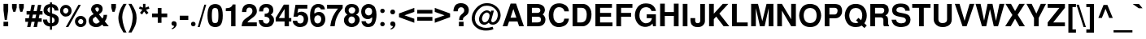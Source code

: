 SplineFontDB: 1.0
FontName: DBThaiText-Bold
FullName: DBThaiText Bold
FamilyName: DBThaiText
Weight: Bold
Copyright: Typeface (c) The Monotype Corporation plc. Data (c) The Monotype Corporation plc/Type Solutions Inc. 1990-1992. All Rights Reserved\n\nModified by TLWG
Version: 1.1 : May 12, 2003
ItalicAngle: 0
UnderlinePosition: -50
UnderlineWidth: 60
Ascent: 800
Descent: 200
NeedsXUIDChange: 1
FSType: 0
PfmFamily: 33
TTFWeight: 700
TTFWidth: 5
Panose: 2 0 8 3 0 0 0 0 0 0
LineGap: 184
VLineGap: 0
ScriptLang: 2
 1 latn 1 dflt 
 1 thai 1 dflt 
LangName: 1033 "" "" "" "PfaEdit : DBThaiTextBold : 13-0-2003" 
Encoding: custom
UnicodeInterp: none
DisplaySize: -72
AntiAlias: 1
FitToEm: 1
WinInfo: 0 8 2
BeginPrivate: 3
BlueValues 31 [-31 0 726 753 786 805 959 976]
OtherBlues 11 [-260 -260]
ForceBold 4 true
EndPrivate
BeginChars: 293 258
StartChar: .notdef
Encoding: 0 -1 0
Width: 901
VWidth: 2048
Flags: W
HStem: -48 118<184 783> 1443 119<64 663>
VStem: 64 120<-48 1443> 663 120<70 1562>
Fore
64 -48 m 1
 64 1562 l 1
 783 1562 l 1
 783 -48 l 1
 64 -48 l 1
184 70 m 1
 663 70 l 1
 663 1443 l 1
 184 1443 l 1
 184 70 l 1
EndSplineSet
EndChar
StartChar: uni000D
Encoding: 13 13 1
Width: 634
VWidth: 2048
Flags: W
EndChar
StartChar: space
Encoding: 32 32 2
Width: 477
VWidth: 2048
Flags: W
EndChar
StartChar: exclam
Encoding: 33 33 3
Width: 319
Flags: W
HStem: 0 141<108 252>
VStem: 108 144<0 141 499 704>
Fore
146 200 m 1
 108 500 l 1
 108 704 l 1
 252 704 l 1
 252 500 l 1
 210 200 l 1
 146 200 l 1
108 141 m 1
 252 141 l 1
 252 0 l 1
 108 0 l 1
 108 141 l 1
EndSplineSet
EndChar
StartChar: quotedbl
Encoding: 34 34 4
Width: 454
VWidth: 2048
Flags: W
Fore
82 454 m 1
 45 588 l 1
 45 702 l 1
 189 702 l 1
 189 588 l 1
 147 454 l 1
 82 454 l 1
298 454 m 1
 261 588 l 1
 261 702 l 1
 406 702 l 5
 406 588 l 1
 363 454 l 1
 298 454 l 1
EndSplineSet
EndChar
StartChar: numbersign
Encoding: 35 35 5
Width: 535
Flags: W
HStem: -28 276<3 160 213 362> 138 110<3 90 213 290 416 507> 366 108<42 135 456 532>
DStem: 90 138 194 138 60 -28 160 -28 135 366 237 366 112 248 213 248 194 670 296 670 156 474 258 474 290 138 392 138 258 -28 362 -28 338 366 440 366 312 248 416 248 392 670 494 670 354 477 456 474
Fore
194 670 m 1
 296 670 l 1
 258 474 l 1
 354 477 l 1
 392 670 l 1
 494 670 l 1
 456 474 l 1
 532 474 l 1
 532 366 l 1
 440 366 l 1
 416 248 l 1
 507 248 l 1
 507 138 l 1
 392 138 l 1
 362 -28 l 1
 258 -28 l 1
 290 138 l 1
 194 138 l 1
 160 -28 l 1
 60 -28 l 1
 90 138 l 1
 3 138 l 1
 3 248 l 1
 112 248 l 1
 135 366 l 1
 42 366 l 1
 42 474 l 1
 156 474 l 1
 194 670 l 1
237 366 m 1
 213 248 l 1
 312 248 l 1
 338 366 l 1
 237 366 l 1
EndSplineSet
EndChar
StartChar: dollar
Encoding: 36 36 6
Width: 535
Flags: W
HStem: 718 20G<236 298>
VStem: 39 120<495 509.827> 234 64<-120 -18 81 273 414 585 685 738> 380 127<166 198>
Fore
500 482 m 1
 375 482 l 1
 375 513 366 537 350 555 c 0
 330 572 314 582 298 585 c 1
 298 393 l 1
 364 376 416 352 453 322 c 0
 488 292 508 250 507 198 c 0
 507 154 498 118 483 92 c 0
 468 63 452 42 429 28 c 0
 406 14 386 2 360 -3 c 0
 334 -10 314 -15 298 -18 c 1
 298 -120 l 1
 234 -120 l 1
 236 -21 l 1
 224 -18 212 -16 201 -15 c 0
 190 -14 177 -9 160 -3 c 0
 144 2 129 8 117 15 c 0
 105 24 90 34 75 50 c 0
 39 87 22 138 22 200 c 1
 148 200 l 1
 152 174 156 154 162 140 c 0
 170 123 177 112 184 105 c 0
 194 99 201 93 212 90 c 0
 220 84 230 82 236 81 c 1
 236 297 l 1
 182 308 135 327 99 357 c 0
 60 390 39 432 39 484 c 0
 38 543 56 590 92 626 c 0
 126 662 172 680 236 686 c 1
 236 738 l 1
 298 738 l 1
 298 686 l 1
 422 676 490 609 500 482 c 1
236 414 m 1
 236 588 l 1
 186 579 160 548 159 495 c 1
 160 482 165 470 170 459 c 0
 174 448 182 441 194 434 c 0
 206 426 220 418 236 414 c 1
298 273 m 1
 298 84 l 1
 303 87 310 90 318 93 c 0
 328 96 339 102 348 106 c 0
 356 112 363 118 369 129 c 0
 375 140 378 152 380 166 c 0
 380 222 352 258 298 273 c 1
EndSplineSet
EndChar
StartChar: percent
Encoding: 37 37 7
Width: 856
Flags: W
HStem: -16 21G<198 274> -12 94<656 662> 244 96<656 662> 326 96<185.154 201> 584 96<185.124 201>
VStem: 21 96<501 513> 278 97<501 513> 480 96<165 177> 735 97<165 177>
DStem: 585 682 660 682 198 -16 274 -16
Fore
274 -16 m 1
 198 -16 l 1
 585 682 l 1
 660 682 l 1
 274 -16 l 1
480 165 m 0
 480 212 496 252 531 288 c 0
 564 324 608 340 656 340 c 0
 705 340 744 324 780 288 c 0
 816 252 832 213 832 165 c 0
 832 116 816 74 780 39 c 0
 744 4 704 -12 656 -12 c 0
 608 -12 566 3 531 39 c 0
 495 75 480 116 480 165 c 0
21 501 m 0
 21 550 38 591 74 627 c 0
 108 663 148 680 198 680 c 0
 248 680 288 663 322 627 c 0
 357 591 375 550 375 501 c 0
 375 453 357 410 322 376 c 0
 288 342 248 326 198 326 c 0
 148 326 108 342 74 376 c 0
 38 410 21 453 21 501 c 0
576 165 m 0
 576 142 585 123 600 106 c 0
 615 92 634 82 656 82 c 0
 678 82 699 92 714 106 c 0
 729 123 735 142 735 165 c 0
 735 186 728 206 712 220 c 0
 696 236 678 244 656 244 c 0
 634 244 615 236 600 220 c 0
 585 206 576 186 576 165 c 0
117 501 m 0
 117 480 126 460 141 446 c 0
 156 430 177 422 198 422 c 0
 220 422 238 430 255 446 c 0
 270 460 278 480 278 501 c 0
 278 524 272 544 256 561 c 0
 240 576 220 584 198 584 c 0
 177 584 156 576 141 561 c 0
 126 544 117 524 117 501 c 0
EndSplineSet
EndChar
StartChar: ampersand
Encoding: 38 38 8
Width: 694
Flags: W
HStem: -18 110<282 293> 0 21G<513 669> 596 108<294.909 325>
VStem: 52 125<184 204> 126 129<534 561> 366 114<526 549> 508 108<340 362>
DStem: 266 308 368 380 394 147 471 249
Fore
506 362 m 1
 616 362 l 1
 616 326 610 288 598 250 c 0
 586 213 568 182 546 156 c 1
 669 0 l 1
 513 0 l 1
 466 60 l 1
 435 34 408 14 387 2 c 0
 363 -10 328 -18 285 -18 c 0
 222 -21 166 -2 120 34 c 0
 75 69 52 118 52 184 c 0
 52 188 54 201 56 226 c 0
 62 258 74 284 90 304 c 0
 106 326 126 342 147 354 c 0
 168 366 186 378 204 388 c 1
 188 405 177 418 166 430 c 0
 156 442 147 458 140 477 c 0
 130 495 126 513 126 534 c 0
 126 556 130 579 142 602 c 0
 156 634 178 660 208 678 c 0
 238 694 273 704 310 704 c 0
 352 704 388 694 420 674 c 0
 452 652 470 622 477 586 c 0
 478 572 480 560 480 549 c 0
 480 510 470 480 452 454 c 0
 430 429 404 405 368 380 c 1
 471 249 l 1
 482 258 490 272 496 290 c 0
 506 309 508 327 508 342 c 0
 508 348 507 354 506 362 c 1
276 494 m 2
 308 456 l 1
 318 462 328 468 336 472 c 0
 342 478 350 483 354 492 c 0
 360 500 364 512 366 526 c 0
 366 548 363 564 356 576 c 0
 351 588 336 596 310 596 c 0
 278 596 260 584 255 561 c 1
 255 538 260 513 276 494 c 2
394 147 m 1
 266 308 l 1
 234 286 212 273 200 264 c 0
 184 250 177 231 177 204 c 0
 177 171 192 141 220 116 c 0
 238 100 260 92 282 92 c 0
 314 92 352 110 394 147 c 1
EndSplineSet
EndChar
StartChar: quotesingle
Encoding: 39 39 9
Width: 214
VWidth: 2048
Flags: W
Fore
82 454 m 1
 45 588 l 1
 45 702 l 1
 189 702 l 1
 189 588 l 1
 147 454 l 1
 82 454 l 1
EndSplineSet
EndChar
StartChar: parenleft
Encoding: 40 40 10
Width: 319
Flags: W
Fore
195 704 m 1
 291 704 l 1
 252 634 222 566 196 498 c 0
 171 429 159 363 159 297 c 0
 159 278 159 262 160 255 c 0
 165 177 178 96 204 14 c 0
 226 -69 256 -140 291 -195 c 1
 195 -195 l 1
 160 -135 140 -96 128 -75 c 0
 116 -52 102 -24 88 14 c 0
 75 50 64 87 56 123 c 0
 48 160 40 206 39 255 c 0
 39 300 44 346 54 390 c 0
 63 434 76 474 92 512 c 0
 106 549 122 582 138 608 c 0
 153 632 171 664 195 704 c 1
EndSplineSet
EndChar
StartChar: parenright
Encoding: 41 41 11
Width: 319
Flags: W
Fore
22 704 m 1
 117 704 l 1
 166 627 204 556 232 490 c 0
 261 423 276 344 274 255 c 0
 273 165 258 90 234 28 c 0
 208 -32 170 -106 117 -195 c 1
 22 -195 l 1
 57 -140 88 -69 112 14 c 0
 135 94 148 174 153 255 c 0
 154 262 154 276 154 292 c 0
 154 328 152 363 144 399 c 0
 138 432 126 468 114 506 c 0
 100 544 88 578 74 608 c 0
 60 636 42 668 22 704 c 1
EndSplineSet
EndChar
StartChar: asterisk
Encoding: 42 42 12
Width: 373
Flags: W
VStem: 146 74<585 704>
DStem: 180 465 238 518 252 370 314 423
Fore
116 370 m 1
 52 423 l 1
 128 518 l 1
 22 555 l 1
 48 622 l 1
 146 585 l 1
 146 704 l 1
 220 704 l 1
 220 585 l 1
 318 622 l 1
 344 555 l 1
 238 518 l 1
 314 423 l 1
 252 370 l 1
 180 465 l 1
 116 370 l 1
EndSplineSet
EndChar
StartChar: plus
Encoding: 43 43 13
Width: 562
Flags: W
HStem: 286 116<48 224 339 516>
VStem: 224 115<110 286 402 578>
Fore
224 578 m 5
 339 578 l 5
 339 402 l 5
 516 402 l 5
 516 286 l 5
 339 286 l 5
 339 110 l 5
 224 110 l 5
 224 286 l 5
 48 286 l 5
 48 402 l 5
 224 402 l 5
 224 578 l 5
EndSplineSet
EndChar
StartChar: comma
Encoding: 44 44 14
Width: 330
Flags: W
Fore
255 74 m 0
 256 27 238 -12 207 -40 c 0
 174 -70 144 -88 112 -92 c 1
 100 -68 l 1
 122 -56 140 -46 152 -36 c 0
 165 -26 172 -9 177 14 c 1
 158 14 141 18 123 28 c 0
 106 39 99 57 96 87 c 0
 96 106 104 123 116 140 c 0
 128 153 144 159 165 159 c 0
 195 159 218 152 231 135 c 0
 246 120 255 99 255 74 c 0
EndSplineSet
EndChar
StartChar: hyphen
Encoding: 45 45 15
Width: 319
Flags: W
HStem: 200 132<26 288>
Fore
26 332 m 1
 288 332 l 1
 288 200 l 1
 26 200 l 1
 26 332 l 1
EndSplineSet
EndChar
StartChar: period
Encoding: 46 46 16
Width: 240
Flags: W
HStem: 0 21G<105.5 128.5>
Fore
117 0 m 0
 94 0 76 8 64 21 c 0
 52 34 46 51 46 70 c 0
 46 90 52 106 64 120 c 0
 76 134 94 141 117 141 c 0
 140 141 156 134 168 120 c 0
 180 108 186 92 186 70 c 0
 186 51 180 34 168 21 c 0
 156 8 140 0 117 0 c 0
EndSplineSet
EndChar
StartChar: slash
Encoding: 47 47 17
Width: 267
Flags: W
HStem: -14 21G<2 63>
DStem: 206 690 264 690 2 -14 63 -14
Fore
206 690 m 1
 264 690 l 1
 63 -14 l 1
 2 -14 l 1
 206 690 l 1
EndSplineSet
EndChar
StartChar: zero
Encoding: 48 48 18
Width: 535
Flags: W
HStem: -22 124<262 269> 576 123<262 269>
VStem: 28 134<339 379> 363 135<339 379>
Fore
262 -22 m 0
 231 -22 198 -16 170 -4 c 0
 141 8 117 22 99 44 c 0
 52 102 28 200 28 339 c 0
 28 480 52 576 99 632 c 0
 117 654 141 669 170 681 c 0
 198 693 231 699 262 699 c 0
 336 699 392 676 429 632 c 0
 474 576 498 480 498 339 c 0
 498 200 474 102 429 44 c 0
 392 0 336 -22 262 -22 c 0
262 102 m 0
 304 102 332 117 344 147 c 0
 356 182 363 246 363 339 c 0
 363 432 356 495 344 531 c 0
 332 561 304 576 262 576 c 0
 244 576 226 573 212 564 c 0
 196 556 188 546 183 531 c 0
 170 496 162 432 162 339 c 0
 162 244 170 180 183 147 c 1
 192 117 219 102 262 102 c 0
EndSplineSet
EndChar
StartChar: one
Encoding: 49 49 19
Width: 535
Flags: W
HStem: 0 21G<230 364> 472 90<66 89.2694>
VStem: 230 134<0 682>
Fore
364 682 m 1
 364 0 l 1
 230 0 l 1
 230 472 l 1
 66 472 l 1
 66 562 l 1
 92 562 120 566 148 573 c 0
 178 578 200 586 216 598 c 0
 252 624 273 652 274 682 c 1
 364 682 l 1
EndSplineSet
EndChar
StartChar: two
Encoding: 50 50 20
Width: 535
Flags: W
HStem: 0 122<206 494>
VStem: 39 131<447 474.83> 360 135<452 481>
Fore
494 122 m 1
 494 0 l 1
 28 0 l 1
 32 48 40 88 52 123 c 0
 64 159 90 195 134 230 c 0
 165 255 204 279 243 310 c 0
 282 339 308 362 321 376 c 0
 346 408 360 441 360 474 c 0
 360 486 357 500 354 516 c 0
 351 538 340 558 322 570 c 0
 303 582 285 588 262 588 c 0
 256 588 248 586 238 585 c 0
 194 574 170 530 170 447 c 1
 39 447 l 1
 39 530 60 591 99 636 c 0
 138 678 198 704 278 700 c 0
 422 693 498 608 495 452 c 0
 494 386 434 315 330 243 c 0
 258 192 218 152 206 122 c 1
 494 122 l 1
EndSplineSet
EndChar
StartChar: three
Encoding: 51 51 21
Width: 535
Flags: W
HStem: -22 109<258 284> 304 92<210 232.67> 591 108<255 285>
VStem: 348 129<490 506>
Fore
28 200 m 1
 158 200 l 1
 159 178 162 160 166 148 c 0
 170 138 177 126 184 117 c 0
 194 108 206 100 220 94 c 0
 238 90 260 87 284 87 c 1
 298 92 312 100 321 108 c 0
 348 134 362 162 362 198 c 0
 362 231 348 256 322 276 c 0
 297 296 260 304 210 304 c 1
 210 396 l 1
 248 396 278 404 303 416 c 0
 327 428 340 447 344 474 c 0
 346 488 348 498 348 504 c 0
 348 519 344 534 339 548 c 0
 332 561 322 572 309 579 c 0
 296 586 278 591 256 591 c 0
 218 594 192 579 180 558 c 0
 170 536 165 506 162 468 c 1
 39 468 l 1
 39 518 46 558 60 590 c 0
 74 622 102 651 146 676 c 0
 172 692 219 700 285 699 c 0
 339 699 381 682 410 657 c 0
 438 636 454 610 462 585 c 0
 471 560 477 526 477 490 c 1
 472 460 466 440 456 423 c 0
 444 406 426 388 400 366 c 1
 435 344 460 321 477 292 c 0
 492 268 500 230 498 178 c 0
 496 129 474 82 440 40 c 0
 402 -2 340 -22 258 -22 c 0
 222 -22 190 -16 160 -9 c 0
 132 0 104 21 78 52 c 0
 60 75 46 99 40 122 c 0
 34 146 30 171 28 200 c 1
EndSplineSet
EndChar
StartChar: four
Encoding: 52 52 22
Width: 535
Flags: W
HStem: 0 21G<297 432> 152 109<120 297 432 504>
VStem: 297 135<0 152 261 682>
DStem: 274 682 297 546 24 266 120 261
Fore
274 682 m 1
 432 682 l 1
 432 261 l 1
 504 261 l 1
 504 152 l 1
 432 152 l 1
 432 0 l 1
 297 0 l 1
 297 152 l 1
 24 152 l 1
 24 266 l 1
 274 682 l 1
297 546 m 1
 120 261 l 1
 297 261 l 1
 297 546 l 1
EndSplineSet
EndChar
StartChar: five
Encoding: 53 53 23
Width: 535
Flags: W
HStem: -22 114<244 262> 352 108<246 286> 562 120<108 472>
VStem: 362 136<217 235>
DStem: 108 682 192 562 46 303 168 422
Fore
26 178 m 1
 159 178 l 1
 160 160 165 147 170 135 c 0
 174 123 183 114 198 105 c 0
 213 96 234 92 261 92 c 0
 296 93 321 106 338 132 c 0
 352 158 362 186 362 222 c 0
 362 261 354 291 339 312 c 0
 316 339 286 354 246 352 c 0
 207 352 182 334 170 303 c 1
 46 303 l 1
 108 682 l 1
 472 682 l 1
 472 562 l 1
 192 562 l 1
 168 422 l 1
 194 438 216 447 231 453 c 0
 249 458 268 460 286 460 c 0
 309 460 334 458 360 448 c 0
 405 434 441 405 465 364 c 0
 486 324 498 278 498 230 c 0
 498 172 483 123 459 84 c 0
 440 52 416 28 386 12 c 0
 354 -8 314 -16 262 -22 c 1
 218 -22 184 -16 162 -9 c 0
 141 0 118 14 96 30 c 0
 75 50 60 66 48 84 c 0
 38 104 30 118 28 134 c 0
 27 147 26 162 26 178 c 1
EndSplineSet
EndChar
StartChar: six
Encoding: 54 54 24
Width: 535
Flags: W
HStem: -22 114<256 274> 348 104<264 314> 594 106<269 284>
VStem: 374 126<216 235>
Fore
488 531 m 1
 363 531 l 1
 350 572 322 591 284 594 c 0
 255 594 232 586 213 573 c 0
 195 561 183 546 178 530 c 0
 168 504 162 472 162 438 c 0
 162 420 165 408 166 400 c 1
 184 416 204 429 225 438 c 0
 248 446 278 452 314 452 c 0
 375 452 423 423 460 369 c 0
 486 330 500 284 500 231 c 0
 500 184 494 146 478 114 c 0
 458 68 430 34 399 14 c 0
 364 -9 322 -21 272 -22 c 0
 218 -24 171 -8 132 24 c 0
 93 56 66 94 52 142 c 0
 38 198 30 264 30 340 c 0
 30 408 38 468 52 519 c 0
 69 572 96 615 134 650 c 0
 171 682 220 700 279 700 c 0
 296 700 309 700 316 699 c 0
 382 690 428 668 452 634 c 0
 472 600 486 566 488 531 c 1
177 286 m 0
 166 266 160 243 160 218 c 0
 160 182 170 153 186 129 c 0
 201 108 225 96 256 92 c 1
 291 92 316 102 336 122 c 0
 362 152 374 184 374 226 c 0
 374 260 366 285 352 308 c 0
 334 334 303 348 264 348 c 0
 246 346 230 340 213 330 c 0
 198 322 184 308 177 286 c 0
EndSplineSet
EndChar
StartChar: seven
Encoding: 55 55 25
Width: 535
Flags: W
HStem: 0 21G<128 262> 562 120<28 366>
Fore
28 682 m 1
 508 682 l 1
 508 578 l 1
 472 536 441 492 412 447 c 0
 382 404 360 357 338 310 c 0
 316 262 300 213 286 162 c 0
 274 112 266 57 262 0 c 1
 128 0 l 1
 135 68 147 128 160 177 c 0
 172 225 190 272 208 314 c 0
 226 354 249 394 274 434 c 0
 300 474 330 518 366 562 c 1
 28 562 l 1
 28 682 l 1
EndSplineSet
EndChar
StartChar: eight
Encoding: 56 56 26
Width: 535
Flags: W
HStem: -22 112<245 256> 318 92<247 264> 597 103<249 279>
VStem: 22 138<185 219> 46 119<493.208 523> 362 145<208 219> 369 117<505 523>
Fore
471 96 m 1
 453 57 422 28 382 9 c 0
 342 -12 300 -24 255 -22 c 0
 210 -22 170 -10 130 12 c 0
 92 32 63 62 44 99 c 0
 28 128 22 159 22 198 c 0
 22 278 57 336 128 374 c 1
 102 393 82 414 68 434 c 0
 52 456 46 482 46 510 c 0
 46 540 52 570 68 597 c 0
 84 628 108 654 141 674 c 0
 172 692 210 700 249 700 c 0
 342 700 408 675 444 624 c 0
 472 585 486 548 486 508 c 0
 486 477 478 448 459 423 c 0
 441 399 418 381 393 374 c 1
 429 363 456 342 477 312 c 0
 496 282 507 248 507 208 c 0
 507 166 495 129 471 96 c 1
326 432 m 1
 340 441 351 453 357 468 c 0
 366 483 369 498 369 513 c 0
 369 536 363 552 350 566 c 0
 334 585 309 597 274 597 c 0
 238 598 212 588 194 572 c 0
 174 556 165 534 165 508 c 0
 165 482 174 458 194 438 c 0
 208 422 230 410 258 410 c 0
 290 408 314 417 326 432 c 1
334 122 m 0
 340 129 348 141 352 158 c 0
 357 174 362 192 362 208 c 0
 362 234 354 256 342 274 c 0
 326 302 300 316 264 318 c 0
 232 318 206 309 186 286 c 0
 170 268 160 240 160 206 c 0
 160 172 168 147 180 129 c 1
 201 105 226 90 256 90 c 0
 288 88 315 100 334 122 c 0
EndSplineSet
EndChar
StartChar: nine
Encoding: 57 57 27
Width: 535
Flags: W
HStem: -22 106<240 259> 222 116<239 258> 588 116<239 258>
VStem: 27 120<458 475> 363 135<364 458>
Fore
36 159 m 1
 168 159 l 1
 168 142 174 126 190 108 c 0
 206 93 222 84 240 84 c 0
 292 84 328 106 346 148 c 0
 360 183 366 216 366 244 c 0
 366 260 364 272 360 282 c 1
 340 260 318 243 290 231 c 0
 276 225 261 222 244 222 c 0
 222 222 206 222 192 225 c 0
 126 237 78 276 51 339 c 0
 36 375 27 414 27 458 c 0
 27 510 38 552 57 588 c 0
 76 621 104 650 138 670 c 0
 170 693 207 704 249 704 c 0
 256 704 268 702 284 700 c 0
 298 700 321 694 346 686 c 0
 370 674 394 657 417 638 c 0
 440 616 454 594 460 568 c 1
 486 512 498 444 498 364 c 0
 498 310 494 260 483 210 c 0
 471 160 459 122 444 93 c 0
 418 48 388 15 351 0 c 0
 314 -15 276 -22 240 -22 c 0
 174 -22 123 -2 88 39 c 0
 52 81 36 120 36 159 c 1
332 558 m 1
 314 578 286 588 252 588 c 0
 224 588 198 574 172 548 c 1
 156 525 147 495 147 458 c 0
 147 420 158 392 180 369 c 0
 200 348 225 338 256 338 c 0
 286 338 312 350 332 370 c 0
 352 393 363 422 363 458 c 0
 363 480 360 501 352 520 c 0
 348 538 340 550 332 558 c 1
EndSplineSet
EndChar
StartChar: colon
Encoding: 58 58 28
Width: 292
Flags: W
HStem: 0 135<156 169> 410 134<156 169>
Fore
156 0 m 0
 134 0 118 8 106 21 c 0
 94 32 88 50 88 68 c 0
 88 87 94 102 106 116 c 0
 118 129 134 135 156 135 c 0
 178 135 195 129 207 116 c 0
 219 104 225 87 225 68 c 0
 225 50 219 34 207 21 c 0
 195 8 178 0 156 0 c 0
156 410 m 0
 134 410 118 417 106 430 c 0
 94 444 88 459 88 478 c 0
 88 495 94 510 106 524 c 0
 118 537 134 544 156 544 c 0
 178 544 195 537 207 525 c 0
 219 512 225 496 225 478 c 0
 225 459 219 444 207 430 c 0
 195 417 178 410 156 410 c 0
EndSplineSet
EndChar
StartChar: semicolon
Encoding: 59 59 29
Width: 330
Flags: W
HStem: 14 145<163 177> 364 149<170 179>
Fore
170 364 m 0
 146 364 128 370 116 387 c 0
 104 402 96 418 96 440 c 0
 96 459 104 477 116 492 c 0
 128 507 146 513 170 513 c 0
 195 513 213 507 225 492 c 0
 237 477 244 459 244 440 c 0
 244 418 237 402 225 387 c 0
 212 370 194 364 170 364 c 0
255 74 m 0
 256 27 238 -12 207 -40 c 0
 174 -70 144 -88 112 -92 c 1
 100 -68 l 1
 122 -56 140 -46 152 -36 c 0
 165 -26 172 -9 177 14 c 1
 158 14 141 18 123 28 c 0
 106 39 99 57 96 87 c 0
 96 106 104 123 116 140 c 0
 128 153 144 159 165 159 c 0
 195 159 218 152 231 135 c 0
 246 120 255 99 255 74 c 0
EndSplineSet
EndChar
StartChar: less
Encoding: 60 60 30
Width: 562
Flags: W
DStem: 39 286 207 344 510 110 510 236 510 578 510 452 39 402 207 344
Fore
39 286 m 5
 39 402 l 5
 510 578 l 5
 510 452 l 5
 207 344 l 5
 510 236 l 5
 510 110 l 5
 39 286 l 5
EndSplineSet
EndChar
StartChar: equal
Encoding: 61 61 31
Width: 562
Flags: W
HStem: 168 118<48 516> 402 114<48 516>
Fore
48 516 m 5
 516 516 l 5
 516 402 l 5
 48 402 l 5
 48 516 l 5
48 286 m 5
 516 286 l 5
 516 168 l 5
 48 168 l 5
 48 286 l 5
EndSplineSet
EndChar
StartChar: greater
Encoding: 62 62 32
Width: 562
Flags: W
DStem: 39 452 39 578 340 344 510 402 340 344 510 286 39 236 39 110
Fore
39 578 m 5
 510 402 l 5
 510 286 l 5
 39 110 l 5
 39 236 l 5
 340 344 l 5
 39 452 l 5
 39 578 l 5
EndSplineSet
EndChar
StartChar: question
Encoding: 63 63 33
Width: 589
Flags: W
HStem: 0 141<231 375> 591 127<286 304>
VStem: 63 131<465 486.807> 237 117<194 217.726> 394 142<501 513>
Fore
354 194 m 1
 237 194 l 1
 237 243 246 282 264 314 c 0
 284 342 310 374 350 402 c 0
 380 423 396 458 394 501 c 0
 394 531 382 552 364 568 c 0
 346 584 324 591 298 591 c 0
 270 591 244 582 224 560 c 0
 204 537 194 507 194 465 c 1
 63 465 l 1
 63 548 87 615 135 668 c 1
 178 702 230 718 290 718 c 0
 327 718 362 714 393 702 c 0
 426 690 452 675 470 656 c 0
 513 614 536 562 536 501 c 0
 536 462 526 428 512 399 c 0
 508 392 504 382 495 374 c 0
 486 363 478 356 471 351 c 0
 462 344 456 338 447 332 c 0
 440 326 429 318 418 310 c 0
 392 290 374 274 366 260 c 0
 357 243 354 220 354 194 c 1
231 0 m 1
 231 141 l 1
 375 141 l 1
 375 0 l 1
 231 0 l 1
EndSplineSet
EndChar
StartChar: at
Encoding: 64 64 34
Width: 939
Flags: W
HStem: -132 84<441 499> 56 76<664 683> 432 68<481 499> 639 79<460 511>
VStem: 26 94<230 269> 248 92<220 246> 826 88<334 365>
Fore
621 492 m 1
 706 492 l 1
 626 200 l 1
 626 184 627 171 630 160 c 0
 632 148 639 141 648 135 c 0
 652 134 660 132 669 132 c 0
 687 132 700 135 712 144 c 1
 730 153 748 166 765 184 c 0
 782 206 794 222 798 237 c 0
 818 276 826 315 826 357 c 0
 826 381 824 404 818 426 c 0
 812 452 796 478 771 510 c 0
 746 543 717 566 688 585 c 0
 632 621 564 639 483 639 c 0
 458 639 430 636 402 630 c 0
 368 624 332 604 292 576 c 0
 256 548 224 513 196 478 c 0
 146 412 120 334 120 248 c 0
 120 222 126 198 132 174 c 0
 141 148 147 128 159 106 c 0
 171 88 182 74 194 62 c 0
 238 14 300 -18 376 -38 c 0
 405 -44 435 -48 468 -48 c 0
 532 -48 598 -36 666 -12 c 1
 693 -88 l 1
 636 -117 560 -132 462 -132 c 0
 430 -132 405 -130 382 -128 c 0
 351 -122 322 -117 296 -108 c 0
 266 -100 237 -87 206 -64 c 0
 172 -44 141 -16 110 18 c 0
 84 50 64 84 50 123 c 0
 34 162 26 200 26 232 c 0
 26 272 28 304 36 336 c 0
 40 366 51 396 66 428 c 0
 80 458 96 486 116 512 c 0
 144 550 180 590 225 627 c 0
 272 663 318 687 370 702 c 0
 410 714 452 718 496 718 c 0
 578 718 651 700 714 663 c 0
 820 600 885 520 904 428 c 0
 910 400 914 374 914 348 c 0
 914 298 903 255 885 216 c 0
 852 147 812 102 760 76 c 0
 734 63 705 56 675 56 c 0
 652 56 634 60 615 64 c 0
 590 70 568 90 549 120 c 1
 518 93 490 75 470 66 c 0
 448 57 429 52 406 52 c 0
 390 52 368 60 340 70 c 0
 314 82 292 100 278 122 c 0
 258 154 248 186 248 220 c 0
 248 226 248 238 250 255 c 0
 264 334 300 394 352 438 c 0
 402 480 448 500 495 500 c 0
 507 500 519 498 530 495 c 0
 570 484 596 465 604 434 c 1
 621 492 l 1
412 130 m 1
 446 130 472 140 494 158 c 1
 519 177 537 204 550 240 c 0
 566 278 573 312 573 342 c 0
 572 387 549 416 508 429 c 0
 501 430 496 432 492 432 c 0
 477 432 459 428 444 418 c 0
 428 410 412 396 396 381 c 0
 381 366 369 346 360 321 c 0
 350 296 340 270 340 244 c 0
 339 216 348 190 362 170 c 0
 374 148 390 135 412 130 c 1
EndSplineSet
EndChar
StartChar: A
Encoding: 65 65 35
Width: 694
Flags: W
HStem: 0 21G<26 172 531 678> 141 120<268 482>
DStem: 270 704 354 534 26 0 268 261 270 704 222 141 26 0 172 0 354 534 438 704 447 261 678 0 482 141 438 704 531 0 678 0
Fore
438 704 m 1
 678 0 l 1
 531 0 l 1
 482 141 l 1
 222 141 l 1
 172 0 l 1
 26 0 l 1
 270 704 l 1
 438 704 l 1
354 534 m 1
 268 261 l 1
 447 261 l 1
 354 534 l 1
EndSplineSet
EndChar
StartChar: B
Encoding: 66 66 36
Width: 694
Flags: W
HStem: 0 120<224 401> 302 120<224 401> 584 120<80 401>
VStem: 80 144<0 302 0 584> 484 140<501 519> 501 139<219 227>
Fore
80 0 m 1
 80 704 l 1
 392 704 l 2
 417 704 447 699 482 690 c 0
 513 681 540 668 560 650 c 1
 579 634 596 616 603 602 c 0
 608 596 610 582 615 562 c 0
 621 543 622 526 624 519 c 0
 624 494 618 470 608 444 c 0
 597 418 579 394 556 375 c 1
 578 360 597 338 612 312 c 0
 627 285 638 256 640 226 c 1
 640 186 636 153 624 123 c 0
 612 94 594 69 568 48 c 0
 530 15 472 0 396 0 c 2
 80 0 l 1
224 584 m 1
 224 422 l 1
 388 422 l 2
 418 422 442 429 459 444 c 0
 477 459 484 478 484 501 c 0
 483 556 453 584 394 584 c 2
 224 584 l 1
224 302 m 1
 224 120 l 1
 393 120 l 2
 422 120 447 126 470 138 c 0
 492 148 504 177 501 219 c 0
 501 252 492 274 472 285 c 0
 454 297 429 302 396 302 c 2
 224 302 l 1
EndSplineSet
EndChar
StartChar: C
Encoding: 67 67 37
Width: 694
Flags: W
HStem: -22 124<344 366> 594 120<344 364>
VStem: 42 141<346 382.445>
Fore
520 240 m 1
 662 240 l 1
 662 206 652 170 634 134 c 0
 615 96 591 68 566 46 c 0
 544 27 513 12 477 0 c 0
 440 -14 400 -22 360 -22 c 0
 279 -24 216 0 162 42 c 0
 110 87 75 146 56 222 c 0
 48 255 42 297 42 346 c 0
 42 399 48 442 60 480 c 0
 105 636 207 714 364 714 c 0
 441 714 504 694 555 660 c 0
 622 614 657 549 662 465 c 1
 522 465 l 1
 520 480 516 498 506 519 c 0
 494 538 477 556 452 572 c 0
 426 586 390 596 346 594 c 0
 314 594 286 579 261 560 c 0
 236 537 218 512 206 482 c 0
 194 453 184 412 183 360 c 0
 182 330 184 303 188 279 c 0
 190 256 195 234 206 212 c 0
 225 166 258 132 297 114 c 0
 316 105 336 102 352 102 c 0
 370 102 392 105 414 110 c 0
 458 122 484 141 496 162 c 0
 508 184 518 212 520 240 c 1
EndSplineSet
EndChar
StartChar: D
Encoding: 68 68 38
Width: 694
Flags: W
HStem: 0 120<219 392> 584 120<75 364>
VStem: 75 144<0 584> 510 146<351 384>
Fore
75 0 m 1
 75 704 l 1
 402 704 l 2
 428 704 454 699 482 688 c 0
 507 678 534 662 560 636 c 0
 585 612 604 579 626 538 c 0
 644 500 656 447 656 382 c 0
 656 326 650 274 638 231 c 0
 626 186 609 152 591 123 c 0
 566 84 537 56 501 34 c 0
 466 12 429 0 392 0 c 2
 75 0 l 1
219 584 m 1
 219 120 l 1
 334 120 l 2
 406 120 458 153 486 216 c 0
 501 250 510 300 510 364 c 0
 510 434 496 484 474 519 c 0
 458 544 441 561 420 570 c 0
 400 578 376 584 350 584 c 2
 219 584 l 1
EndSplineSet
EndChar
StartChar: E
Encoding: 69 69 39
Width: 642
Flags: W
HStem: 0 120<220 602> 302 120<220 558> 584 120<76 585>
VStem: 76 144<0 302 0 584>
Fore
76 704 m 1
 585 704 l 1
 585 584 l 1
 220 584 l 1
 220 422 l 1
 558 422 l 1
 558 302 l 1
 220 302 l 1
 220 120 l 1
 602 120 l 1
 602 0 l 1
 76 0 l 1
 76 704 l 1
EndSplineSet
EndChar
StartChar: F
Encoding: 70 70 40
Width: 589
Flags: W
HStem: 0 21G<70 216> 302 120<216 524> 584 120<70 564>
VStem: 70 146<0 302 0 584>
Fore
70 704 m 1
 564 704 l 1
 564 584 l 1
 216 584 l 1
 216 422 l 1
 524 422 l 1
 524 302 l 1
 216 302 l 1
 216 0 l 1
 70 0 l 1
 70 704 l 1
EndSplineSet
EndChar
StartChar: G
Encoding: 71 71 41
Width: 748
Flags: W
HStem: -3 21G<598 686> 258 120<404 564> 596 118<362 393>
VStem: 40 140<329 363>
Fore
404 258 m 1
 404 378 l 1
 686 378 l 1
 686 -3 l 1
 598 -3 l 1
 582 84 l 1
 562 63 546 44 531 32 c 1
 516 16 492 4 460 -4 c 0
 430 -16 393 -24 351 -22 c 0
 318 -22 291 -15 272 -9 c 1
 249 -4 232 3 218 12 c 0
 201 21 188 30 174 42 c 0
 160 54 152 63 146 68 c 0
 112 102 87 142 68 192 c 0
 50 240 40 292 40 346 c 0
 40 420 57 490 93 552 c 0
 128 615 177 663 240 690 c 0
 279 706 324 714 375 714 c 0
 420 714 460 708 500 699 c 0
 538 688 573 668 604 638 c 0
 651 591 678 538 686 480 c 1
 552 480 l 1
 540 519 520 548 490 566 c 0
 459 585 423 596 381 596 c 0
 338 596 297 582 258 556 c 1
 232 534 213 504 200 465 c 0
 188 428 180 387 180 344 c 0
 180 292 188 252 204 222 c 0
 243 146 296 104 364 94 c 1
 438 94 488 118 524 160 c 0
 546 190 561 220 564 258 c 1
 404 258 l 1
EndSplineSet
EndChar
StartChar: H
Encoding: 72 72 42
Width: 694
Flags: W
HStem: 0 21G<66 210 488 634> 318 122<210 488>
VStem: 66 144<0 318 0 704> 488 146<0 704>
Fore
66 0 m 1
 66 704 l 1
 210 704 l 1
 210 440 l 1
 488 440 l 1
 488 704 l 1
 634 704 l 1
 634 0 l 1
 488 0 l 1
 488 318 l 1
 210 318 l 1
 210 0 l 1
 66 0 l 1
EndSplineSet
EndChar
StartChar: I
Encoding: 73 73 43
Width: 267
Flags: W
HStem: 0 21G<62 206>
VStem: 62 144<0 704>
Fore
206 704 m 1
 206 0 l 1
 62 0 l 1
 62 704 l 1
 206 704 l 1
EndSplineSet
EndChar
StartChar: J
Encoding: 74 74 44
Width: 535
Flags: W
HStem: -22 122<249 264>
VStem: 24 144<176 260> 324 144<166 704>
Fore
324 704 m 1
 468 704 l 1
 468 168 l 2
 468 120 452 80 418 44 c 0
 382 3 330 -21 262 -22 c 0
 200 -24 152 -14 118 3 c 0
 96 15 78 30 64 50 c 0
 51 68 40 88 36 110 c 0
 28 132 24 154 24 180 c 2
 24 260 l 1
 168 260 l 1
 168 188 l 2
 168 166 172 146 183 128 c 0
 194 108 216 99 249 100 c 0
 276 100 296 110 308 126 c 0
 318 141 324 158 324 178 c 2
 324 704 l 1
EndSplineSet
EndChar
StartChar: K
Encoding: 75 75 45
Width: 694
Flags: W
HStem: 0 21G<70 216 518 692>
VStem: 70 146<0 225 0 704>
DStem: 290 304 386 399 518 0 692 0 492 704 663 704 216 394 386 399
Fore
70 0 m 1
 70 704 l 1
 216 704 l 1
 216 394 l 1
 492 704 l 1
 663 704 l 1
 386 399 l 1
 692 0 l 1
 518 0 l 1
 290 304 l 1
 216 225 l 1
 216 0 l 1
 70 0 l 1
EndSplineSet
EndChar
StartChar: L
Encoding: 76 76 46
Width: 589
Flags: W
HStem: 0 120<221 558>
VStem: 76 146<0 704>
Fore
76 704 m 1
 222 704 l 1
 222 120 l 1
 558 120 l 1
 558 0 l 1
 76 0 l 1
 76 704 l 1
EndSplineSet
EndChar
StartChar: M
Encoding: 77 77 47
Width: 802
Flags: W
HStem: 0 21G<63 208 334 478 603 748>
VStem: 63 145<0 570> 603 145<0 704>
Fore
478 0 m 1
 334 0 l 1
 208 570 l 1
 208 0 l 1
 63 0 l 1
 63 704 l 1
 274 704 l 1
 406 162 l 1
 537 704 l 1
 748 704 l 1
 748 0 l 1
 603 0 l 1
 603 570 l 1
 478 0 l 1
EndSplineSet
EndChar
StartChar: N
Encoding: 78 78 48
Width: 694
Flags: W
HStem: 0 21G<66 210 495 638>
VStem: 66 144<0 490> 494 144<220 704>
DStem: 210 490 208 704 495 0 494 220
Fore
66 704 m 1
 208 704 l 1
 494 220 l 1
 494 704 l 1
 638 704 l 1
 638 0 l 1
 495 0 l 1
 210 490 l 1
 210 0 l 1
 66 0 l 1
 66 704 l 1
EndSplineSet
EndChar
StartChar: O
Encoding: 79 79 49
Width: 748
Flags: W
HStem: -22 126<378 392> 588 128<378 392>
VStem: 39 139<346 363> 576 140<346 363>
Fore
716 346 m 0
 716 296 705 244 687 194 c 0
 668 141 644 99 612 66 c 0
 556 8 478 -22 378 -22 c 0
 278 -22 200 8 142 66 c 0
 110 99 87 141 68 194 c 0
 50 244 39 296 39 346 c 0
 39 399 50 452 68 500 c 0
 87 550 110 594 142 627 c 0
 200 687 278 716 378 716 c 0
 406 716 434 712 462 706 c 0
 492 700 519 690 544 676 c 0
 570 664 591 648 612 627 c 0
 644 594 668 550 687 500 c 0
 705 452 716 399 716 346 c 0
378 104 m 0
 429 104 471 118 507 152 c 0
 530 171 548 198 560 234 c 0
 572 270 576 308 576 346 c 0
 576 386 572 422 560 458 c 0
 548 494 530 520 507 540 c 0
 471 573 429 588 378 588 c 0
 326 588 284 573 248 540 c 0
 225 520 208 494 196 459 c 0
 184 423 178 386 178 346 c 0
 178 308 184 270 196 236 c 0
 208 200 225 171 248 152 c 0
 284 118 326 104 378 104 c 0
EndSplineSet
EndChar
StartChar: P
Encoding: 80 80 50
Width: 642
Flags: W
HStem: 0 21G<74 219> 250 120<219 392> 584 120<74 391>
VStem: 74 145<0 250 0 584> 470 140<479 497>
Fore
74 0 m 1
 74 704 l 1
 387 704 l 2
 429 704 470 694 506 682 c 0
 543 669 572 639 591 590 c 0
 603 561 610 526 610 484 c 0
 610 440 603 402 591 376 c 0
 552 292 484 250 390 250 c 2
 219 250 l 1
 219 0 l 1
 74 0 l 1
219 584 m 1
 219 370 l 1
 380 370 l 2
 416 370 441 392 459 430 c 0
 459 434 460 442 465 456 c 0
 468 468 470 480 470 492 c 0
 470 506 468 518 465 530 c 0
 453 564 422 584 374 584 c 2
 219 584 l 1
EndSplineSet
EndChar
StartChar: Q
Encoding: 81 81 51
Width: 748
Flags: W
HStem: -22 126<380 395> 588 128<380 395>
VStem: 42 138<346 365> 579 139<346 365>
Fore
642 99 m 1
 718 26 l 1
 644 -52 l 1
 562 26 l 1
 508 -8 447 -22 380 -22 c 0
 282 -22 204 8 146 66 c 0
 114 99 90 141 70 192 c 0
 52 240 42 292 42 346 c 0
 42 400 52 453 70 501 c 0
 90 550 114 594 146 627 c 0
 204 687 282 716 380 716 c 0
 428 716 471 708 512 693 c 0
 552 678 586 656 614 627 c 0
 648 591 674 549 692 500 c 0
 710 452 718 399 718 346 c 0
 718 300 712 256 699 212 c 0
 686 170 666 130 642 99 c 1
460 122 m 1
 388 190 l 1
 462 270 l 1
 543 194 l 1
 564 232 579 284 579 346 c 0
 579 387 573 423 561 459 c 0
 549 494 531 520 508 540 c 0
 474 573 432 588 380 588 c 0
 328 588 286 573 250 540 c 0
 230 520 212 494 200 458 c 0
 188 422 180 386 180 346 c 0
 180 308 188 272 200 236 c 0
 212 200 230 171 250 152 c 0
 286 118 328 104 380 104 c 0
 410 104 438 110 460 122 c 1
EndSplineSet
EndChar
StartChar: R
Encoding: 82 82 52
Width: 694
Flags: W
HStem: 0 21G<76 222 496 652> 278 121<222 397> 584 120<76 435>
VStem: 76 146<0 278 0 584> 478 144<165 207> 478 148<63 97> 506 138<495 513>
Fore
76 0 m 1
 76 704 l 1
 468 704 l 2
 490 704 512 699 536 690 c 0
 558 681 578 668 596 652 c 0
 612 636 624 615 628 591 c 0
 630 584 634 573 636 564 c 0
 638 556 639 548 640 536 c 0
 642 525 644 518 644 508 c 0
 644 486 640 466 636 448 c 0
 627 420 616 400 602 386 c 0
 588 369 568 354 540 339 c 1
 546 336 552 330 562 326 c 0
 572 321 579 315 588 309 c 0
 596 302 602 292 608 282 c 0
 614 270 616 256 618 240 c 0
 621 232 621 207 622 165 c 0
 624 123 626 96 626 84 c 0
 626 68 627 56 632 48 c 0
 638 39 644 32 652 26 c 1
 652 0 l 1
 496 0 l 1
 484 24 478 46 478 66 c 2
 478 207 l 1
 477 222 472 236 466 248 c 0
 458 258 447 266 435 272 c 0
 423 276 408 278 392 278 c 2
 222 278 l 1
 222 0 l 1
 76 0 l 1
222 584 m 1
 222 399 l 1
 418 399 l 2
 440 399 459 406 478 426 c 0
 496 444 506 470 506 504 c 0
 506 556 477 584 417 584 c 2
 222 584 l 1
EndSplineSet
EndChar
StartChar: S
Encoding: 83 83 53
Width: 642
Flags: W
HStem: -24 118<302 334> 600 114<285 326>
VStem: 46 134<503 520> 452 136<488 501.395> 471 141<190 212>
Fore
588 488 m 1
 452 488 l 1
 452 507 446 525 435 543 c 0
 426 560 410 573 388 585 c 0
 366 596 339 600 308 600 c 0
 226 600 184 573 180 519 c 0
 180 496 183 482 188 472 c 0
 195 465 207 456 224 448 c 1
 230 444 240 440 262 434 c 0
 285 428 310 423 342 417 c 0
 374 412 392 406 400 405 c 0
 480 392 536 368 566 336 c 0
 597 303 612 262 612 212 c 0
 612 177 603 141 588 106 c 0
 573 74 550 46 522 27 c 0
 474 -4 402 -22 302 -24 c 0
 279 -24 250 -18 216 -10 c 0
 182 -2 153 10 129 27 c 0
 99 50 75 76 60 108 c 0
 44 141 34 174 30 208 c 1
 171 208 l 1
 171 183 182 158 201 135 c 0
 230 108 273 94 334 94 c 0
 356 94 376 99 399 105 c 0
 420 110 435 118 446 128 c 0
 462 142 471 162 471 190 c 0
 471 212 465 231 448 246 c 0
 440 258 423 266 405 273 c 0
 386 279 357 286 324 292 c 0
 291 298 262 303 238 309 c 0
 213 314 192 318 172 326 c 0
 147 334 126 346 106 362 c 0
 88 376 74 399 63 423 c 0
 51 452 46 483 46 520 c 1
 52 579 78 627 120 663 c 0
 162 696 226 714 310 714 c 0
 351 714 393 710 438 699 c 0
 480 688 519 663 548 626 c 0
 576 588 588 543 588 488 c 1
EndSplineSet
EndChar
StartChar: T
Encoding: 84 84 54
Width: 589
Flags: W
HStem: 0 21G<226 370> 584 120<14 226 14 576>
VStem: 226 144<0 584>
Fore
14 704 m 1
 576 704 l 1
 576 584 l 1
 370 584 l 1
 370 0 l 1
 226 0 l 1
 226 584 l 1
 14 584 l 1
 14 704 l 1
EndSplineSet
EndChar
StartChar: U
Encoding: 85 85 55
Width: 694
Flags: W
HStem: -22 126<329 363>
VStem: 74 145<201 704> 486 144<201 704>
Fore
486 704 m 1
 630 704 l 1
 630 219 l 2
 630 120 588 48 498 8 c 0
 453 -14 404 -22 354 -22 c 0
 304 -22 261 -14 219 2 c 1
 122 54 74 128 74 219 c 2
 74 704 l 1
 219 704 l 1
 219 218 l 2
 219 184 230 159 248 138 c 0
 266 116 300 104 351 104 c 0
 402 104 438 116 458 138 c 0
 477 159 486 186 486 218 c 2
 486 704 l 1
EndSplineSet
EndChar
StartChar: V
Encoding: 86 86 56
Width: 642
Flags: W
HStem: 0 21G<261 386>
Fore
478 704 m 1
 624 704 l 1
 386 0 l 1
 261 0 l 1
 24 704 l 1
 168 704 l 1
 324 172 l 1
 478 704 l 1
EndSplineSet
EndChar
StartChar: W
Encoding: 87 87 57
Width: 909
Flags: W
HStem: 0 21G<208 339 572 702>
DStem: 380 704 454 536 274 177 339 0
Fore
12 704 m 1
 166 704 l 1
 274 177 l 1
 380 704 l 1
 532 704 l 1
 638 170 l 1
 746 704 l 1
 898 704 l 1
 702 0 l 1
 572 0 l 1
 454 536 l 1
 339 0 l 1
 208 0 l 1
 12 704 l 1
EndSplineSet
EndChar
StartChar: X
Encoding: 88 88 58
Width: 642
Flags: W
HStem: 0 21G<22 192 459 628>
Fore
32 704 m 1
 201 704 l 1
 326 477 l 1
 454 704 l 1
 624 704 l 1
 406 360 l 1
 628 0 l 1
 459 0 l 1
 326 238 l 1
 192 0 l 1
 22 0 l 1
 244 354 l 1
 32 704 l 1
EndSplineSet
EndChar
StartChar: Y
Encoding: 89 89 59
Width: 642
Flags: W
HStem: 0 21G<258 402>
VStem: 258 144<0 261>
Fore
465 704 m 1
 627 704 l 1
 402 261 l 1
 402 0 l 1
 258 0 l 1
 258 261 l 1
 26 704 l 1
 186 704 l 1
 330 400 l 1
 465 704 l 1
EndSplineSet
EndChar
StartChar: Z
Encoding: 90 90 60
Width: 589
Flags: W
HStem: 0 120<198 558> 582 122<28 388>
DStem: 388 582 558 584 28 120 198 120
Fore
28 704 m 1
 558 704 l 1
 558 584 l 1
 198 120 l 1
 558 120 l 1
 558 0 l 1
 28 0 l 1
 28 120 l 1
 388 582 l 1
 28 584 l 1
 28 704 l 1
EndSplineSet
EndChar
StartChar: bracketleft
Encoding: 91 91 61
Width: 319
Flags: W
HStem: -195 101<190 297> 608 96<64 297>
VStem: 64 126<-195 608>
Fore
297 608 m 1
 190 608 l 1
 190 -94 l 1
 297 -94 l 1
 297 -195 l 1
 64 -195 l 1
 64 704 l 1
 297 704 l 1
 297 608 l 1
EndSplineSet
EndChar
StartChar: backslash
Encoding: 92 92 62
Width: 267
Flags: W
HStem: -21 21G<207 278>
DStem: -12 682 62 682 207 -21 278 -21
Fore
-12 682 m 1
 62 682 l 1
 278 -21 l 1
 207 -21 l 1
 -12 682 l 1
EndSplineSet
EndChar
StartChar: bracketright
Encoding: 93 93 63
Width: 319
Flags: W
HStem: -195 101<16 250> 608 96<16 123>
VStem: 123 127<-94 704>
Fore
16 608 m 1
 16 704 l 1
 250 704 l 1
 250 -195 l 1
 16 -195 l 1
 16 -94 l 1
 123 -94 l 1
 123 608 l 1
 16 608 l 1
EndSplineSet
EndChar
StartChar: asciicircum
Encoding: 94 94 64
Width: 562
Flags: W
DStem: 220 670 282 549 60 261 168 261 282 549 339 670 394 261 504 261
Fore
60 261 m 1
 220 670 l 1
 339 670 l 1
 504 261 l 1
 394 261 l 1
 282 549 l 1
 168 261 l 1
 60 261 l 1
EndSplineSet
EndChar
StartChar: underscore
Encoding: 95 95 65
Width: 535
Flags: W
HStem: -194 68<-22 558>
Fore
558 -126 m 1
 558 -194 l 1
 -22 -194 l 1
 -22 -126 l 1
 558 -126 l 1
EndSplineSet
EndChar
StartChar: grave
Encoding: 96 96 66
Width: 391
VWidth: 2048
Flags: W
HStem: 568 134<42 344>
Fore
344 568 m 5
 226 568 l 1
 42 702 l 1
 234 702 l 1
 344 568 l 5
EndSplineSet
EndChar
StartChar: a
Encoding: 97 97 67
Width: 535
Flags: W
HStem: -22 112<160 252> 0 21G<363 506> 434 97<258 282.036>
VStem: 26 133<140 155> 348 126<196 366 366 389>
Fore
506 0 m 1
 363 0 l 1
 352 14 348 30 348 52 c 1
 328 34 308 16 278 2 c 0
 249 -14 210 -22 160 -22 c 1
 70 -12 24 42 26 140 c 0
 26 182 40 219 63 248 c 0
 84 276 123 296 178 303 c 1
 224 304 268 314 314 327 c 1
 336 338 348 357 348 387 c 0
 348 402 340 414 326 422 c 0
 310 430 288 434 258 434 c 0
 224 432 200 423 188 408 c 0
 177 393 171 374 170 350 c 1
 42 350 l 1
 44 470 116 531 258 531 c 0
 310 531 351 524 381 512 c 0
 444 488 474 440 474 366 c 2
 474 80 l 2
 474 57 484 38 506 18 c 1
 506 0 l 1
348 218 m 2
 348 246 l 1
 330 237 308 231 276 225 c 0
 246 222 226 220 222 219 c 0
 204 216 190 208 178 196 c 0
 166 184 159 170 159 153 c 0
 159 148 160 142 162 134 c 0
 166 126 171 117 177 110 c 0
 182 104 192 99 204 94 c 0
 216 92 231 90 252 90 c 1
 290 94 315 110 327 132 c 0
 340 154 348 182 348 218 c 2
EndSplineSet
EndChar
StartChar: b
Encoding: 98 98 68
Width: 589
Flags: W
HStem: -22 115<304 326> 0 21G<57 192> 414 117<304 340>
VStem: 57 135<0 52 0 267 0 704> 418 137<249 267>
Fore
57 0 m 1
 57 704 l 1
 192 704 l 1
 192 452 l 1
 218 504 268 531 340 531 c 0
 428 530 488 490 520 414 c 0
 544 357 555 308 555 261 c 0
 555 212 540 158 516 99 c 0
 501 69 486 46 468 28 c 1
 452 10 430 -2 406 -10 c 0
 382 -18 356 -22 326 -22 c 0
 272 -21 226 4 192 52 c 1
 192 0 l 1
 57 0 l 1
304 414 m 0
 266 414 236 393 216 354 c 0
 198 322 192 288 192 252 c 0
 192 218 198 183 216 152 c 0
 236 112 266 93 304 93 c 0
 346 93 376 112 394 152 c 0
 410 183 418 218 418 252 c 0
 418 288 410 322 394 354 c 0
 386 376 370 392 356 400 c 0
 339 408 322 414 304 414 c 0
EndSplineSet
EndChar
StartChar: c
Encoding: 99 99 69
Width: 535
Flags: W
HStem: -22 112<276 295.157> 414 117<274 289>
VStem: 32 139<233 267>
Fore
504 327 m 1
 375 327 l 1
 366 363 354 387 339 396 c 0
 324 406 303 414 274 414 c 0
 230 416 198 388 182 338 c 0
 180 332 180 327 178 321 c 0
 177 314 177 303 174 290 c 0
 172 276 171 262 171 249 c 0
 171 225 172 204 178 184 c 0
 188 147 200 122 216 110 c 0
 231 99 250 92 276 90 c 0
 300 90 321 94 338 106 c 0
 352 118 366 144 375 183 c 1
 504 183 l 1
 504 153 494 122 474 93 c 0
 456 64 438 40 420 26 c 0
 400 9 380 -3 360 -10 c 0
 338 -16 308 -22 268 -22 c 0
 218 -24 174 -12 142 10 c 0
 108 32 84 60 68 92 c 0
 51 123 39 153 38 182 c 0
 34 200 32 224 32 252 c 0
 32 308 40 351 56 382 c 0
 75 426 94 458 117 480 c 0
 140 501 160 516 184 520 c 0
 207 525 237 531 274 531 c 0
 338 532 382 519 412 501 c 0
 440 484 460 459 478 422 c 0
 495 382 504 352 504 327 c 1
EndSplineSet
EndChar
StartChar: d
Encoding: 100 100 70
Width: 589
Flags: W
HStem: -22 115<256 278> -3 21G<390 525> 416 115<240 278>
VStem: 28 137<233 267> 390 135<-3 704>
Fore
525 704 m 1
 525 -3 l 1
 390 -3 l 1
 390 52 l 1
 374 27 352 10 328 -2 c 0
 303 -14 279 -22 256 -22 c 0
 226 -24 200 -18 177 -10 c 0
 153 -2 132 10 114 28 c 0
 96 46 81 69 68 99 c 0
 44 152 28 198 28 244 c 0
 27 304 39 362 62 412 c 0
 94 488 154 530 240 531 c 0
 316 531 368 504 390 452 c 1
 390 704 l 1
 525 704 l 1
278 416 m 0
 238 416 208 394 186 356 c 1
 171 322 165 288 165 255 c 0
 165 222 171 186 186 152 c 1
 208 112 238 93 278 93 c 0
 316 93 346 112 368 152 c 1
 382 184 390 219 390 255 c 0
 390 290 386 324 368 356 c 0
 348 394 316 416 278 416 c 0
EndSplineSet
EndChar
StartChar: e
Encoding: 101 101 71
Width: 535
Flags: W
HStem: -22 110<261 288> 219 91<158 506> 418 113<262 288>
VStem: 22 136<205 219>
Fore
506 219 m 1
 158 219 l 1
 158 182 162 154 174 135 c 0
 188 117 204 105 220 99 c 0
 238 92 261 88 288 88 c 1
 309 93 326 100 340 110 c 0
 354 122 363 134 366 147 c 1
 500 147 l 1
 492 116 474 84 448 60 c 0
 423 34 393 14 360 0 c 0
 326 -15 292 -22 261 -22 c 0
 216 -22 171 -9 126 16 c 1
 104 32 82 51 68 74 c 0
 51 94 39 118 32 142 c 0
 27 166 24 186 22 206 c 0
 22 252 24 290 27 316 c 0
 38 380 56 426 84 458 c 0
 112 490 141 510 171 519 c 0
 200 526 231 531 262 531 c 0
 310 531 351 522 386 501 c 0
 417 483 442 458 460 429 c 0
 474 406 486 382 492 360 c 0
 498 334 501 312 504 291 c 0
 506 272 506 248 506 219 c 1
158 310 m 1
 366 310 l 1
 366 338 360 362 346 382 c 0
 332 405 308 418 272 418 c 0
 232 420 206 408 186 387 c 0
 168 364 158 339 158 310 c 1
EndSplineSet
EndChar
StartChar: f
Encoding: 102 102 72
Width: 319
Flags: W
HStem: 0 21G<87 222> 422 90<14 87 222 302> 602 102<213 298>
VStem: 87 135<0 422 512 577>
Fore
14 422 m 1
 14 512 l 1
 87 512 l 1
 87 573 l 2
 87 614 96 646 118 669 c 0
 141 692 171 704 213 704 c 2
 298 704 l 1
 298 602 l 1
 250 602 l 2
 232 602 222 590 222 566 c 2
 222 512 l 1
 302 512 l 1
 302 422 l 1
 222 422 l 1
 222 0 l 1
 87 0 l 1
 87 422 l 1
 14 422 l 1
EndSplineSet
EndChar
StartChar: g
Encoding: 103 103 73
Width: 589
Flags: W
HStem: -212 94<230 278> -22 109<255 276> 408 123<256 278>
VStem: 32 122<235 253> 394 128<-24 54 235 522>
Fore
394 522 m 1
 522 522 l 1
 522 -14 l 2
 522 -46 513 -76 498 -105 c 0
 483 -132 465 -154 440 -171 c 0
 399 -198 328 -213 230 -212 c 0
 177 -210 132 -192 96 -160 c 0
 62 -132 42 -99 42 -62 c 1
 183 -62 l 1
 183 -90 210 -110 262 -118 c 1
 300 -118 332 -108 357 -88 c 0
 382 -68 394 -44 394 -18 c 2
 394 54 l 1
 380 38 366 24 354 14 c 0
 342 2 327 -8 312 -12 c 0
 297 -18 276 -22 255 -22 c 0
 219 -22 192 -18 171 -10 c 0
 152 -2 129 14 105 36 c 0
 90 51 76 70 66 93 c 0
 54 116 46 140 40 165 c 0
 36 190 32 216 32 244 c 0
 32 288 39 330 52 369 c 0
 66 410 84 442 110 468 c 0
 148 510 198 531 256 531 c 0
 274 531 291 530 308 524 c 0
 318 519 330 512 340 506 c 0
 350 496 357 490 364 482 c 0
 374 472 382 459 394 444 c 1
 394 522 l 1
276 408 m 0
 236 408 204 390 180 351 c 1
 162 315 154 279 154 248 c 0
 154 216 160 182 180 146 c 0
 200 106 234 87 276 87 c 0
 318 87 352 106 374 146 c 0
 390 178 396 212 396 248 c 0
 396 285 388 318 374 351 c 1
 350 390 316 408 276 408 c 0
EndSplineSet
EndChar
StartChar: h
Encoding: 104 104 74
Width: 589
Flags: W
HStem: 0 21G<64 200 387 522> 412 119<321 351>
VStem: 64 126<0 704> 64 136<0 321> 387 135<0 381>
Fore
190 704 m 1
 190 454 l 1
 224 506 278 531 351 531 c 0
 396 531 438 519 471 495 c 0
 506 471 522 434 522 381 c 2
 522 0 l 1
 387 0 l 1
 387 330 l 2
 387 352 381 369 375 386 c 0
 366 399 350 406 321 412 c 1
 286 412 258 404 236 387 c 0
 212 368 200 340 200 304 c 2
 200 0 l 1
 64 0 l 1
 64 704 l 1
 190 704 l 1
EndSplineSet
EndChar
StartChar: i
Encoding: 105 105 75
Width: 267
Flags: W
HStem: 0 21G<64 200> 584 120<64 200>
VStem: 64 136<0 522 584 704>
Fore
64 584 m 1
 64 704 l 1
 200 704 l 1
 200 584 l 1
 64 584 l 1
64 0 m 1
 64 522 l 1
 200 522 l 1
 200 0 l 1
 64 0 l 1
EndSplineSet
EndChar
StartChar: j
Encoding: 106 106 76
Width: 267
Flags: W
HStem: -212 112<3 31.4366> 584 120<68 201>
VStem: 68 133<-69 522 584 704>
Fore
68 584 m 1
 68 704 l 1
 201 704 l 1
 201 584 l 1
 68 584 l 1
68 -63 m 2
 68 522 l 1
 201 522 l 1
 201 -96 l 2
 201 -114 198 -129 192 -144 c 0
 184 -159 177 -172 165 -183 c 0
 153 -195 140 -201 123 -204 c 0
 92 -208 52 -212 3 -212 c 1
 3 -100 l 1
 27 -100 44 -99 54 -93 c 0
 63 -88 68 -78 68 -63 c 2
EndSplineSet
EndChar
StartChar: k
Encoding: 107 107 77
Width: 535
Flags: W
HStem: 0 21G<57 192 369 530>
VStem: 57 135<0 162 0 704>
Fore
57 704 m 1
 192 704 l 1
 192 318 l 1
 363 522 l 1
 518 522 l 1
 340 324 l 1
 530 0 l 1
 369 0 l 1
 248 224 l 1
 192 162 l 1
 192 0 l 1
 57 0 l 1
 57 704 l 1
EndSplineSet
EndChar
StartChar: l
Encoding: 108 108 78
Width: 267
Flags: W
HStem: 0 21G<64 200>
VStem: 64 136<0 704>
Fore
64 704 m 1
 200 704 l 1
 200 0 l 1
 64 0 l 1
 64 704 l 1
EndSplineSet
EndChar
StartChar: m
Encoding: 109 109 79
Width: 856
Flags: W
HStem: 0 21G<57 192 360 494 660 795> 416 118<591 622>
VStem: 57 135<0 337 0 522> 360 134<0 323> 660 135<0 369>
Fore
192 0 m 1
 57 0 l 1
 57 522 l 1
 192 522 l 1
 192 444 l 1
 213 477 237 498 260 510 c 0
 282 524 314 531 354 531 c 1
 387 526 408 520 423 510 c 0
 438 500 456 482 478 454 c 1
 495 480 516 500 537 513 c 0
 560 526 586 534 622 534 c 0
 630 534 642 532 662 531 c 0
 752 519 795 462 795 363 c 2
 795 0 l 1
 660 0 l 1
 660 360 l 2
 660 392 636 410 591 416 c 1
 560 416 536 405 519 386 c 0
 501 363 494 342 494 321 c 2
 494 0 l 1
 360 0 l 1
 360 360 l 1
 351 394 327 414 285 416 c 0
 260 416 237 406 219 390 c 0
 200 375 192 351 192 321 c 2
 192 0 l 1
EndSplineSet
EndChar
StartChar: n
Encoding: 110 110 80
Width: 589
Flags: W
HStem: 0 21G<62 195 392 526> 422 109<292 326>
VStem: 62 133<0 336 0 522> 392 134<0 351>
Fore
62 0 m 1
 62 522 l 1
 195 522 l 1
 195 444 l 1
 208 471 226 494 250 508 c 0
 274 524 300 531 326 531 c 0
 459 531 526 471 526 351 c 2
 526 0 l 1
 392 0 l 1
 392 321 l 2
 392 352 387 376 375 394 c 0
 363 414 336 422 292 422 c 1
 258 417 234 406 219 390 c 0
 206 375 195 356 195 334 c 2
 195 0 l 1
 62 0 l 1
EndSplineSet
EndChar
StartChar: o
Encoding: 111 111 81
Width: 589
Flags: W
HStem: -24 117<275.625 307> 416 115<275.283 307>
VStem: 34 136<255 265> 414 135<255 265>
Fore
291 -24 m 0
 219 -24 158 -2 110 40 c 0
 84 64 68 94 54 134 c 0
 42 171 34 212 34 255 c 0
 34 297 40 338 54 376 c 0
 66 416 84 446 110 468 c 0
 156 510 218 531 291 531 c 0
 366 531 426 510 471 468 c 0
 496 444 518 414 531 376 c 0
 543 339 549 298 549 255 c 0
 549 212 543 171 531 134 c 0
 518 94 496 64 471 40 c 0
 426 -2 364 -24 291 -24 c 0
291 416 m 0
 249 416 218 396 195 357 c 0
 178 326 170 291 170 255 c 0
 170 219 178 184 195 153 c 0
 218 114 249 93 291 93 c 0
 332 93 364 114 388 153 c 1
 405 188 414 222 414 255 c 0
 414 290 406 324 388 357 c 0
 366 399 332 416 291 416 c 0
EndSplineSet
EndChar
StartChar: p
Encoding: 112 112 82
Width: 589
Flags: W
HStem: -22 112<304 332> 412 119<303 328>
VStem: 56 134<-212 54 -212 269 -212 522> 417 135<235 269>
Fore
56 522 m 1
 190 522 l 1
 190 444 l 1
 198 454 206 465 218 477 c 0
 226 488 236 496 246 506 c 0
 255 512 266 519 279 524 c 0
 292 530 310 531 328 531 c 0
 388 531 438 510 477 468 c 0
 500 442 519 410 532 370 c 0
 546 330 552 288 552 244 c 0
 552 201 546 162 534 128 c 0
 522 90 506 60 482 36 c 0
 459 14 438 -2 416 -10 c 0
 394 -18 368 -22 332 -22 c 0
 309 -22 288 -18 273 -12 c 0
 258 -8 244 2 232 12 c 0
 220 21 207 36 190 54 c 1
 190 -212 l 1
 56 -212 l 1
 56 522 l 1
304 412 m 0
 266 412 234 392 212 352 c 1
 196 315 190 282 190 250 c 0
 190 220 196 186 212 148 c 1
 234 110 266 90 304 90 c 0
 344 90 374 110 394 148 c 1
 410 186 417 220 417 250 c 0
 417 282 410 315 394 352 c 1
 374 392 344 412 304 412 c 0
EndSplineSet
EndChar
StartChar: q
Encoding: 113 113 83
Width: 589
Flags: W
HStem: -22 103<249 276> 408 123<250 276>
VStem: 27 135<235 253> 390 134<-212 520>
Fore
524 520 m 1
 524 -212 l 1
 390 -212 l 1
 390 54 l 1
 375 38 362 24 350 14 c 0
 338 2 322 -8 308 -12 c 0
 291 -18 272 -22 249 -22 c 0
 213 -22 184 -18 165 -10 c 0
 144 -2 122 12 99 36 c 0
 75 60 57 90 46 128 c 0
 34 165 27 204 27 244 c 0
 27 288 34 330 48 369 c 0
 62 408 80 442 104 468 c 0
 122 486 142 501 165 513 c 0
 186 525 216 531 250 531 c 0
 288 530 316 522 338 507 c 0
 357 494 375 472 390 444 c 1
 390 520 l 1
 524 520 l 1
276 408 m 0
 237 408 207 388 186 350 c 0
 171 316 162 284 162 246 c 0
 162 210 170 177 186 141 c 0
 206 102 237 81 276 81 c 0
 314 81 346 102 366 141 c 0
 382 172 390 208 390 246 c 0
 390 285 382 318 366 350 c 0
 346 388 315 408 276 408 c 0
EndSplineSet
EndChar
StartChar: r
Encoding: 114 114 84
Width: 373
Flags: W
HStem: 0 21G<62 195> 396 135<309 356>
VStem: 62 133<0 296 0 522>
Fore
62 0 m 1
 62 522 l 1
 195 522 l 1
 195 422 l 1
 201 440 208 453 218 465 c 0
 225 477 238 488 261 504 c 0
 286 522 316 531 356 531 c 1
 356 393 l 1
 338 394 322 396 309 396 c 0
 279 396 255 390 236 375 c 0
 216 360 201 334 195 296 c 1
 195 0 l 1
 62 0 l 1
EndSplineSet
EndChar
StartChar: s
Encoding: 115 115 85
Width: 535
Flags: W
HStem: -22 102<258 278> 429 102<247 268>
VStem: 48 130<354 376> 357 131<354 372.656> 362 139<134 162>
Fore
27 154 m 1
 160 154 l 1
 166 135 174 122 186 112 c 0
 196 102 208 94 222 90 c 0
 237 84 256 80 278 80 c 0
 334 78 362 99 362 134 c 0
 362 146 357 154 352 162 c 0
 348 171 339 177 327 178 c 2
 159 226 l 2
 117 238 87 258 70 279 c 0
 56 302 48 326 48 354 c 0
 48 410 68 456 110 492 c 0
 142 518 190 531 249 531 c 0
 316 532 370 519 410 494 c 0
 442 472 465 452 474 429 c 0
 483 406 488 381 488 354 c 1
 357 354 l 1
 357 374 354 388 350 396 c 0
 342 405 328 414 308 420 c 0
 290 426 273 429 258 429 c 0
 236 429 216 423 198 414 c 0
 184 406 178 394 178 376 c 0
 178 357 188 348 208 342 c 2
 404 290 l 2
 420 285 435 276 452 264 c 0
 466 252 478 238 488 220 c 0
 496 201 501 183 501 162 c 0
 501 130 494 99 477 66 c 0
 458 34 429 10 388 -4 c 0
 374 -10 352 -14 327 -16 c 0
 302 -21 279 -22 258 -22 c 0
 208 -21 171 -14 142 -2 c 0
 69 30 30 82 27 154 c 1
EndSplineSet
EndChar
StartChar: t
Encoding: 116 116 86
Width: 319
Flags: W
HStem: -22 104<224 239> 422 90<14 80 216 290>
VStem: 80 136<81 422 512 654>
Fore
14 512 m 1
 80 512 l 1
 80 654 l 1
 216 654 l 1
 216 512 l 1
 290 512 l 1
 290 422 l 1
 216 422 l 1
 216 129 l 2
 216 99 222 82 237 82 c 2
 288 81 l 1
 288 -10 l 1
 268 -16 246 -22 224 -22 c 0
 198 -24 177 -21 160 -15 c 0
 116 -2 88 30 80 81 c 1
 80 422 l 1
 14 422 l 1
 14 512 l 1
EndSplineSet
EndChar
StartChar: u
Encoding: 117 117 87
Width: 589
Flags: W
HStem: 0 21G<387 522>
VStem: 56 134<159 522> 387 135<0 522>
Fore
522 522 m 1
 522 0 l 1
 387 0 l 1
 387 64 l 1
 368 36 350 14 330 2 c 0
 312 -10 286 -16 258 -22 c 1
 220 -21 188 -16 162 -10 c 0
 135 -3 112 14 92 40 c 0
 69 68 56 106 56 159 c 2
 56 522 l 1
 190 522 l 1
 190 198 l 2
 190 166 195 142 207 126 c 0
 219 106 246 99 288 99 c 1
 324 104 350 114 363 129 c 0
 376 144 387 162 387 184 c 2
 387 522 l 1
 522 522 l 1
EndSplineSet
EndChar
StartChar: v
Encoding: 118 118 88
Width: 535
Flags: W
HStem: 0 21G<194 336>
Fore
14 522 m 1
 156 522 l 1
 264 140 l 1
 375 522 l 1
 518 522 l 1
 336 0 l 1
 194 0 l 1
 14 522 l 1
EndSplineSet
EndChar
StartChar: w
Encoding: 119 119 89
Width: 748
Flags: W
HStem: 0 21G<152 290 454 594>
DStem: 302 522 374 368 225 156 290 0 374 368 442 522 454 0 518 156
Fore
4 522 m 1
 144 522 l 1
 225 156 l 1
 302 522 l 1
 442 522 l 1
 518 156 l 1
 598 522 l 1
 740 522 l 1
 594 0 l 1
 454 0 l 1
 374 368 l 1
 290 0 l 1
 152 0 l 1
 4 522 l 1
EndSplineSet
EndChar
StartChar: x
Encoding: 120 120 90
Width: 535
Flags: W
HStem: 0 21G<15 177 354 516>
DStem: 186 261 268 154 15 0 177 0
Fore
21 522 m 1
 183 522 l 1
 268 364 l 1
 354 522 l 1
 513 522 l 1
 344 261 l 1
 516 0 l 1
 354 0 l 1
 268 154 l 1
 177 0 l 1
 15 0 l 1
 186 261 l 1
 21 522 l 1
EndSplineSet
EndChar
StartChar: y
Encoding: 121 121 91
Width: 535
Flags: W
HStem: -212 110<81 109.208>
Fore
9 522 m 1
 158 522 l 1
 272 142 l 1
 380 522 l 1
 519 522 l 1
 297 -108 l 1
 291 -130 278 -153 258 -174 c 0
 244 -190 219 -198 182 -204 c 0
 146 -208 112 -212 81 -212 c 1
 81 -102 l 1
 123 -102 152 -96 165 -88 c 0
 186 -76 196 -56 196 -30 c 0
 196 -18 195 -9 192 0 c 2
 9 522 l 1
EndSplineSet
EndChar
StartChar: z
Encoding: 122 122 92
Width: 480
Flags: W
HStem: 0 110<188 452> 412 110<39 278>
DStem: 278 412 444 412 21 110 188 110
Fore
39 522 m 1
 444 522 l 1
 444 412 l 1
 188 110 l 1
 452 110 l 1
 452 0 l 1
 21 0 l 1
 21 110 l 1
 278 412 l 1
 39 412 l 1
 39 522 l 1
EndSplineSet
EndChar
StartChar: braceleft
Encoding: 123 123 93
Width: 373
Flags: W
HStem: -195 95<259 304> 213 90<36 55.8684> 609 95<224 304>
VStem: 116 109<-63 160 340.095 574>
Fore
36 213 m 1
 36 303 l 1
 88 303 116 318 116 350 c 2
 116 572 l 2
 116 612 128 644 153 668 c 0
 178 692 201 704 224 704 c 2
 304 704 l 1
 304 609 l 1
 270 609 l 2
 250 609 237 604 232 597 c 0
 226 588 225 574 225 558 c 2
 225 352 l 2
 225 300 194 268 134 258 c 1
 159 255 180 246 198 234 c 0
 216 220 225 195 225 156 c 2
 225 -50 l 2
 225 -66 230 -78 234 -87 c 0
 238 -94 250 -100 270 -100 c 2
 304 -100 l 1
 304 -195 l 1
 224 -195 l 2
 201 -195 178 -183 153 -159 c 0
 128 -135 116 -104 116 -63 c 2
 116 158 l 2
 116 195 88 213 36 213 c 1
EndSplineSet
EndChar
StartChar: bar
Encoding: 124 124 94
Width: 268
Flags: W
VStem: 96 76<-195 704>
Fore
172 704 m 1
 172 -195 l 1
 96 -195 l 1
 96 704 l 1
 172 704 l 1
EndSplineSet
EndChar
StartChar: braceright
Encoding: 125 125 95
Width: 373
Flags: W
VStem: 148 113<-68 160 348 574>
Fore
339 303 m 1
 339 213 l 1
 315 213 297 210 284 201 c 0
 268 194 261 180 261 158 c 2
 261 -63 l 2
 261 -105 248 -138 222 -159 c 0
 196 -183 172 -195 152 -195 c 2
 69 -195 l 1
 69 -100 l 1
 105 -100 l 2
 126 -100 138 -94 142 -87 c 0
 147 -78 148 -66 148 -50 c 2
 148 156 l 2
 148 219 182 252 243 260 c 1
 218 261 195 270 177 282 c 0
 158 292 148 316 148 352 c 2
 148 558 l 2
 148 574 147 588 142 597 c 0
 138 604 126 610 105 610 c 2
 69 610 l 1
 69 704 l 1
 152 704 l 2
 166 704 182 699 198 690 c 0
 213 680 230 664 243 644 c 0
 255 624 261 600 261 572 c 2
 261 351 l 2
 261 318 286 303 339 303 c 1
EndSplineSet
EndChar
StartChar: asciitilde
Encoding: 126 126 96
Width: 562
Flags: W
Fore
126 168 m 1
 57 168 l 1
 64 218 81 255 108 279 c 0
 130 300 153 310 178 310 c 0
 196 310 216 303 234 292 c 2
 332 237 l 2
 352 225 369 219 382 219 c 0
 412 219 426 238 426 279 c 1
 500 279 l 1
 500 260 496 240 492 224 c 0
 486 207 472 188 454 170 c 0
 434 147 412 138 390 138 c 0
 370 138 348 144 321 159 c 2
 213 218 l 2
 198 225 183 231 171 231 c 0
 156 231 144 224 140 212 c 0
 134 200 129 186 126 168 c 1
EndSplineSet
EndChar
StartChar: uni0E10.descless
Encoding: 128 63232 97
Width: 535
Flags: W
HStem: 0 21G<330 438> 140 67<182 187> 297 71<182 191.723> 472 78<430 443> 518 72<233 252>
VStem: 68 70<242.566 257> 339 99<200 305>
Fore
330 0 m 1
 326 28 314 64 296 110 c 0
 278 154 268 177 266 177 c 1
 262 171 255 162 240 153 c 0
 226 144 207 140 182 140 c 0
 146 140 117 152 99 172 c 0
 78 195 68 220 68 252 c 0
 68 284 78 310 99 332 c 0
 118 354 146 366 182 368 c 0
 213 368 240 362 260 350 c 0
 278 336 291 314 302 284 c 0
 309 270 316 252 326 232 c 0
 334 212 339 201 339 200 c 2
 339 279 l 2
 339 322 334 350 324 362 c 0
 312 374 288 382 250 393 c 0
 212 404 172 414 132 420 c 0
 92 428 62 432 42 434 c 1
 42 471 l 1
 69 508 99 537 130 560 c 0
 160 579 196 590 238 590 c 0
 272 590 309 585 350 572 c 0
 388 560 416 550 430 550 c 0
 448 550 471 556 495 566 c 1
 495 566 496 556 501 537 c 0
 507 519 510 501 512 488 c 1
 480 478 453 472 430 472 c 0
 416 472 402 474 390 477 c 0
 378 480 360 486 336 495 c 0
 310 504 291 508 279 512 c 0
 268 516 255 518 240 518 c 0
 225 518 212 513 196 507 c 0
 182 500 171 494 170 488 c 1
 183 486 206 483 237 478 c 0
 268 472 291 468 308 462 c 0
 364 447 400 428 416 402 c 0
 430 376 438 336 438 284 c 2
 438 0 l 1
 330 0 l 1
182 207 m 0
 196 207 207 212 213 220 c 0
 222 230 225 238 225 252 c 0
 225 264 222 274 213 284 c 0
 207 291 196 297 182 297 c 0
 166 297 156 291 148 284 c 0
 141 274 138 264 138 252 c 0
 138 243 141 232 148 222 c 0
 158 213 168 208 182 207 c 0
EndSplineSet
EndChar
StartChar: uni0E34.left
Encoding: 129 63233 98
Width: 0
Flags: W
HStem: 729 71<-548 -499>
Fore
-448 921 m 0
 -406 921 -370 908 -342 886 c 0
 -315 868 -296 846 -282 820 c 0
 -268 795 -256 768 -250 740 c 0
 -244 708 -240 687 -237 675 c 1
 -255 680 -279 688 -315 699 c 0
 -351 706 -393 716 -440 722 c 0
 -471 728 -507 729 -549 729 c 0
 -582 729 -610 728 -636 726 c 0
 -662 724 -680 722 -692 720 c 1
 -682 778 -656 825 -612 862 c 0
 -568 902 -513 922 -448 921 c 0
-448 852 m 1
 -480 852 -507 848 -531 836 c 0
 -555 824 -570 812 -574 796 c 1
 -570 798 -560 798 -548 800 c 0
 -536 800 -522 800 -507 800 c 0
 -492 800 -472 798 -447 796 c 0
 -414 794 -387 788 -366 783 c 0
 -348 777 -334 771 -327 768 c 1
 -351 818 -392 846 -448 852 c 1
EndSplineSet
EndChar
StartChar: uni0E35.left
Encoding: 130 63234 99
Width: 0
Flags: W
HStem: 732 72<-531 -478>
VStem: -312 90<884 986>
Fore
-429 924 m 0
 -396 924 -370 915 -352 908 c 0
 -332 897 -318 888 -312 884 c 1
 -312 986 l 1
 -222 986 l 1
 -222 752 l 1
 -220 752 -213 726 -204 675 c 1
 -222 680 -252 690 -296 702 c 0
 -338 714 -380 720 -418 726 c 0
 -452 730 -488 732 -531 732 c 0
 -556 732 -576 732 -594 730 c 0
 -609 729 -626 729 -642 728 c 0
 -660 726 -669 724 -670 724 c 1
 -666 759 -652 792 -630 824 c 0
 -609 856 -582 878 -546 897 c 0
 -512 914 -472 926 -429 924 c 0
-430 856 m 1
 -459 856 -484 850 -508 838 c 0
 -534 826 -549 813 -555 798 c 1
 -549 800 -540 800 -530 801 c 0
 -518 804 -500 804 -478 804 c 0
 -466 804 -448 801 -428 800 c 0
 -394 796 -368 792 -348 786 c 0
 -328 780 -315 774 -308 771 c 1
 -316 794 -330 810 -350 825 c 0
 -368 840 -394 850 -430 856 c 1
EndSplineSet
EndChar
StartChar: uni0E36.left
Encoding: 131 63235 100
Width: 0
Flags: W
HStem: 732 72<-562 -518> 856 68<-482 -462> 928 66<-342 -328>
VStem: -308 71<895 910>
Fore
-237 910 m 1
 -237 860 -252 826 -284 812 c 1
 -278 801 -268 784 -260 760 c 0
 -249 735 -243 706 -237 675 c 1
 -256 680 -286 690 -328 702 c 0
 -370 714 -414 720 -453 726 c 0
 -484 730 -522 732 -564 732 c 0
 -590 732 -610 732 -627 730 c 0
 -642 729 -660 729 -676 728 c 0
 -693 726 -704 724 -705 724 c 1
 -700 759 -687 792 -664 824 c 0
 -642 856 -615 878 -579 897 c 0
 -546 914 -507 924 -462 924 c 0
 -458 924 -452 924 -442 922 c 0
 -434 921 -430 921 -429 918 c 1
 -428 933 -418 950 -404 968 c 0
 -388 987 -366 994 -334 994 c 0
 -308 994 -285 987 -268 970 c 0
 -252 956 -243 936 -237 910 c 1
-465 856 m 1
 -494 856 -519 850 -543 838 c 0
 -568 826 -584 816 -588 800 c 1
 -584 801 -574 801 -562 804 c 0
 -550 804 -536 804 -520 804 c 0
 -506 804 -486 801 -460 800 c 0
 -429 796 -402 792 -381 786 c 0
 -363 780 -350 774 -340 771 c 1
 -351 794 -364 810 -382 825 c 0
 -402 840 -429 850 -465 856 c 1
-336 870 m 0
 -327 870 -321 873 -315 879 c 0
 -310 885 -308 891 -308 900 c 0
 -308 908 -310 914 -315 918 c 0
 -321 926 -327 928 -336 928 c 0
 -354 928 -364 918 -364 900 c 0
 -364 879 -354 870 -336 870 c 0
EndSplineSet
EndChar
StartChar: uni0E37.left
Encoding: 132 63236 101
Width: 0
Flags: W
HStem: 732 72<-531 -478> 856 68<-447 -426>
VStem: -308 86<879 986>
Fore
-308 879 m 1
 -308 986 l 1
 -222 986 l 1
 -222 752 l 1
 -220 752 -213 726 -204 675 c 1
 -222 680 -252 690 -296 702 c 0
 -338 714 -380 720 -418 726 c 0
 -452 730 -488 732 -531 732 c 0
 -556 732 -576 732 -594 730 c 0
 -609 729 -626 729 -642 728 c 0
 -660 726 -669 724 -670 724 c 1
 -651 806 -616 860 -572 885 c 0
 -525 910 -477 924 -426 924 c 1
 -426 986 l 1
 -346 986 l 1
 -346 903 l 1
 -340 903 -328 896 -308 879 c 1
-430 856 m 1
 -459 856 -484 850 -508 838 c 0
 -534 826 -549 813 -555 798 c 1
 -549 800 -540 800 -530 801 c 0
 -518 804 -500 804 -478 804 c 0
 -466 804 -448 801 -428 800 c 0
 -394 796 -368 792 -348 786 c 0
 -328 780 -315 774 -308 771 c 1
 -316 794 -330 810 -350 825 c 0
 -368 840 -394 850 -430 856 c 1
EndSplineSet
EndChar
StartChar: ellipsis
Encoding: 133 8230 102
Width: 889
VWidth: 2048
Flags: W
HStem: -21 21G<124 183.5>
VStem: 66 178<52 60> 342 180<51 60> 622 179<51 53>
Fore
522 52 m 4
 522 12 494 -12 435 -21 c 5
 380 -21 350 3 342 51 c 5
 342 102 374 128 434 128 c 4
 459 128 482 118 498 105 c 4
 513 92 522 75 522 52 c 4
801 52 m 5
 801 12 772 -12 714 -21 c 5
 660 -21 628 3 622 51 c 5
 622 102 652 128 712 128 c 4
 738 128 759 118 778 105 c 5
 792 92 800 75 801 52 c 5
244 52 m 4
 244 3 213 -21 154 -21 c 4
 94 -21 66 3 66 52 c 4
 66 102 94 128 154 128 c 4
 213 128 244 102 244 52 c 4
EndSplineSet
EndChar
StartChar: uni0E48.low_left
Encoding: 134 63237 103
Width: 0
Flags: W
VStem: -350 100<681 939>
Fore
-350 681 m 1
 -350 939 l 1
 -250 939 l 1
 -250 681 l 1
 -350 681 l 1
EndSplineSet
EndChar
StartChar: uni0E49.low_left
Encoding: 135 63238 104
Width: 0
Flags: W
HStem: 754 70<-449 -440> 890 72<-440 -430>
VStem: -543 71<849 862> -406 78<849 862> -224 95<915 954>
Fore
-328 849 m 0
 -330 818 -336 795 -342 780 c 0
 -351 765 -356 756 -362 754 c 1
 -356 756 -350 756 -340 758 c 0
 -332 759 -324 762 -314 768 c 0
 -302 772 -291 778 -279 786 c 0
 -268 795 -260 804 -252 816 c 0
 -234 852 -224 886 -224 915 c 0
 -224 933 -224 946 -225 954 c 1
 -129 954 l 1
 -129 831 -170 747 -250 708 c 0
 -298 687 -352 675 -412 675 c 0
 -430 675 -446 675 -459 676 c 0
 -472 678 -482 680 -486 681 c 1
 -486 716 l 1
 -482 717 -472 722 -465 730 c 0
 -456 738 -448 746 -447 754 c 1
 -452 754 -460 758 -480 762 c 0
 -498 768 -512 780 -524 798 c 0
 -536 816 -543 836 -543 860 c 0
 -543 888 -532 912 -513 930 c 0
 -495 951 -470 962 -440 962 c 0
 -414 962 -393 956 -378 944 c 0
 -362 933 -350 918 -340 900 c 0
 -332 884 -328 866 -328 849 c 0
-440 824 m 0
 -429 824 -420 826 -416 834 c 0
 -410 840 -406 849 -406 858 c 0
 -406 866 -410 873 -416 879 c 0
 -420 886 -429 890 -440 890 c 0
 -448 890 -458 886 -462 879 c 0
 -470 873 -472 866 -472 858 c 0
 -472 849 -470 843 -462 834 c 0
 -458 826 -452 824 -440 824 c 0
EndSplineSet
EndChar
StartChar: uni0E4A.low_left
Encoding: 136 63239 105
Width: 0
Flags: W
HStem: 668 52<-540 -536> 766 52<-540 -530> 848 62<-538 -518>
VStem: -519 57<735 748> -381 67<786 808> -272 71<842 866>
Fore
-538 668 m 0
 -568 669 -591 681 -610 706 c 0
 -628 732 -640 762 -639 798 c 0
 -639 831 -627 856 -610 878 c 0
 -594 900 -570 910 -538 910 c 0
 -518 910 -501 908 -492 898 c 0
 -480 890 -472 885 -470 879 c 1
 -465 885 -458 890 -447 898 c 0
 -435 908 -422 910 -404 910 c 0
 -375 910 -351 902 -336 884 c 0
 -321 864 -314 840 -314 808 c 0
 -314 782 -321 756 -334 732 c 1
 -328 734 -322 740 -314 746 c 0
 -304 753 -297 760 -290 772 c 0
 -278 796 -272 820 -272 844 c 0
 -272 860 -273 874 -276 890 c 1
 -208 914 l 1
 -204 903 -201 886 -201 864 c 0
 -201 816 -213 774 -237 741 c 0
 -255 716 -278 699 -308 690 c 0
 -336 681 -370 678 -414 678 c 1
 -414 680 -414 682 -416 692 c 0
 -417 700 -417 705 -417 705 c 1
 -412 710 -404 718 -394 732 c 0
 -387 746 -381 765 -381 786 c 0
 -380 825 -393 844 -418 844 c 0
 -430 844 -440 840 -446 836 c 0
 -454 831 -459 825 -462 822 c 1
 -466 825 -472 831 -484 837 c 0
 -495 844 -507 848 -522 848 c 0
 -549 848 -562 836 -564 810 c 1
 -562 812 -558 812 -550 813 c 0
 -544 816 -537 818 -530 818 c 0
 -507 816 -490 808 -480 795 c 0
 -468 780 -462 760 -462 735 c 0
 -462 717 -470 702 -484 688 c 0
 -500 675 -518 668 -538 668 c 0
-540 766 m 0
 -556 766 -564 759 -564 744 c 0
 -564 740 -562 734 -558 729 c 0
 -552 724 -548 720 -540 720 c 0
 -534 720 -530 722 -524 728 c 0
 -520 732 -519 740 -519 744 c 0
 -519 748 -520 754 -524 759 c 0
 -530 765 -534 766 -540 766 c 0
EndSplineSet
EndChar
StartChar: uni0E4B.low_left
Encoding: 137 63240 106
Width: 0
Flags: W
HStem: 778 90<-510 -412 -318 -220> 944 20G<-412 -318>
VStem: -412 94<681 778 868 964>
Fore
-412 778 m 1
 -510 778 l 1
 -510 868 l 1
 -412 868 l 1
 -412 964 l 1
 -318 964 l 1
 -318 868 l 1
 -220 868 l 1
 -220 778 l 1
 -318 778 l 1
 -318 681 l 1
 -412 681 l 1
 -412 778 l 1
EndSplineSet
EndChar
StartChar: uni0E4C.low_left
Encoding: 138 63241 107
Width: 0
Flags: W
HStem: 681 67<-344 -337> 813 69<-344 -336> 882 75<-338 -292>
VStem: -470 92<782 804> -312 72<782 791>
Fore
-190 894 m 0
 -240 885 -290 882 -338 882 c 0
 -309 882 -286 873 -270 855 c 0
 -252 837 -240 816 -240 788 c 0
 -238 759 -249 734 -266 714 c 0
 -284 693 -308 681 -339 681 c 0
 -378 680 -410 692 -434 714 c 0
 -458 735 -470 766 -470 804 c 0
 -468 870 -441 914 -390 939 c 0
 -368 950 -336 956 -292 957 c 0
 -250 962 -222 966 -206 974 c 0
 -188 980 -180 996 -180 1026 c 1
 -94 1026 l 1
 -94 992 -102 963 -117 939 c 0
 -132 915 -158 900 -190 894 c 0
-344 813 m 0
 -354 813 -363 810 -369 806 c 1
 -375 798 -378 790 -378 782 c 0
 -378 772 -375 766 -369 759 c 0
 -363 753 -354 748 -344 748 c 0
 -334 748 -326 753 -321 759 c 0
 -315 765 -312 772 -312 782 c 0
 -312 804 -322 813 -344 813 c 0
EndSplineSet
EndChar
StartChar: uni0E48.low
Encoding: 139 63242 108
Width: 0
Flags: W
VStem: -180 99<681 939>
Fore
-180 681 m 1
 -180 939 l 1
 -81 939 l 1
 -81 681 l 1
 -180 681 l 1
EndSplineSet
EndChar
StartChar: uni0E49.low
Encoding: 140 63243 109
Width: 0
Flags: W
HStem: 754 70<-341 -332> 890 72<-341 -328>
VStem: -434 68<849 862> -298 76<849 862> -116 94<918 954>
Fore
-222 849 m 0
 -224 818 -226 794 -236 778 c 0
 -243 765 -248 756 -252 754 c 1
 -249 754 -240 756 -225 760 c 0
 -212 765 -196 770 -182 778 c 0
 -166 786 -154 800 -144 816 c 0
 -126 850 -116 885 -116 918 c 0
 -116 934 -116 946 -117 954 c 1
 -22 954 l 1
 -22 831 -63 747 -144 708 c 0
 -190 687 -244 675 -303 675 c 0
 -322 675 -338 675 -351 676 c 0
 -364 678 -374 680 -378 681 c 1
 -378 716 l 1
 -374 717 -364 722 -356 730 c 0
 -348 738 -340 746 -339 754 c 1
 -342 754 -354 758 -374 762 c 0
 -392 768 -405 780 -417 798 c 0
 -429 818 -434 837 -434 860 c 0
 -434 886 -423 910 -405 930 c 0
 -387 951 -362 962 -330 962 c 0
 -296 962 -268 950 -249 926 c 0
 -231 903 -222 878 -222 849 c 0
-332 824 m 0
 -322 824 -314 826 -308 834 c 0
 -302 843 -298 849 -298 858 c 0
 -298 866 -302 873 -308 879 c 0
 -314 886 -322 890 -332 890 c 0
 -342 890 -351 886 -356 879 c 0
 -363 873 -366 866 -366 858 c 0
 -366 849 -363 843 -356 834 c 0
 -351 826 -344 824 -332 824 c 0
EndSplineSet
EndChar
StartChar: uni0E4A.low
Encoding: 141 63244 110
Width: 0
Flags: W
HStem: 674 58<-401 -386> 782 54<-401 -388> 866 70<-400 -381 -270 -252>
VStem: -366 50<746 760> -230 76<800 824> -106 74<862 888>
Fore
-400 674 m 0
 -432 674 -459 688 -478 717 c 0
 -498 746 -510 778 -508 813 c 0
 -508 848 -496 876 -478 900 c 0
 -459 924 -432 936 -400 936 c 0
 -388 936 -376 934 -366 930 c 0
 -357 927 -350 924 -344 921 c 0
 -339 916 -336 914 -330 910 c 0
 -327 908 -326 903 -324 902 c 1
 -318 908 -310 914 -298 922 c 0
 -286 930 -272 936 -252 936 c 0
 -220 936 -196 926 -178 908 c 1
 -162 886 -154 860 -154 824 c 0
 -154 795 -162 766 -178 741 c 1
 -172 742 -166 747 -156 754 c 0
 -147 760 -138 771 -129 784 c 0
 -114 808 -106 837 -106 870 c 0
 -106 888 -110 908 -117 926 c 1
 -39 940 l 1
 -34 926 -32 908 -32 888 c 0
 -32 832 -46 786 -74 748 c 0
 -92 722 -116 704 -147 694 c 0
 -180 687 -219 681 -264 681 c 1
 -264 682 -264 687 -264 693 c 0
 -266 702 -266 706 -266 712 c 1
 -261 717 -252 728 -244 742 c 0
 -234 758 -230 777 -230 800 c 0
 -230 843 -243 864 -270 864 c 0
 -284 864 -296 861 -304 855 c 0
 -314 849 -321 844 -326 838 c 1
 -326 838 l 1
 -326 840 -327 843 -332 848 c 0
 -339 852 -346 856 -352 861 c 0
 -362 864 -370 866 -381 866 c 0
 -412 866 -428 852 -429 826 c 1
 -426 830 -420 831 -414 832 c 0
 -406 834 -399 836 -388 836 c 0
 -364 834 -348 825 -336 810 c 0
 -324 794 -316 771 -316 746 c 0
 -316 728 -326 710 -340 694 c 0
 -356 680 -376 674 -400 674 c 0
-392 782 m 0
 -408 782 -417 772 -417 758 c 0
 -417 741 -408 732 -392 732 c 0
 -375 732 -366 741 -366 758 c 0
 -366 765 -368 770 -370 774 c 0
 -376 780 -382 782 -392 782 c 0
EndSplineSet
EndChar
StartChar: uni0E4B.low
Encoding: 142 63245 111
Width: 0
Flags: W
HStem: 778 90<-368 -268 -177 -78> 944 20G<-268 -177>
VStem: -268 91<681 778 868 964>
Fore
-268 778 m 1
 -368 778 l 1
 -368 868 l 1
 -268 868 l 1
 -268 964 l 1
 -177 964 l 1
 -177 868 l 1
 -78 868 l 1
 -78 778 l 1
 -177 778 l 1
 -177 681 l 1
 -268 681 l 1
 -268 778 l 1
EndSplineSet
EndChar
StartChar: uni0E4C.low
Encoding: 143 63246 112
Width: 0
Flags: W
HStem: 682 66<-251 -242> 816 66<-249 -241>
VStem: -218 72<783 791>
Fore
-94 894 m 0
 -122 888 -148 886 -174 885 c 0
 -200 884 -224 882 -243 882 c 0
 -213 882 -192 873 -174 855 c 1
 -156 837 -146 816 -146 788 c 0
 -144 759 -154 734 -171 714 c 0
 -190 693 -213 682 -244 682 c 0
 -286 682 -318 694 -340 717 c 0
 -363 740 -376 768 -375 804 c 0
 -375 836 -366 862 -352 886 c 0
 -340 909 -321 927 -296 939 c 0
 -273 950 -240 956 -198 960 c 0
 -156 962 -128 966 -108 974 c 0
 -93 978 -84 996 -84 1026 c 1
 0 1026 l 1
 0 950 -32 904 -94 894 c 0
-249 816 m 0
 -260 816 -268 812 -274 806 c 0
 -279 798 -284 792 -284 783 c 0
 -284 774 -279 768 -274 759 c 0
 -270 753 -261 748 -249 748 c 0
 -238 748 -231 753 -225 759 c 0
 -220 766 -218 774 -218 783 c 0
 -218 792 -220 800 -225 807 c 1
 -232 812 -240 816 -249 816 c 0
EndSplineSet
EndChar
StartChar: uni0E0D.descless
Encoding: 144 63247 113
Width: 810
Flags: W
HStem: -10 62<194 214> 0 88<354 605> 144 63<195 214> 520 70<283 314>
VStem: 94 64<89 102> 94 101<100 295> 250 62<99 112> 410 98<88 436> 630 99<117 576>
Fore
729 576 m 1
 729 110 l 2
 729 78 724 54 716 39 c 0
 706 24 692 14 674 9 c 0
 654 3 626 0 590 0 c 2
 354 0 l 1
 354 88 l 1
 410 88 l 1
 410 434 l 2
 410 460 400 482 378 496 c 0
 356 512 326 519 290 520 c 0
 274 520 252 518 224 508 c 0
 195 500 172 488 160 472 c 1
 171 471 188 468 212 459 c 0
 234 453 256 442 276 428 c 1
 276 380 l 1
 258 380 240 375 222 363 c 0
 204 351 195 326 195 286 c 2
 195 206 l 1
 196 207 196 207 198 207 c 0
 204 207 l 0
 225 207 246 201 262 192 c 0
 278 182 291 168 300 152 c 0
 309 134 312 117 312 99 c 0
 312 80 309 63 300 46 c 0
 291 28 278 15 262 4 c 0
 246 -4 225 -10 204 -10 c 0
 170 -10 142 0 123 22 c 0
 105 42 94 68 94 100 c 2
 94 279 l 2
 94 312 99 338 106 356 c 0
 116 375 129 392 148 405 c 1
 141 408 128 414 108 418 c 0
 90 423 68 429 44 430 c 1
 44 462 l 1
 57 484 87 510 129 543 c 0
 172 574 234 590 314 590 c 0
 351 590 382 585 408 573 c 0
 434 561 454 548 468 531 c 0
 483 512 494 494 498 474 c 0
 506 454 508 435 508 418 c 2
 508 88 l 1
 590 88 l 2
 609 88 621 92 626 96 c 0
 628 102 630 116 630 138 c 2
 630 576 l 1
 729 576 l 1
206 52 m 0
 213 52 222 54 231 60 c 0
 237 64 243 69 246 76 c 0
 249 82 250 90 250 99 c 0
 250 112 248 123 238 132 c 0
 231 141 220 144 206 144 c 0
 190 144 180 140 171 130 c 0
 162 122 158 110 158 99 c 0
 158 87 162 76 171 68 c 0
 180 57 190 52 206 52 c 0
EndSplineSet
EndChar
StartChar: quoteleft
Encoding: 145 8216 114
Width: 240
VWidth: 2048
Flags: W
Fore
27 651 m 4
 26 705 42 746 80 780 c 5
 117 813 153 834 188 837 c 5
 201 810 l 5
 172 795 154 783 144 774 c 5
 129 762 118 742 116 718 c 5
 135 718 156 712 174 702 c 4
 194 690 204 669 206 636 c 5
 206 615 198 597 183 576 c 5
 171 561 153 555 129 555 c 4
 94 555 69 562 54 579 c 5
 36 598 27 622 27 651 c 4
EndSplineSet
EndChar
StartChar: quoteright
Encoding: 146 8217 115
Width: 238
VWidth: 2048
Flags: W
Fore
210 729 m 4
 222 676 212 632 180 594 c 5
 152 552 118 526 84 518 c 5
 68 540 l 5
 92 561 108 576 117 586 c 4
 130 600 138 621 135 646 c 5
 116 642 94 644 74 652 c 4
 54 662 39 680 32 710 c 4
 28 730 32 752 42 772 c 4
 52 792 69 801 93 806 c 4
 128 812 153 808 171 794 c 5
 192 778 206 758 210 729 c 4
EndSplineSet
EndChar
StartChar: quotedblleft
Encoding: 147 8220 116
Width: 484
VWidth: 2048
Flags: W
Fore
26 648 m 4
 22 700 39 742 76 777 c 5
 112 812 147 832 182 837 c 5
 196 812 l 5
 170 795 152 783 140 774 c 4
 123 760 116 742 112 717 c 5
 134 717 153 712 172 702 c 4
 192 692 201 669 204 636 c 4
 206 614 198 596 183 576 c 4
 171 561 153 552 129 552 c 4
 94 550 70 561 54 578 c 4
 36 597 26 618 26 648 c 4
256 654 m 4
 252 705 270 747 308 783 c 5
 340 818 376 837 412 843 c 5
 426 818 l 5
 400 801 381 788 369 778 c 4
 354 766 346 747 342 722 c 5
 362 722 382 717 402 706 c 4
 420 694 430 674 434 640 c 4
 434 618 428 600 414 582 c 4
 402 566 382 558 360 558 c 4
 324 558 298 564 284 584 c 5
 266 600 256 624 256 654 c 4
EndSplineSet
EndChar
StartChar: quotedblright
Encoding: 148 8221 117
Width: 486
VWidth: 2048
Flags: W
Fore
430 708 m 4
 432 657 416 615 376 582 c 4
 340 548 304 530 270 524 c 5
 256 550 l 5
 284 564 302 578 314 586 c 4
 328 600 339 618 342 642 c 5
 321 642 302 650 284 660 c 4
 264 670 255 692 252 726 c 4
 252 747 260 766 274 783 c 4
 286 800 304 808 328 808 c 4
 363 808 388 798 404 780 c 5
 422 762 430 740 430 708 c 4
200 708 m 4
 204 657 184 615 146 582 c 5
 110 548 75 530 39 524 c 5
 26 550 l 5
 52 564 70 578 82 586 c 4
 99 598 106 616 112 642 c 5
 93 642 74 650 52 660 c 4
 34 670 24 693 22 726 c 4
 22 747 28 766 44 783 c 4
 56 800 75 808 99 808 c 4
 134 808 159 798 174 780 c 5
 192 765 200 741 200 708 c 4
EndSplineSet
EndChar
StartChar: bullet
Encoding: 149 8226 118
Width: 304
VWidth: 2048
Flags: W
Fore
144 170 m 0
 93 170 52 186 24 219 c 0
 -4 250 -18 288 -18 332 c 0
 -18 362 -12 388 0 412 c 0
 15 438 34 459 56 472 c 0
 80 488 110 495 144 495 c 0
 180 495 210 488 234 472 c 0
 258 458 276 438 290 414 c 1
 302 388 308 362 308 332 c 0
 308 288 292 249 264 218 c 0
 237 186 196 170 144 170 c 0
EndSplineSet
EndChar
StartChar: endash
Encoding: 150 8211 119
Width: 901
VWidth: 2048
Flags: W
HStem: 284 55<-56 903>
Fore
-56 339 m 1
 903 339 l 1
 903 284 l 1
 -56 284 l 1
 -56 339 l 1
EndSplineSet
EndChar
StartChar: emdash
Encoding: 151 8212 120
Width: 1804
VWidth: 2048
Flags: W
HStem: 284 55<-110 1808>
Fore
-110 339 m 1
 1808 339 l 1
 1808 284 l 1
 -110 284 l 1
 -110 339 l 1
EndSplineSet
EndChar
StartChar: uni0E31.left
Encoding: 152 63248 121
Width: 0
Flags: W
HStem: 680 80<-292 -270> 856 68<-393.2 -379>
VStem: -495 72<813 825> -342 64<807 825>
Fore
-382 924 m 0
 -350 924 -324 914 -304 894 c 0
 -286 872 -278 846 -278 813 c 0
 -278 801 -279 792 -284 782 c 0
 -286 772 -290 766 -292 760 c 1
 -250 760 -212 771 -177 792 c 0
 -141 810 -110 849 -84 909 c 1
 -3 878 l 1
 -14 837 -34 801 -62 772 c 0
 -90 742 -120 718 -159 704 c 0
 -198 688 -240 680 -285 680 c 0
 -300 680 -312 680 -321 681 c 0
 -368 687 -408 702 -444 724 c 0
 -478 746 -496 774 -495 813 c 0
 -495 846 -483 872 -465 894 c 0
 -446 914 -418 924 -382 924 c 0
-382 774 m 0
 -369 774 -360 778 -352 786 c 0
 -346 795 -342 806 -342 816 c 0
 -342 826 -346 836 -352 844 c 0
 -360 852 -369 856 -382 856 c 0
 -396 856 -406 852 -414 844 c 0
 -420 836 -423 826 -423 816 c 0
 -423 806 -420 795 -414 786 c 0
 -406 778 -396 774 -382 774 c 0
EndSplineSet
EndChar
StartChar: uni0E4D.left
Encoding: 153 63249 122
Width: 0
Flags: W
HStem: 681 71<-368 -366> 840 70<-368 -366>
VStem: -483 71<796 798> -324 69<796 798>
Fore
-368 910 m 0
 -332 910 -303 900 -284 876 c 0
 -262 855 -255 826 -255 796 c 0
 -255 766 -264 740 -285 716 c 0
 -304 693 -332 681 -368 681 c 0
 -404 681 -432 693 -453 716 c 0
 -472 740 -483 766 -483 796 c 0
 -483 826 -472 855 -453 876 c 0
 -434 898 -405 910 -368 910 c 0
-368 752 m 0
 -354 752 -344 756 -336 765 c 0
 -327 772 -324 784 -324 796 c 0
 -324 808 -327 819 -336 826 c 0
 -344 836 -354 840 -368 840 c 0
 -381 840 -392 837 -400 830 c 0
 -408 820 -412 808 -412 796 c 0
 -412 784 -408 772 -400 765 c 0
 -392 756 -381 752 -368 752 c 0
EndSplineSet
EndChar
StartChar: uni0E47.left
Encoding: 154 63250 123
Width: 0
Flags: W
HStem: 681 61<-315 -308> 762 76<-485 -466> 795 61<-315 -306> 870 68<-406 -354> 873 69<-486 -446>
VStem: -627 83<801 830> -288 62<770 775>
Fore
-315 681 m 0
 -330 681 -346 686 -360 693 c 0
 -375 702 -388 712 -404 724 c 0
 -418 735 -430 746 -442 753 c 0
 -454 759 -466 762 -478 762 c 0
 -490 762 -498 754 -507 735 c 0
 -516 717 -519 696 -519 678 c 1
 -540 678 l 1
 -562 690 -584 712 -600 741 c 0
 -618 770 -627 800 -627 830 c 0
 -627 844 -626 858 -621 870 c 0
 -609 898 -594 916 -573 927 c 0
 -552 938 -524 942 -486 942 c 0
 -468 942 -454 942 -444 940 c 0
 -408 939 -382 938 -370 938 c 0
 -340 938 -318 942 -308 952 c 0
 -292 962 -286 981 -286 1012 c 1
 -208 1012 l 1
 -208 962 -222 926 -248 903 c 0
 -273 882 -315 870 -375 870 c 0
 -404 870 -428 872 -446 873 c 0
 -482 873 -507 868 -522 860 c 0
 -537 850 -544 831 -544 801 c 1
 -543 808 -536 818 -524 825 c 0
 -512 834 -495 838 -470 838 c 0
 -448 838 -432 836 -420 826 c 0
 -408 819 -400 812 -394 807 c 1
 -382 838 -357 856 -315 856 c 0
 -286 856 -264 848 -249 832 c 0
 -234 818 -226 795 -226 770 c 0
 -226 744 -236 722 -250 706 c 0
 -266 690 -288 681 -315 681 c 0
-315 742 m 0
 -308 742 -300 746 -296 752 c 0
 -290 756 -288 760 -288 770 c 0
 -288 777 -290 783 -296 788 c 0
 -300 794 -308 795 -315 795 c 0
 -324 795 -328 792 -334 786 c 0
 -339 782 -340 774 -340 770 c 0
 -340 762 -339 756 -334 752 c 0
 -328 746 -324 742 -315 742 c 0
EndSplineSet
EndChar
StartChar: uni0E48.left
Encoding: 155 63251 124
Width: 0
Flags: W
VStem: -346 90<1048 1248>
Fore
-346 1048 m 1
 -346 1248 l 1
 -256 1248 l 1
 -256 1048 l 1
 -346 1048 l 1
EndSplineSet
EndChar
StartChar: uni0E49.left
Encoding: 156 63252 125
Width: 0
Flags: W
HStem: 1072 60<-393 -387> 1190 60<-394 -384>
VStem: -472 56<1155 1166> -357 65<1155 1165>
Fore
-292 1155 m 0
 -296 1126 -298 1107 -304 1095 c 0
 -310 1083 -315 1074 -318 1072 c 1
 -316 1072 -309 1074 -297 1078 c 0
 -285 1082 -273 1086 -260 1095 c 0
 -246 1104 -236 1113 -226 1125 c 0
 -218 1143 -210 1160 -208 1176 c 0
 -206 1191 -204 1214 -204 1242 c 1
 -126 1242 l 1
 -126 1136 -159 1065 -225 1034 c 0
 -268 1014 -314 1005 -360 1005 c 0
 -375 1005 -388 1006 -400 1008 c 0
 -412 1010 -420 1010 -426 1012 c 1
 -426 1041 l 1
 -420 1042 -416 1047 -406 1053 c 0
 -399 1058 -394 1065 -393 1072 c 1
 -394 1072 -405 1074 -420 1080 c 0
 -435 1084 -448 1095 -458 1110 c 0
 -468 1125 -472 1143 -472 1162 c 0
 -472 1186 -465 1208 -447 1224 c 0
 -432 1240 -410 1250 -386 1250 c 0
 -356 1250 -332 1239 -316 1221 c 0
 -302 1200 -292 1178 -292 1155 c 0
-387 1132 m 0
 -368 1132 -357 1143 -357 1161 c 0
 -357 1170 -360 1176 -364 1182 c 0
 -369 1186 -378 1190 -387 1190 c 0
 -394 1190 -404 1186 -408 1182 c 0
 -414 1176 -416 1170 -416 1161 c 0
 -416 1155 -412 1148 -406 1140 c 0
 -402 1136 -394 1132 -387 1132 c 0
EndSplineSet
EndChar
StartChar: uni0E4A.left
Encoding: 157 63253 126
Width: 0
Flags: W
HStem: 1010 50<-456 -451> 1104 48<-458 -446> 1179 61<-343 -327> 1182 58<-454 -438>
VStem: -550 72<1083 1134> -434 53<1075 1091> -304 64<1124 1146> -200 66<1176 1200>
Fore
-454 1010 m 0
 -483 1012 -506 1024 -524 1048 c 0
 -543 1072 -550 1101 -550 1134 c 1
 -548 1166 -537 1191 -522 1210 c 0
 -507 1230 -483 1240 -454 1240 c 0
 -442 1240 -430 1239 -422 1236 c 0
 -396 1221 l 0
 -392 1215 -388 1212 -388 1212 c 1
 -388 1212 l 1
 -386 1216 -378 1222 -366 1230 c 0
 -356 1238 -342 1240 -327 1240 c 0
 -298 1240 -276 1233 -262 1215 c 0
 -248 1198 -240 1174 -240 1146 c 0
 -240 1119 -248 1094 -260 1071 c 1
 -255 1072 -249 1078 -240 1086 c 0
 -232 1094 -224 1101 -219 1110 c 0
 -207 1132 -200 1155 -200 1179 c 0
 -200 1191 -201 1208 -206 1222 c 1
 -141 1244 l 1
 -135 1230 -134 1215 -134 1200 c 0
 -134 1152 -146 1112 -170 1080 c 0
 -186 1056 -208 1041 -236 1032 c 0
 -264 1024 -298 1020 -338 1020 c 1
 -338 1026 -338 1029 -338 1034 c 0
 -339 1040 -339 1042 -339 1047 c 1
 -334 1053 -327 1060 -318 1072 c 0
 -310 1084 -308 1101 -304 1124 c 0
 -304 1138 -308 1152 -312 1164 c 0
 -316 1174 -326 1179 -340 1179 c 0
 -351 1179 -360 1176 -366 1172 c 0
 -375 1166 -380 1162 -381 1158 c 1
 -381 1158 l 1
 -381 1160 -382 1161 -388 1164 c 0
 -394 1168 -402 1172 -410 1176 c 0
 -418 1179 -429 1182 -440 1182 c 0
 -465 1182 -478 1170 -480 1148 c 1
 -478 1149 -472 1149 -466 1150 c 0
 -460 1152 -454 1152 -446 1152 c 0
 -426 1152 -410 1146 -399 1132 c 0
 -387 1119 -381 1100 -381 1077 c 0
 -381 1059 -388 1044 -402 1030 c 0
 -417 1017 -434 1010 -454 1010 c 0
-456 1104 m 0
 -471 1104 -478 1096 -478 1083 c 0
 -478 1068 -471 1060 -456 1060 c 0
 -441 1060 -434 1068 -434 1083 c 0
 -434 1096 -441 1104 -456 1104 c 0
EndSplineSet
EndChar
StartChar: uni0E4B.left
Encoding: 158 63254 127
Width: 0
Flags: W
HStem: 1092 78<-428 -342 -258 -172>
VStem: -342 84<1018 1092 1170 1244>
Fore
-342 1092 m 1
 -428 1092 l 1
 -428 1170 l 1
 -342 1170 l 1
 -342 1244 l 1
 -258 1244 l 1
 -258 1170 l 1
 -172 1170 l 1
 -172 1092 l 1
 -258 1092 l 1
 -258 1018 l 1
 -342 1018 l 1
 -342 1092 l 1
EndSplineSet
EndChar
StartChar: uni0E4C.left
Encoding: 159 63255 128
Width: 0
Flags: W
HStem: 960 57<-429 -421> 1072 58<-429 -420>
VStem: -534 78<1046 1064> -402 63<1046 1055> -286 70<1235.79 1250.98>
Fore
-297 1138 m 0
 -338 1132 -368 1132 -387 1131 c 0
 -405 1130 -417 1130 -422 1130 c 0
 -396 1130 -378 1122 -363 1107 c 0
 -350 1092 -339 1072 -339 1052 c 0
 -338 1026 -346 1004 -362 987 c 0
 -376 969 -396 960 -423 960 c 0
 -458 957 -484 969 -504 988 c 0
 -524 1006 -534 1030 -534 1064 c 0
 -534 1119 -512 1158 -466 1178 c 0
 -446 1186 -418 1194 -382 1196 c 0
 -348 1197 -324 1202 -309 1208 c 0
 -292 1212 -286 1227 -286 1251 c 1
 -216 1251 l 1
 -216 1222 -222 1197 -236 1178 c 0
 -248 1158 -268 1143 -297 1138 c 0
-429 1072 m 0
 -447 1072 -456 1065 -456 1046 c 0
 -456 1028 -447 1017 -429 1017 c 0
 -410 1017 -402 1028 -402 1046 c 0
 -402 1053 -404 1059 -408 1065 c 0
 -414 1070 -420 1072 -429 1072 c 0
EndSplineSet
EndChar
StartChar: uni00A0
Encoding: 160 160 129
Width: 0
VWidth: 2048
Flags: W
EndChar
StartChar: uni0E01
Encoding: 161 3585 130
Width: 624
Flags: W
HStem: 0 21G<94 195 446 544> 516 74<283 316>
VStem: 94 101<0 288> 446 98<0 407>
Fore
148 405 m 1
 141 408 128 414 108 418 c 0
 90 423 68 429 44 430 c 1
 44 462 l 1
 48 468 54 477 64 488 c 0
 75 500 92 513 114 531 c 0
 135 546 165 561 198 573 c 0
 231 585 270 590 314 590 c 0
 360 590 399 584 432 570 c 0
 466 555 494 534 513 506 c 0
 534 477 544 442 544 400 c 2
 544 0 l 1
 446 0 l 1
 446 392 l 2
 446 432 432 465 406 484 c 0
 380 507 346 516 304 516 c 0
 256 516 208 500 162 471 c 1
 168 470 174 468 184 466 c 0
 196 465 210 459 226 454 c 0
 244 447 261 440 276 428 c 1
 276 380 l 1
 258 380 240 375 222 363 c 0
 204 351 195 326 195 286 c 2
 195 0 l 1
 94 0 l 1
 94 279 l 2
 94 312 99 338 106 356 c 0
 116 375 129 392 148 405 c 1
EndSplineSet
EndChar
StartChar: uni0E02
Encoding: 162 3586 131
Width: 610
Flags: W
HStem: 0 88<154 401> 327 69<134 136> 484 107<134 194>
VStem: 16 74<430 449> 178 71<441 449> 222 100<88 273> 296 84<432 449> 430 101<113.176 576>
Fore
296 432 m 1
 296 460 288 482 274 495 c 0
 260 507 244 513 226 516 c 1
 231 510 236 501 240 490 c 0
 246 477 249 460 249 442 c 0
 248 408 237 381 218 360 c 0
 195 338 168 327 134 327 c 0
 99 327 70 339 50 362 c 0
 27 382 16 410 16 442 c 0
 16 474 26 501 42 524 c 0
 60 546 81 562 108 574 c 0
 135 586 165 591 194 591 c 0
 249 591 296 576 328 546 c 0
 363 516 380 480 380 440 c 0
 380 417 378 399 374 387 c 0
 368 374 360 360 351 346 c 0
 340 330 334 318 328 309 c 0
 324 297 322 284 322 264 c 2
 322 88 l 1
 386 88 l 2
 406 88 418 92 423 96 c 0
 429 104 430 117 430 138 c 2
 430 576 l 1
 531 576 l 1
 531 110 l 2
 531 64 520 36 498 22 c 0
 477 8 440 0 386 0 c 2
 154 0 l 1
 154 88 l 1
 222 88 l 1
 222 261 l 2
 222 282 225 298 231 312 c 0
 236 324 246 339 258 354 c 0
 270 369 278 381 284 390 c 0
 288 399 291 414 296 432 c 1
134 396 m 0
 148 396 159 402 168 410 c 0
 174 418 178 429 178 441 c 0
 178 453 174 465 168 472 c 0
 159 482 148 484 134 484 c 0
 120 484 110 480 102 471 c 0
 93 462 90 453 90 441 c 0
 90 429 93 418 102 410 c 0
 110 402 120 396 134 396 c 0
EndSplineSet
EndChar
StartChar: uni0E03
Encoding: 163 3587 132
Width: 675
Flags: W
HStem: 0 88<219 471> 250 68<149 156> 406 68<149 167>
VStem: 196 70<363 371> 288 99<88 358> 360 82<474 482> 496 100<138 576>
Fore
154 250 m 0
 110 250 78 264 56 292 c 0
 34 321 22 356 22 400 c 0
 22 410 22 426 26 446 c 0
 28 478 42 504 62 525 c 0
 80 548 102 564 123 576 c 0
 147 588 166 594 180 594 c 1
 244 558 l 1
 316 594 l 1
 346 588 375 574 402 552 c 0
 429 531 442 506 442 477 c 0
 442 458 438 441 429 429 c 0
 420 417 410 406 400 394 c 0
 392 382 387 366 387 348 c 2
 387 88 l 1
 452 88 l 2
 472 88 484 92 490 96 c 0
 495 104 496 117 496 138 c 2
 496 576 l 1
 596 576 l 1
 596 138 l 2
 596 88 586 52 572 32 c 0
 556 10 522 0 471 0 c 2
 219 0 l 1
 219 88 l 1
 288 88 l 1
 288 356 l 2
 288 405 304 438 340 456 c 1
 352 465 360 471 360 480 c 0
 360 492 348 506 322 518 c 1
 244 480 l 1
 165 518 l 1
 146 513 132 506 122 494 c 0
 114 482 106 471 105 462 c 1
 106 465 112 468 118 470 c 0
 128 472 140 474 154 474 c 0
 177 474 196 470 213 459 c 0
 231 452 243 438 250 422 c 0
 260 406 266 388 266 368 c 0
 268 334 256 304 237 284 c 0
 218 261 190 250 154 250 c 0
153 318 m 0
 168 318 178 324 184 332 c 0
 194 340 196 351 196 363 c 0
 196 375 194 387 184 394 c 0
 178 404 168 406 153 406 c 0
 140 406 129 402 120 393 c 0
 112 386 108 375 108 363 c 0
 108 351 112 340 120 332 c 0
 129 324 140 318 153 318 c 0
EndSplineSet
EndChar
StartChar: uni0E04
Encoding: 164 3588 133
Width: 619
Flags: W
HStem: 0 21G<134 234 441 538> 376 70<282 296.326> 518 78<279 298>
VStem: 40 86<361 386> 134 100<0 226> 326 68<320.847 337> 441 97<0 401>
Fore
282 218 m 0
 276 218 266 219 255 220 c 0
 240 224 234 225 234 226 c 2
 234 0 l 1
 134 0 l 1
 134 100 l 2
 134 126 130 147 122 170 c 0
 114 190 102 213 87 238 c 0
 70 264 62 288 52 310 c 0
 44 332 40 356 40 386 c 0
 42 430 54 468 80 500 c 0
 104 532 134 556 172 572 c 0
 212 586 252 596 296 596 c 0
 338 596 376 588 416 573 c 0
 452 558 482 534 506 504 c 0
 526 472 538 435 538 392 c 2
 538 0 l 1
 441 0 l 1
 441 387 l 2
 441 429 426 460 396 483 c 0
 368 506 332 518 290 518 c 0
 246 518 208 506 177 482 c 0
 142 456 126 423 126 381 c 0
 126 357 129 336 138 314 c 0
 144 296 147 286 148 286 c 1
 148 286 148 286 148 288 c 0
 148 318 158 352 177 388 c 0
 194 423 230 444 282 446 c 0
 315 446 342 435 364 414 c 0
 386 392 394 364 394 332 c 0
 394 300 386 274 364 252 c 0
 344 231 316 219 282 218 c 0
282 286 m 0
 297 286 308 291 315 300 c 0
 322 309 326 318 326 332 c 0
 326 344 322 356 315 364 c 0
 308 374 297 376 282 376 c 0
 268 376 258 370 249 363 c 0
 240 354 237 344 237 332 c 0
 237 321 240 309 249 300 c 0
 258 291 268 286 282 286 c 0
EndSplineSet
EndChar
StartChar: uni0E05
Encoding: 165 3589 134
Width: 619
Flags: W
HStem: 0 21G<134 234 441 538> 376 70<282 296.326>
VStem: 40 86<361 394> 134 100<0 226> 326 68<320.847 337> 441 97<0 401>
Fore
213 586 m 1
 302 549 l 1
 396 586 l 1
 429 578 458 561 480 538 c 0
 501 518 518 494 525 466 c 0
 534 440 538 414 538 392 c 2
 538 0 l 1
 441 0 l 1
 441 388 l 2
 441 417 438 440 432 456 c 0
 428 471 412 486 390 500 c 1
 302 468 l 1
 218 506 l 1
 188 494 166 478 148 456 c 0
 134 434 126 408 126 381 c 0
 126 357 129 336 138 314 c 0
 144 296 147 286 148 286 c 1
 148 286 148 286 148 288 c 0
 148 318 158 352 177 388 c 0
 194 423 230 444 282 446 c 0
 315 446 342 435 364 414 c 0
 386 392 394 364 394 332 c 0
 394 300 386 274 364 252 c 0
 344 231 316 219 282 218 c 0
 276 218 266 219 255 220 c 0
 240 224 234 225 234 226 c 2
 234 0 l 1
 134 0 l 1
 134 100 l 2
 134 126 130 147 122 170 c 0
 114 190 102 213 87 238 c 0
 70 264 62 288 52 310 c 0
 44 332 40 356 40 386 c 0
 42 484 100 550 213 586 c 1
282 286 m 0
 297 286 308 291 315 300 c 0
 322 309 326 318 326 332 c 0
 326 344 322 356 315 364 c 0
 308 374 297 376 282 376 c 0
 268 376 258 370 249 363 c 0
 240 354 237 344 237 332 c 0
 237 321 240 309 249 300 c 0
 258 291 268 286 282 286 c 0
EndSplineSet
EndChar
StartChar: uni0E06
Encoding: 166 3590 135
Width: 775
Flags: W
HStem: -12 76<270 286> 0 21G<597 694> 246 66<156 162> 402 66<156 161>
VStem: 159 78<105.126 120> 200 72<357 365> 292 100<88 184 265 359> 364 83<467 476> 597 97<0 576>
Fore
392 340 m 2
 392 266 l 1
 417 262 442 258 471 246 c 0
 498 236 524 219 548 204 c 0
 572 188 588 172 597 160 c 1
 597 576 l 1
 694 576 l 1
 694 0 l 1
 597 0 l 1
 597 9 588 28 572 57 c 0
 555 87 531 116 500 141 c 0
 470 166 434 180 392 184 c 1
 392 88 l 2
 392 60 381 36 363 16 c 0
 344 -2 318 -12 286 -12 c 0
 248 -12 216 2 194 27 c 0
 171 52 159 82 159 118 c 0
 159 156 171 188 195 218 c 0
 219 246 250 262 292 266 c 1
 292 351 l 2
 292 400 310 432 346 452 c 0
 357 456 364 465 364 472 c 0
 364 486 352 500 327 512 c 1
 249 474 l 1
 170 512 l 1
 152 508 138 500 126 486 c 0
 114 471 106 459 104 452 c 1
 106 454 114 458 123 460 c 0
 132 465 144 466 159 468 c 0
 192 468 219 458 238 438 c 0
 260 417 272 392 272 362 c 0
 273 328 261 302 238 279 c 0
 218 258 190 246 159 246 c 0
 116 248 82 261 62 286 c 0
 39 314 27 350 27 392 c 0
 27 412 28 428 30 440 c 0
 38 482 57 518 93 546 c 0
 128 573 158 586 184 586 c 1
 249 552 l 1
 322 586 l 1
 351 584 380 570 406 548 c 0
 434 525 447 500 447 471 c 0
 447 458 446 446 441 435 c 0
 435 428 429 417 420 406 c 0
 410 394 404 387 399 378 c 0
 393 369 392 356 392 340 c 2
248 80 m 0
 252 69 261 64 273 64 c 0
 286 64 292 74 292 88 c 2
 292 188 l 1
 278 186 264 178 252 165 c 0
 243 148 237 134 237 117 c 0
 237 105 240 92 248 80 c 0
156 312 m 0
 170 312 180 316 188 326 c 0
 196 334 200 344 200 357 c 0
 200 369 196 380 190 388 c 0
 182 396 171 402 156 402 c 0
 142 402 132 396 123 388 c 0
 116 380 112 369 112 357 c 0
 112 346 116 334 123 326 c 0
 132 316 142 312 156 312 c 0
EndSplineSet
EndChar
StartChar: uni0E07
Encoding: 167 3591 136
Width: 493
Flags: W
HStem: -16 84<302 310> 360 68<297 306> 518 68<297 306>
VStem: 182 70<472 480> 315 99<90 478> 340 74<463 480>
DStem: 16 362 94 412 207 39 153 315 16 362 153 315 207 39 237 172
Fore
297 586 m 0
 330 586 360 576 381 556 c 0
 404 534 414 508 414 478 c 2
 414 82 l 2
 414 51 404 27 386 10 c 0
 363 -9 339 -16 310 -16 c 0
 264 -16 230 2 207 39 c 2
 16 362 l 1
 94 412 l 1
 108 390 128 357 153 315 c 0
 178 273 206 225 237 172 c 0
 268 120 284 93 284 92 c 0
 291 76 300 68 304 68 c 0
 310 68 315 78 315 100 c 2
 315 362 l 1
 315 362 314 362 310 362 c 0
 308 360 302 360 297 360 c 0
 261 360 234 370 212 393 c 0
 192 416 182 442 182 472 c 0
 182 504 192 531 212 552 c 0
 232 574 261 586 297 586 c 0
297 428 m 0
 312 428 322 432 328 441 c 0
 338 448 340 459 340 472 c 0
 340 484 338 496 328 506 c 0
 322 513 312 518 297 518 c 0
 284 518 273 512 264 504 c 0
 256 495 252 484 252 472 c 0
 252 460 256 448 264 441 c 0
 273 432 284 428 297 428 c 0
EndSplineSet
EndChar
StartChar: uni0E08
Encoding: 168 3592 137
Width: 583
Flags: W
HStem: -8 72<392 398> 172 71<200 209> 330 70<200 209> 507 79<255 293>
VStem: 87 69<286 297> 244 138<87 286> 405 99<92 412>
Fore
504 116 m 2
 504 66 494 32 472 16 c 0
 454 2 429 -8 396 -8 c 0
 369 -8 348 0 330 14 c 0
 312 26 300 46 291 75 c 0
 286 93 279 118 273 147 c 0
 264 177 261 192 260 192 c 1
 258 188 250 184 243 180 c 0
 232 174 219 172 200 172 c 0
 165 174 135 184 117 207 c 0
 96 230 87 256 87 286 c 0
 87 315 96 342 117 366 c 0
 135 388 165 400 200 400 c 0
 260 400 302 370 318 315 c 0
 363 165 382 88 382 87 c 0
 386 70 390 64 394 64 c 0
 400 64 405 75 405 94 c 2
 405 393 l 2
 405 434 393 462 368 480 c 0
 342 498 310 507 274 507 c 0
 204 507 144 474 94 412 c 1
 32 458 l 1
 84 544 166 586 278 586 c 0
 344 586 399 570 441 537 c 0
 483 506 504 458 504 396 c 2
 504 116 l 2
200 243 m 0
 216 243 225 246 234 255 c 0
 240 262 244 274 244 286 c 0
 244 298 240 310 234 318 c 0
 225 327 216 330 200 330 c 0
 184 330 174 326 168 316 c 0
 159 309 156 298 156 286 c 0
 156 274 159 264 168 256 c 0
 177 248 186 243 200 243 c 0
EndSplineSet
EndChar
StartChar: uni0E09
Encoding: 169 3593 138
Width: 673
Flags: W
HStem: -12 74<537 556> 0 21G<156 250> 166 66<142 156> 322 70<138 150> 510 80<298 332>
VStem: 27 72<274 290> 156 99<0 290> 186 69<274 290> 444 99<81 190 261 405> 585 67<112 122>
Fore
141 392 m 0
 172 392 198 381 220 363 c 0
 243 344 255 318 255 290 c 2
 255 153 l 1
 274 182 302 204 338 222 c 0
 370 240 406 255 444 262 c 1
 444 394 l 2
 444 432 432 462 410 482 c 0
 387 501 352 510 308 510 c 0
 278 510 248 500 219 482 c 0
 190 462 165 441 142 414 c 1
 76 459 l 1
 102 498 135 530 177 555 c 0
 218 578 262 590 315 590 c 0
 386 590 441 573 482 538 c 0
 522 504 543 456 543 396 c 2
 543 262 l 1
 578 256 604 238 624 212 c 0
 642 184 654 153 652 114 c 0
 652 76 640 46 618 24 c 0
 597 0 570 -12 537 -12 c 0
 512 -12 492 -4 472 10 c 0
 454 26 444 50 444 81 c 2
 444 190 l 1
 392 177 348 152 312 116 c 0
 276 80 256 40 250 0 c 1
 156 0 l 1
 156 166 l 1
 154 166 153 166 148 165 c 0
 147 162 144 162 141 162 c 0
 105 165 78 177 57 198 c 0
 38 220 27 246 27 276 c 0
 27 308 39 334 57 356 c 0
 78 380 105 392 141 392 c 0
585 122 m 0
 585 141 582 156 573 168 c 0
 564 180 555 186 543 190 c 1
 543 82 l 1
 544 68 548 62 556 62 c 0
 561 63 566 66 572 70 c 0
 574 78 578 87 582 96 c 0
 584 105 585 114 585 122 c 0
142 232 m 0
 158 232 168 237 177 246 c 0
 183 255 186 264 186 278 c 0
 186 290 183 302 177 310 c 0
 168 318 158 322 142 322 c 0
 129 322 118 316 110 309 c 0
 102 300 99 290 99 278 c 0
 99 266 102 256 110 248 c 0
 118 237 129 232 142 232 c 0
EndSplineSet
EndChar
StartChar: uni0E0A
Encoding: 170 3594 139
Width: 622
Flags: W
HStem: 0 88<170 418> 326 70<149 158> 422 72<381 392>
VStem: 38 74<431 449> 200 72<431 449> 240 99<88 273> 444 99<127 353>
Fore
310 434 m 0
 312 460 303 482 290 495 c 0
 276 510 261 518 246 519 c 1
 250 513 256 504 262 492 c 0
 268 477 272 460 272 444 c 0
 272 410 261 381 240 360 c 0
 220 338 192 326 154 326 c 0
 118 326 92 338 69 360 c 0
 48 381 38 410 38 444 c 0
 38 471 46 496 64 519 c 0
 81 540 104 558 129 570 c 0
 154 582 180 588 206 588 c 0
 248 588 286 579 318 561 c 0
 352 543 374 519 381 494 c 1
 394 494 417 501 447 519 c 0
 478 534 510 570 543 626 c 1
 614 579 l 1
 597 540 574 512 549 494 c 0
 524 474 504 462 490 458 c 1
 498 454 510 444 524 428 c 0
 536 410 543 381 543 340 c 2
 543 110 l 2
 543 78 538 54 532 39 c 0
 525 24 513 14 496 9 c 0
 480 3 454 0 418 0 c 2
 170 0 l 1
 170 88 l 1
 240 88 l 1
 240 264 l 2
 240 284 244 298 249 310 c 0
 255 322 262 336 274 351 c 0
 285 364 292 376 300 387 c 0
 304 396 310 412 310 434 c 0
156 396 m 0
 170 396 180 402 188 410 c 0
 196 418 200 429 200 441 c 0
 200 453 196 465 188 472 c 0
 180 482 170 484 156 484 c 0
 142 484 132 480 123 471 c 0
 116 462 112 453 112 441 c 0
 112 429 116 418 123 410 c 0
 132 402 142 396 156 396 c 0
392 422 m 1
 390 400 388 382 382 374 c 0
 378 363 374 352 364 342 c 0
 356 330 351 318 346 308 c 0
 340 296 339 276 339 255 c 2
 339 88 l 1
 396 88 l 2
 418 88 432 92 438 96 c 0
 442 104 444 117 444 138 c 2
 444 332 l 2
 444 368 438 392 423 404 c 0
 412 416 400 422 392 422 c 1
EndSplineSet
EndChar
StartChar: uni0E0B
Encoding: 171 3595 140
Width: 658
Flags: W
HStem: 0 88<206 456> 250 68<139 148> 406 68<139 156>
VStem: 186 72<363 371> 276 99<88 275> 482 97<127 353>
Fore
309 594 m 1
 330 591 356 579 381 560 c 0
 406 538 422 518 426 494 c 1
 438 495 459 504 488 522 c 0
 518 538 546 573 578 626 c 1
 651 579 l 1
 634 540 614 512 588 494 c 0
 562 474 543 462 530 458 c 1
 537 454 548 444 561 428 c 0
 573 408 579 380 579 340 c 2
 579 110 l 2
 579 64 572 34 556 21 c 0
 538 8 506 0 456 0 c 2
 206 0 l 1
 206 88 l 1
 276 88 l 1
 276 273 l 2
 276 291 279 308 285 318 c 0
 290 327 298 339 312 354 c 0
 324 368 332 380 339 390 c 0
 346 402 350 416 351 434 c 0
 351 456 350 472 344 484 c 0
 339 496 328 507 312 518 c 1
 236 480 l 1
 156 518 l 1
 138 513 122 506 114 494 c 0
 105 482 99 471 96 462 c 1
 99 465 104 468 110 470 c 0
 117 472 129 474 146 474 c 0
 168 474 186 470 206 459 c 0
 220 452 234 438 243 422 c 0
 250 406 258 388 258 368 c 0
 260 336 248 308 226 285 c 0
 207 262 180 250 146 250 c 0
 104 250 69 264 46 292 c 0
 24 322 12 357 12 400 c 0
 12 410 14 426 15 446 c 0
 21 474 32 501 51 524 c 0
 69 546 92 564 114 576 c 0
 138 588 156 594 170 594 c 1
 236 558 l 1
 248 562 262 572 282 579 c 0
 300 588 309 594 309 594 c 1
428 422 m 1
 426 404 422 388 417 378 c 0
 412 366 406 356 399 346 c 0
 392 334 387 322 381 309 c 0
 376 296 375 276 375 255 c 2
 375 88 l 1
 432 88 l 2
 454 88 468 92 472 96 c 0
 478 104 482 117 482 138 c 2
 482 332 l 2
 482 368 474 392 459 404 c 0
 447 416 435 422 428 422 c 1
142 318 m 0
 158 318 168 324 177 332 c 0
 183 340 186 351 186 363 c 0
 186 375 183 387 177 394 c 0
 168 404 158 406 142 406 c 0
 129 406 118 402 110 393 c 0
 102 386 99 375 99 363 c 0
 99 351 102 340 110 332 c 0
 118 324 129 318 142 318 c 0
EndSplineSet
EndChar
StartChar: uni0E0C
Encoding: 172 3596 141
Width: 810
Flags: W
HStem: -10 62<194 214 409 420> 0 21G<630 729> 144 63<195 214> 520 70<283 314>
VStem: 94 64<91 102> 94 101<100 295> 250 62<99 103> 332 55<85 102> 410 98<215 436> 426 82<56 134> 630 99<135 576>
Fore
508 68 m 2
 508 46 501 27 486 12 c 0
 471 -3 448 -10 420 -10 c 0
 392 -10 369 0 354 21 c 0
 339 40 332 68 332 100 c 0
 332 129 339 154 351 174 c 0
 363 194 381 207 410 216 c 1
 410 434 l 2
 410 460 400 482 378 496 c 0
 356 512 326 519 290 520 c 0
 274 520 252 518 224 508 c 0
 195 500 172 488 160 472 c 1
 171 471 188 468 212 459 c 0
 234 453 256 442 276 428 c 1
 276 380 l 1
 258 380 240 375 222 363 c 0
 204 351 195 326 195 286 c 2
 195 206 l 1
 196 207 196 207 198 207 c 0
 204 207 l 0
 225 207 246 201 262 192 c 0
 278 182 291 168 300 152 c 0
 309 134 312 117 312 99 c 0
 312 80 309 63 300 46 c 0
 291 28 278 15 262 4 c 0
 246 -4 225 -10 204 -10 c 0
 170 -10 142 0 123 22 c 0
 105 42 94 68 94 100 c 2
 94 279 l 2
 94 312 99 338 106 356 c 0
 116 375 129 392 148 405 c 1
 141 408 128 414 108 418 c 0
 90 423 69 429 44 430 c 1
 44 462 l 1
 57 484 87 510 129 543 c 0
 172 574 234 590 314 590 c 0
 351 590 382 585 408 573 c 0
 434 561 454 548 468 531 c 0
 483 512 494 494 498 474 c 0
 506 454 508 435 508 418 c 2
 508 210 l 1
 530 206 548 196 566 184 c 0
 585 172 600 165 610 156 c 0
 621 147 627 141 630 135 c 1
 630 576 l 1
 729 576 l 1
 729 0 l 1
 630 0 l 1
 622 18 609 44 588 75 c 0
 566 105 540 126 508 134 c 1
 508 68 l 2
206 52 m 0
 213 52 222 54 231 60 c 0
 237 64 243 69 246 76 c 0
 249 82 250 90 250 99 c 0
 250 112 248 123 238 132 c 0
 231 141 220 144 206 144 c 0
 190 144 180 140 171 130 c 0
 162 122 158 110 158 99 c 0
 158 87 162 76 171 68 c 0
 180 57 190 52 206 52 c 0
426 57 m 1
 426 152 l 1
 410 148 400 142 394 134 c 0
 390 126 387 112 387 93 c 0
 387 81 390 70 396 63 c 0
 402 54 408 50 416 50 c 0
 420 50 423 52 426 57 c 1
EndSplineSet
EndChar
StartChar: uni0E0D
Encoding: 173 3597 142
Width: 810
Flags: W
HStem: -279 84<510 534> -88 62<442 444> -52 20G<628 726> -10 62<194 214> 0 88<354 605> 144 63<195 214> 520 70<283 314>
VStem: 94 64<89 106> 94 101<100 298> 250 62<99 112> 332 64<-134 -123.664> 410 98<88 436> 490 59<-137 -132> 630 99<120 576>
Fore
729 576 m 1
 729 110 l 2
 729 78 724 54 716 39 c 0
 706 24 692 14 674 9 c 0
 654 3 626 0 590 0 c 2
 354 0 l 1
 354 88 l 1
 410 88 l 1
 410 434 l 2
 410 460 400 482 378 496 c 0
 356 512 326 519 290 520 c 0
 274 520 252 518 224 508 c 0
 195 500 172 488 160 472 c 1
 171 471 188 468 212 459 c 0
 234 453 256 442 276 428 c 1
 276 380 l 1
 258 380 240 375 222 363 c 0
 204 351 195 326 195 286 c 2
 195 206 l 1
 196 207 196 207 198 207 c 0
 204 207 l 0
 225 207 246 201 262 192 c 0
 278 182 291 168 300 152 c 0
 309 134 312 117 312 99 c 0
 312 80 309 63 300 46 c 0
 291 28 278 15 262 4 c 0
 246 -4 225 -10 204 -10 c 0
 170 -10 142 0 123 22 c 0
 105 42 94 68 94 100 c 2
 94 279 l 2
 94 312 99 338 106 356 c 0
 116 375 129 392 148 405 c 1
 141 408 128 414 108 418 c 0
 90 423 68 429 44 430 c 1
 44 462 l 1
 57 484 87 510 129 543 c 0
 172 574 234 590 314 590 c 0
 351 590 382 585 408 573 c 0
 434 561 454 548 468 531 c 0
 483 512 494 494 498 474 c 0
 506 454 508 435 508 418 c 2
 508 88 l 1
 590 88 l 2
 609 88 621 92 626 96 c 0
 628 102 630 116 630 138 c 2
 630 576 l 1
 729 576 l 1
532 -195 m 1
 555 -195 574 -184 597 -165 c 0
 618 -142 628 -99 628 -32 c 1
 726 -32 l 1
 726 -94 716 -144 693 -182 c 0
 670 -219 644 -244 612 -258 c 0
 579 -273 546 -279 510 -279 c 0
 480 -279 454 -276 434 -268 c 0
 394 -255 369 -237 354 -216 c 0
 339 -194 330 -166 332 -134 c 0
 332 -104 344 -78 363 -57 c 0
 381 -36 408 -26 442 -26 c 0
 478 -26 506 -36 524 -57 c 0
 540 -80 549 -106 549 -135 c 0
 549 -160 544 -182 532 -195 c 1
442 -180 m 0
 458 -180 470 -174 478 -166 c 0
 486 -158 490 -146 490 -134 c 0
 490 -122 486 -110 478 -102 c 0
 470 -93 458 -88 442 -88 c 0
 429 -88 417 -93 408 -102 c 0
 400 -110 396 -122 396 -134 c 0
 396 -146 402 -158 410 -166 c 0
 418 -174 429 -180 442 -180 c 0
206 52 m 0
 213 52 222 54 231 60 c 0
 237 64 243 69 246 76 c 0
 249 82 250 90 250 99 c 0
 250 112 248 123 238 132 c 0
 231 141 220 144 206 144 c 0
 190 144 180 140 171 130 c 0
 162 122 158 110 158 99 c 0
 158 87 162 76 171 68 c 0
 180 57 190 52 206 52 c 0
EndSplineSet
EndChar
StartChar: uni0E0E
Encoding: 174 3598 143
Width: 681
Flags: W
HStem: -276 82<206 220> -108 82<234 254> 152 61<140 152> 152 64<140 147> 516 74<344 383>
VStem: 26 64<91 109> 93 79<-162 -152> 188 62<98 109> 501 99<-142 407>
Fore
408 -80 m 1
 430 -92 452 -102 466 -114 c 0
 483 -128 495 -138 501 -142 c 1
 501 392 l 2
 501 432 488 462 460 484 c 0
 435 506 402 516 362 516 c 0
 339 516 314 512 288 504 c 0
 262 496 240 486 219 471 c 1
 230 470 246 466 268 459 c 0
 290 454 310 442 332 428 c 1
 332 380 l 1
 315 380 298 375 279 363 c 0
 261 351 250 326 250 286 c 2
 250 104 l 2
 250 69 240 42 222 22 c 0
 204 0 177 -10 140 -12 c 1
 104 -10 75 0 56 22 c 0
 36 44 26 69 26 100 c 0
 26 132 36 159 56 182 c 0
 75 204 104 216 140 216 c 0
 142 216 146 216 147 216 c 0
 148 213 148 213 152 213 c 1
 152 279 l 2
 152 312 156 338 165 356 c 0
 172 375 186 392 206 405 c 1
 196 408 183 414 165 418 c 0
 146 423 123 429 99 430 c 1
 99 462 l 1
 104 468 110 477 120 488 c 0
 130 500 147 513 170 531 c 0
 192 546 220 561 252 573 c 0
 286 585 326 590 369 590 c 0
 414 590 453 584 488 568 c 0
 524 555 550 532 570 504 c 0
 590 474 600 440 600 400 c 2
 600 -276 l 1
 501 -276 l 1
 480 -246 458 -220 434 -201 c 0
 410 -183 393 -170 381 -162 c 1
 369 -194 350 -220 321 -243 c 0
 291 -264 256 -278 213 -276 c 0
 182 -276 153 -262 129 -238 c 0
 105 -218 93 -186 93 -152 c 0
 94 -112 108 -82 134 -62 c 0
 159 -39 194 -27 234 -26 c 0
 262 -26 292 -32 328 -44 c 1
 330 -39 332 -28 336 -16 c 0
 339 -4 342 10 346 32 c 1
 429 14 l 1
 428 -2 423 -21 420 -39 c 0
 416 -57 412 -70 408 -80 c 1
140 52 m 0
 154 52 166 57 174 68 c 0
 183 78 188 90 188 102 c 0
 188 116 184 128 177 138 c 0
 168 146 154 152 140 152 c 0
 123 152 112 146 104 138 c 0
 94 128 90 116 90 102 c 0
 90 90 94 78 104 68 c 0
 112 57 123 52 140 52 c 0
250 -186 m 0
 270 -178 282 -168 290 -154 c 0
 298 -142 303 -132 304 -123 c 1
 284 -114 260 -108 236 -108 c 0
 216 -108 200 -114 190 -122 c 0
 178 -130 172 -142 172 -156 c 0
 172 -159 174 -165 177 -171 c 0
 182 -186 195 -194 220 -194 c 0
 234 -194 244 -192 250 -186 c 0
EndSplineSet
EndChar
StartChar: uni0E0F
Encoding: 175 3599 144
Width: 681
Flags: W
HStem: -278 72<182 200> -130 70<185 203> 152 61<130 152> 152 64<130 142> 516 74<345 378>
VStem: 26 58<98 106> 84 72<-173 -156> 183 67<89 106> 501 99<-146 411>
Fore
442 -87 m 1
 501 -146 l 1
 501 392 l 2
 501 432 488 462 460 484 c 0
 435 506 402 516 362 516 c 0
 339 516 314 512 288 504 c 0
 262 496 240 486 219 471 c 1
 230 470 246 466 268 459 c 0
 290 454 310 442 332 428 c 1
 332 380 l 1
 315 380 298 375 279 363 c 0
 261 351 250 326 250 286 c 2
 250 104 l 2
 250 69 240 42 222 22 c 0
 204 0 177 -10 140 -12 c 1
 104 -10 75 0 56 22 c 0
 36 44 26 69 26 100 c 0
 26 132 36 159 56 182 c 0
 75 204 104 216 140 216 c 0
 142 216 146 216 147 216 c 0
 148 213 148 213 152 213 c 1
 152 279 l 2
 152 312 156 338 165 356 c 0
 172 375 186 392 206 405 c 1
 196 408 183 414 165 418 c 0
 146 423 123 429 99 430 c 1
 99 462 l 1
 104 468 110 477 120 488 c 0
 130 500 147 513 170 531 c 0
 192 546 220 561 252 573 c 0
 286 585 326 590 369 590 c 0
 414 590 453 584 488 568 c 0
 524 555 550 532 570 504 c 0
 590 474 600 440 600 400 c 2
 600 -276 l 1
 507 -276 l 1
 438 -194 l 1
 360 -276 l 1
 351 -260 342 -244 330 -230 c 0
 318 -213 310 -206 304 -200 c 1
 300 -212 290 -230 272 -248 c 0
 252 -268 225 -278 188 -278 c 0
 159 -278 134 -268 116 -246 c 0
 94 -224 84 -194 84 -156 c 1
 88 -126 100 -102 122 -84 c 0
 144 -68 170 -60 198 -60 c 0
 226 -60 255 -68 278 -82 c 1
 282 -75 286 -60 291 -38 c 0
 297 -16 302 4 303 28 c 1
 376 16 l 1
 364 -56 351 -105 339 -130 c 1
 342 -132 348 -138 352 -142 c 0
 357 -147 363 -154 368 -160 c 1
 380 -148 396 -134 416 -116 c 0
 434 -96 442 -88 442 -87 c 1
140 52 m 0
 154 54 166 60 172 69 c 0
 180 78 183 88 183 102 c 0
 183 116 180 128 171 138 c 0
 162 146 148 152 130 152 c 0
 116 148 105 144 96 135 c 0
 88 126 84 116 84 104 c 0
 84 88 90 76 100 68 c 1
 108 57 122 52 140 52 c 0
213 -200 m 0
 224 -195 232 -184 238 -172 c 0
 244 -160 248 -156 248 -154 c 1
 248 -154 l 1
 230 -140 212 -130 195 -130 c 0
 177 -130 162 -140 156 -158 c 1
 156 -190 168 -206 192 -206 c 0
 200 -206 207 -204 213 -200 c 0
EndSplineSet
EndChar
StartChar: uni0E10
Encoding: 176 3600 145
Width: 514
Flags: W
HStem: -324 60<62 74> -218 59<328 347> -201 57<64 77> -82 58<329 347> 0 21G<321 426> 140 68<168 173> 297 71<170 173> 472 78<420 434> 518 72<230 243>
VStem: -22 61<-243 -226> 56 72<240.323 255> 240 62<-133 -114> 327 99<200 301> 350 84<-236 -216> 376 58<-133 -114>
Fore
321 0 m 1
 315 28 303 64 285 110 c 0
 268 154 258 177 256 177 c 0
 250 171 243 162 230 153 c 0
 216 144 195 140 170 140 c 0
 134 140 105 152 87 172 c 0
 66 195 56 220 56 252 c 0
 56 284 66 310 87 332 c 0
 106 354 134 366 170 368 c 0
 201 368 230 362 248 350 c 0
 266 336 279 314 291 284 c 0
 297 270 304 252 314 232 c 0
 322 212 327 201 327 200 c 2
 327 279 l 2
 327 310 326 332 321 346 c 0
 315 360 309 369 298 375 c 0
 288 380 270 386 240 393 c 0
 201 404 162 414 122 420 c 0
 81 428 51 432 32 434 c 1
 32 471 l 1
 48 494 64 513 84 532 c 0
 105 550 128 566 152 574 c 0
 172 585 200 590 230 590 c 0
 261 590 297 584 338 572 c 0
 378 558 405 550 420 550 c 0
 440 550 460 556 484 566 c 0
 486 566 488 556 494 537 c 0
 496 519 500 501 501 488 c 1
 470 478 442 472 420 472 c 0
 405 472 392 474 380 477 c 0
 368 480 350 486 326 495 c 0
 300 504 282 508 270 512 c 0
 256 516 243 518 230 518 c 0
 213 518 200 513 184 507 c 0
 170 500 160 494 159 488 c 1
 172 486 195 483 225 478 c 0
 256 472 279 466 296 462 c 0
 354 446 392 428 405 402 c 0
 418 376 426 336 426 284 c 2
 426 0 l 1
 321 0 l 1
322 -255 m 1
 350 -236 l 1
 350 -216 l 1
 348 -218 342 -218 338 -218 c 0
 308 -218 284 -207 266 -188 c 0
 249 -170 240 -146 240 -120 c 0
 240 -94 249 -70 268 -52 c 0
 285 -34 309 -24 338 -24 c 0
 366 -24 388 -32 406 -51 c 0
 426 -68 434 -90 434 -116 c 2
 434 -218 l 2
 434 -234 429 -248 418 -258 c 0
 408 -270 396 -279 381 -288 c 0
 366 -297 348 -309 326 -321 c 1
 260 -284 l 1
 201 -318 l 1
 156 -273 l 1
 141 -308 110 -326 64 -324 c 0
 39 -324 18 -312 2 -296 c 0
 -14 -276 -22 -255 -22 -226 c 0
 -22 -204 -12 -183 9 -168 c 0
 27 -153 50 -144 75 -144 c 0
 99 -144 120 -153 140 -168 c 1
 141 -159 144 -146 147 -123 c 0
 152 -102 153 -76 153 -48 c 1
 218 -48 l 1
 218 -80 216 -110 210 -140 c 0
 206 -168 196 -195 186 -218 c 1
 213 -244 l 2
 216 -244 222 -238 237 -231 c 0
 252 -222 260 -218 260 -216 c 1
 322 -255 l 1
74 -201 m 0
 62 -201 52 -206 48 -212 c 0
 42 -219 39 -226 39 -236 c 0
 39 -255 51 -264 74 -264 c 0
 84 -264 94 -260 104 -249 c 0
 110 -240 116 -232 117 -225 c 1
 114 -220 108 -216 102 -210 c 0
 93 -206 84 -201 74 -201 c 0
339 -159 m 0
 351 -159 360 -156 366 -147 c 0
 374 -141 376 -132 376 -122 c 0
 376 -112 374 -104 366 -94 c 0
 360 -87 351 -82 339 -82 c 0
 327 -82 316 -87 312 -94 c 0
 304 -104 302 -112 302 -122 c 0
 302 -132 304 -141 312 -147 c 0
 316 -156 327 -159 339 -159 c 0
171 208 m 0
 186 208 196 213 206 222 c 0
 212 231 216 240 216 252 c 0
 216 264 212 274 206 284 c 0
 196 291 186 297 171 297 c 0
 156 297 146 291 140 284 c 0
 130 274 128 264 128 252 c 0
 128 240 130 231 140 222 c 0
 147 213 158 208 171 208 c 0
EndSplineSet
EndChar
StartChar: uni0E11
Encoding: 177 3601 146
Width: 793
Flags: W
HStem: 0 21G<276 369 615 714> 250 68<137 144> 406 68<137 155> 501 78<592 596>
VStem: 10 86<363 399> 184 71<351 368> 276 99<0 370> 348 80<474 484> 615 99<0 464>
DStem: 474 482 568 478 375 237 369 0
Fore
375 351 m 2
 375 237 l 1
 474 482 l 2
 490 518 504 543 518 558 c 0
 531 573 556 579 594 579 c 0
 646 579 680 568 693 544 c 0
 706 520 714 486 714 442 c 2
 714 0 l 1
 615 0 l 1
 615 435 l 2
 615 462 614 480 612 488 c 0
 610 496 603 500 596 501 c 0
 586 501 579 498 574 494 c 0
 572 488 570 483 568 478 c 2
 369 0 l 1
 276 0 l 1
 276 356 l 2
 276 405 292 438 328 456 c 1
 340 465 348 471 348 480 c 0
 348 492 336 504 310 518 c 1
 232 480 l 1
 153 518 l 1
 134 513 120 506 110 494 c 0
 102 482 94 471 93 462 c 1
 94 465 100 468 106 470 c 0
 116 472 128 474 142 474 c 0
 165 474 184 470 201 459 c 0
 219 452 232 438 240 422 c 0
 249 405 252 387 255 368 c 0
 255 336 244 308 224 285 c 0
 204 262 177 250 142 250 c 0
 100 250 66 264 44 291 c 0
 22 318 10 354 10 399 c 0
 10 420 12 435 14 446 c 0
 18 474 30 501 50 525 c 0
 68 548 88 564 112 576 c 0
 134 588 153 594 168 594 c 1
 232 558 l 1
 304 594 l 1
 334 588 363 574 388 552 c 0
 414 531 428 506 428 477 c 0
 428 462 426 453 422 444 c 0
 417 438 410 429 402 418 c 0
 393 408 387 399 381 390 c 0
 376 381 375 368 375 351 c 2
141 318 m 0
 156 318 166 324 174 332 c 0
 182 340 184 351 184 363 c 0
 184 375 182 387 174 394 c 0
 166 404 156 406 141 406 c 0
 128 406 117 402 108 393 c 0
 100 386 96 375 96 363 c 0
 96 351 100 340 108 332 c 0
 117 324 128 318 141 318 c 0
EndSplineSet
EndChar
StartChar: uni0E12
Encoding: 178 3602 147
Width: 838
Flags: W
HStem: -10 60<438 448> 0 21G<128 213 656 756> 376 70<276.816 291>
VStem: 34 84<357 378> 128 67<0 120> 171 72<325 343> 330 70<332 343> 360 56<93 102> 440 97<215 416> 453 84<56 134> 657 99<135 576>
Fore
195 120 m 1
 207 135 218 153 230 171 c 0
 238 186 250 204 262 220 c 1
 237 222 218 234 198 256 c 0
 180 278 171 304 171 334 c 0
 171 366 182 392 204 414 c 0
 225 435 252 446 286 446 c 0
 322 446 350 435 368 416 c 0
 387 393 400 366 400 332 c 0
 402 296 390 261 369 232 c 2
 213 0 l 1
 128 0 l 1
 128 60 122 105 114 134 c 0
 112 135 104 154 88 186 c 0
 70 219 57 250 48 282 c 0
 39 310 34 342 34 378 c 0
 36 426 56 470 93 508 c 0
 129 548 168 574 210 586 c 1
 302 548 l 1
 394 588 l 1
 453 560 490 532 508 506 c 0
 526 480 537 441 537 392 c 2
 537 210 l 1
 566 204 590 192 612 174 c 0
 634 158 650 144 657 135 c 1
 657 576 l 1
 756 576 l 1
 756 0 l 1
 656 0 l 1
 650 18 636 44 615 75 c 0
 596 105 570 126 537 134 c 1
 537 68 l 2
 537 46 530 27 513 12 c 0
 498 -3 478 -10 448 -10 c 0
 420 -10 399 0 382 21 c 0
 368 40 357 68 360 100 c 0
 360 129 368 154 380 174 c 0
 392 194 410 207 440 216 c 1
 440 405 l 2
 440 438 434 460 426 474 c 0
 417 488 405 500 390 508 c 1
 302 474 l 1
 210 508 l 1
 148 477 118 430 118 375 c 0
 118 334 134 282 166 218 c 0
 178 194 184 172 190 154 c 0
 194 138 195 126 195 120 c 1
453 57 m 1
 453 152 l 1
 428 147 416 129 416 93 c 0
 416 81 418 70 423 63 c 0
 430 54 438 50 442 50 c 0
 447 50 452 52 453 57 c 1
286 286 m 0
 302 286 312 291 318 300 c 0
 327 309 330 318 330 332 c 0
 330 344 327 356 318 364 c 0
 312 374 302 376 286 376 c 0
 273 376 262 370 255 363 c 0
 246 354 243 344 243 332 c 0
 243 321 246 309 255 300 c 0
 262 291 273 286 286 286 c 0
EndSplineSet
EndChar
StartChar: uni0E13
Encoding: 179 3603 148
Width: 837
Flags: W
HStem: -32 20G<711.5 740> -10 62<194 214> 0 21G<410 506> 144 63<195 214> 520 70<283 314>
VStem: 94 64<88.978 102> 94 101<100 293> 250 62<85.6198 102> 410 98<0 436> 630 99<74 190 261 576> 771 67<112 134>
Fore
410 0 m 1
 410 434 l 2
 410 460 400 482 378 496 c 0
 356 512 326 519 290 520 c 0
 274 520 252 518 224 508 c 0
 195 500 172 488 160 472 c 1
 171 471 188 468 212 459 c 0
 234 453 256 442 276 428 c 1
 276 380 l 1
 258 380 240 375 222 363 c 0
 204 351 195 326 195 286 c 2
 195 206 l 1
 196 207 196 207 198 207 c 0
 204 207 l 0
 225 207 246 201 262 192 c 0
 278 182 291 168 300 152 c 0
 309 134 312 117 312 99 c 0
 312 80 309 63 300 46 c 0
 291 28 278 15 262 4 c 0
 246 -4 225 -10 204 -10 c 0
 170 -10 142 0 123 22 c 0
 105 42 94 68 94 100 c 2
 94 279 l 2
 94 312 99 338 106 356 c 0
 116 375 129 392 148 405 c 1
 141 408 128 414 108 418 c 0
 90 423 69 429 44 430 c 1
 44 462 l 1
 57 484 87 510 129 543 c 0
 172 574 234 590 314 590 c 0
 351 590 382 585 408 573 c 0
 434 561 454 548 468 531 c 0
 483 512 494 494 498 474 c 0
 506 454 508 435 508 418 c 2
 508 180 l 1
 524 198 543 216 568 232 c 0
 594 249 614 260 630 262 c 1
 630 576 l 1
 729 576 l 1
 729 262 l 1
 765 256 792 238 812 212 c 0
 831 184 838 153 838 114 c 0
 838 76 826 46 806 24 c 0
 783 0 756 -12 724 -12 c 0
 699 -12 676 -4 657 10 c 0
 639 26 630 50 630 81 c 2
 630 190 l 1
 598 177 570 152 548 116 c 0
 525 80 510 42 506 0 c 1
 410 0 l 1
206 52 m 0
 213 52 222 54 231 60 c 0
 237 64 243 69 246 76 c 0
 249 82 250 90 250 99 c 0
 250 112 248 123 238 132 c 0
 231 141 220 144 206 144 c 0
 190 144 180 140 171 130 c 0
 162 122 158 110 158 99 c 0
 158 87 162 76 171 68 c 0
 180 57 190 52 206 52 c 0
771 122 m 0
 771 140 766 154 758 166 c 0
 748 178 740 186 729 190 c 1
 729 82 l 2
 729 68 732 62 741 62 c 0
 748 63 758 69 762 81 c 0
 768 93 771 106 771 122 c 0
EndSplineSet
EndChar
StartChar: uni0E14
Encoding: 180 3604 149
Width: 618
Flags: W
HStem: 0 21G<128 213 440 537> 375 69<276.816 295> 506 84<275 309>
VStem: 36 84<360 378> 128 67<0 120> 171 72<319 337> 330 70<330 337> 440 97<0 412>
Fore
290 590 m 0
 374 588 435 570 477 531 c 0
 518 492 537 446 537 392 c 2
 537 0 l 1
 440 0 l 1
 440 400 l 2
 440 435 426 460 396 480 c 0
 368 496 334 506 292 506 c 0
 248 506 207 492 172 468 c 0
 138 442 120 410 120 366 c 0
 120 332 135 284 166 218 c 0
 178 194 184 172 190 154 c 0
 194 138 195 126 195 120 c 1
 207 135 218 153 230 170 c 0
 240 184 250 201 262 219 c 1
 237 220 218 232 198 255 c 0
 180 276 171 303 171 332 c 0
 171 364 182 390 204 412 c 0
 225 434 252 444 286 444 c 0
 322 444 350 434 368 414 c 0
 387 392 400 364 400 330 c 0
 402 291 390 260 369 231 c 2
 213 0 l 1
 128 0 l 1
 128 60 122 105 114 134 c 0
 112 140 104 156 88 186 c 0
 74 219 62 249 51 282 c 0
 42 312 36 344 36 378 c 0
 38 414 50 446 70 478 c 0
 92 510 120 537 159 560 c 0
 196 579 240 590 290 590 c 0
286 286 m 0
 302 286 312 291 318 300 c 0
 327 309 330 318 330 330 c 0
 330 342 327 354 318 363 c 0
 312 370 302 375 286 375 c 0
 273 375 262 369 255 362 c 0
 246 352 243 342 243 330 c 0
 243 318 246 309 255 300 c 0
 262 291 273 286 286 286 c 0
EndSplineSet
EndChar
StartChar: uni0E15
Encoding: 181 3605 150
Width: 618
Flags: W
HStem: 0 21G<128 213 440 537> 376 70<276.816 291>
VStem: 34 84<361 378> 171 72<321.327 337> 330 70<332 336> 440 97<0 416>
Fore
537 0 m 1
 440 0 l 1
 440 405 l 2
 440 438 434 460 426 474 c 0
 417 488 405 500 390 508 c 1
 302 474 l 1
 210 508 l 1
 148 477 118 430 118 375 c 0
 118 334 134 282 166 218 c 0
 178 194 184 172 190 154 c 0
 194 138 195 126 195 120 c 1
 207 135 218 153 230 171 c 0
 238 186 250 204 262 220 c 1
 237 222 218 234 198 256 c 0
 180 278 171 304 171 334 c 0
 171 366 182 392 204 414 c 0
 225 435 252 446 286 446 c 0
 322 446 350 435 368 416 c 0
 387 393 400 366 400 332 c 0
 402 296 390 261 369 232 c 2
 213 0 l 1
 128 0 l 1
 128 60 122 105 114 134 c 0
 112 135 104 154 88 186 c 0
 70 219 57 250 48 282 c 0
 39 310 34 342 34 378 c 0
 36 426 56 470 93 508 c 0
 129 548 168 574 210 586 c 1
 302 548 l 1
 394 588 l 1
 453 560 490 532 508 506 c 0
 526 480 537 441 537 392 c 2
 537 0 l 1
286 286 m 0
 302 286 312 291 318 300 c 0
 327 309 330 318 330 332 c 0
 330 344 327 356 318 364 c 0
 312 374 302 376 286 376 c 0
 273 376 262 370 255 363 c 0
 246 354 243 344 243 332 c 0
 243 321 246 309 255 300 c 0
 262 291 273 286 286 286 c 0
EndSplineSet
EndChar
StartChar: uni0E16
Encoding: 182 3606 151
Width: 624
Flags: W
HStem: -10 64<206 218> 0 21G<446 544> 153 65<208 220.484> 516 74<283 326>
VStem: 94 71<104 106> 94 101<104 295> 262 62<91.7568 107> 446 98<0 407>
Fore
195 218 m 1
 208 218 l 2
 244 218 273 206 292 183 c 0
 314 159 324 132 324 104 c 0
 324 74 314 46 292 24 c 0
 273 2 244 -10 208 -10 c 0
 174 -10 147 2 128 24 c 0
 105 46 94 70 94 104 c 2
 94 279 l 2
 94 312 99 338 106 356 c 0
 116 375 129 392 148 405 c 1
 141 408 128 414 108 418 c 0
 90 423 68 429 44 430 c 1
 44 462 l 1
 48 468 54 477 64 488 c 0
 75 500 92 513 114 531 c 0
 135 546 165 561 198 573 c 0
 231 585 270 590 314 590 c 0
 360 590 399 584 432 570 c 0
 466 555 494 534 513 506 c 0
 534 477 544 442 544 400 c 2
 544 0 l 1
 446 0 l 1
 446 392 l 2
 446 432 432 465 406 484 c 0
 380 507 346 516 304 516 c 0
 256 516 208 500 162 471 c 1
 168 470 174 468 184 466 c 0
 196 465 210 459 226 454 c 0
 244 447 261 440 276 428 c 1
 276 380 l 1
 258 380 240 375 222 363 c 0
 204 351 195 326 195 286 c 2
 195 218 l 1
218 54 m 0
 231 56 240 62 249 69 c 0
 258 78 262 90 262 102 c 0
 262 117 258 129 249 140 c 0
 240 147 226 153 208 153 c 0
 194 152 183 146 177 138 c 0
 168 129 165 117 165 104 c 0
 165 92 170 80 178 69 c 0
 186 60 200 54 218 54 c 0
EndSplineSet
EndChar
StartChar: uni0E17
Encoding: 183 3607 152
Width: 678
Flags: W
HStem: 0 21G<162 256 501 600> 360 68<126 146> 501 78<477 482> 518 68<144 146>
VStem: 30 70<463 482> 162 99<0 470> 188 73<463 482> 501 99<0 470>
DStem: 362 482 454 478 261 237 256 0
Fore
162 0 m 1
 162 362 l 1
 156 360 144 360 126 360 c 0
 96 363 74 376 56 399 c 0
 39 420 30 446 30 474 c 0
 30 506 40 532 62 555 c 0
 80 576 108 586 144 586 c 0
 182 586 210 574 231 552 c 0
 250 531 261 501 261 470 c 2
 261 237 l 1
 362 482 l 2
 376 519 390 544 404 560 c 0
 417 573 442 579 480 579 c 0
 534 579 568 568 579 544 c 0
 594 520 600 486 600 442 c 2
 600 0 l 1
 501 0 l 1
 501 435 l 2
 501 460 500 480 498 488 c 0
 496 496 490 500 482 501 c 0
 472 501 466 498 462 494 c 0
 458 488 456 483 454 478 c 2
 256 0 l 1
 162 0 l 1
144 428 m 0
 159 428 170 432 177 441 c 0
 184 448 188 459 188 472 c 0
 188 484 184 496 177 506 c 0
 170 513 159 518 144 518 c 0
 130 518 120 512 112 504 c 0
 104 495 100 484 100 472 c 0
 100 460 104 448 112 441 c 0
 120 432 130 428 144 428 c 0
EndSplineSet
EndChar
StartChar: uni0E18
Encoding: 184 3608 153
Width: 537
Flags: W
HStem: 0 88<54 332> 396 69<94 139> 474 75<425 443> 516 72<217 241>
VStem: 126 98<88 357> 357 99<112.328 305>
Fore
132 465 m 1
 138 465 142 465 147 466 c 0
 154 466 168 466 190 466 c 0
 290 466 364 447 412 410 c 0
 441 387 456 344 456 282 c 2
 456 110 l 2
 456 64 447 34 432 21 c 0
 417 8 382 0 332 0 c 2
 54 0 l 1
 54 88 l 1
 126 88 l 1
 126 357 l 1
 224 357 l 1
 224 88 l 1
 312 88 l 2
 334 88 346 92 351 96 c 0
 356 104 357 117 357 138 c 2
 357 284 l 2
 357 302 356 318 352 330 c 0
 350 342 339 354 324 366 c 0
 312 376 284 382 238 388 c 0
 194 393 146 396 94 396 c 0
 63 396 40 396 26 394 c 1
 26 454 l 1
 46 490 74 520 108 548 c 0
 144 574 188 588 237 588 c 0
 273 588 310 582 351 570 c 0
 392 556 418 549 430 549 c 0
 448 549 471 555 494 566 c 1
 516 494 l 1
 488 482 460 474 435 474 c 0
 414 474 381 482 338 495 c 0
 291 508 256 516 226 516 c 0
 200 516 178 508 162 496 c 0
 147 484 138 472 132 465 c 1
EndSplineSet
EndChar
StartChar: uni0E19
Encoding: 185 3609 154
Width: 669
Flags: W
HStem: -12 74<537 556> 0 21G<156 250> 363 67<138 150> 520 70<138 156>
VStem: 27 72<477 488> 156 99<0 488> 186 69<467 488> 444 99<81 190 261 576> 585 67<108 122>
Fore
444 576 m 1
 543 576 l 1
 543 262 l 1
 578 256 604 238 624 212 c 0
 642 184 654 153 652 114 c 0
 652 76 640 46 618 24 c 0
 597 0 570 -12 537 -12 c 0
 512 -12 492 -4 472 10 c 0
 454 26 444 50 444 81 c 2
 444 190 l 1
 400 177 360 148 322 110 c 0
 284 70 260 34 250 0 c 1
 156 0 l 1
 156 364 l 1
 154 364 153 364 148 364 c 0
 147 363 144 363 141 363 c 0
 105 363 78 375 57 399 c 0
 38 420 27 447 27 477 c 0
 27 507 38 534 57 556 c 0
 78 578 105 590 141 590 c 0
 172 590 198 582 220 562 c 0
 243 543 255 518 255 488 c 2
 255 147 l 1
 276 177 303 200 339 220 c 0
 374 238 408 255 444 262 c 1
 444 576 l 1
142 430 m 0
 158 430 168 435 177 444 c 0
 183 453 186 462 186 477 c 0
 186 488 183 500 177 508 c 0
 168 518 158 520 142 520 c 0
 129 520 118 516 110 507 c 0
 102 498 99 488 99 477 c 0
 99 465 102 453 110 444 c 0
 118 435 129 430 142 430 c 0
585 122 m 0
 585 141 582 156 573 168 c 0
 564 180 555 186 543 190 c 1
 543 82 l 1
 544 68 548 62 556 62 c 0
 561 63 566 66 572 70 c 0
 574 78 578 87 582 96 c 0
 584 105 585 114 585 122 c 0
EndSplineSet
EndChar
StartChar: uni0E1A
Encoding: 186 3610 155
Width: 642
Flags: W
HStem: 0 88<70 415> 360 68<108 130> 518 68<128 130>
VStem: 14 68<463 481> 146 98<88 470> 171 73<463 481> 460 101<127 576>
Fore
146 88 m 1
 146 362 l 1
 140 360 128 360 108 360 c 0
 80 363 56 376 39 399 c 0
 22 420 14 446 14 474 c 0
 14 494 16 512 26 531 c 0
 34 548 46 561 64 572 c 0
 81 582 102 586 128 586 c 0
 165 586 194 574 213 552 c 0
 234 531 244 501 244 470 c 2
 244 88 l 1
 408 88 l 2
 430 88 446 92 453 99 c 0
 458 104 460 117 460 138 c 2
 460 576 l 1
 561 576 l 1
 561 112 l 2
 561 68 549 39 525 24 c 0
 500 9 460 0 408 0 c 2
 70 0 l 1
 70 88 l 1
 146 88 l 1
128 428 m 0
 141 428 152 432 159 441 c 0
 168 448 171 459 171 472 c 0
 171 484 168 496 159 506 c 0
 152 513 141 518 128 518 c 0
 114 518 104 512 94 504 c 0
 87 495 82 484 82 472 c 0
 82 460 87 448 94 441 c 0
 104 432 114 428 128 428 c 0
EndSplineSet
EndChar
StartChar: uni0E1B
Encoding: 187 3611 156
Width: 642
Flags: W
HStem: 0 88<70 415> 360 68<108 130> 518 68<128 130> 781 20G<460 561>
VStem: 14 68<463 481> 146 98<88 470> 171 73<463 481> 460 101<127 801>
Fore
146 88 m 1
 146 362 l 1
 140 360 128 360 108 360 c 0
 80 363 56 376 39 399 c 0
 22 420 14 446 14 474 c 0
 14 494 16 512 26 531 c 0
 34 548 46 561 64 572 c 0
 81 582 102 586 128 586 c 0
 165 586 194 574 213 552 c 0
 234 531 244 501 244 470 c 2
 244 88 l 1
 408 88 l 2
 430 88 446 92 453 99 c 0
 458 104 460 117 460 138 c 2
 460 801 l 1
 561 801 l 1
 561 112 l 2
 561 68 549 39 525 24 c 0
 500 9 460 0 408 0 c 2
 70 0 l 1
 70 88 l 1
 146 88 l 1
128 428 m 0
 141 428 152 432 159 441 c 0
 168 448 171 459 171 472 c 0
 171 484 168 496 159 506 c 0
 152 513 141 518 128 518 c 0
 114 518 104 512 94 504 c 0
 87 495 82 484 82 472 c 0
 82 460 87 448 94 441 c 0
 104 432 114 428 128 428 c 0
EndSplineSet
EndChar
StartChar: uni0E1C
Encoding: 188 3612 157
Width: 633
Flags: W
HStem: 0 21G<81 174 456 552> 360 68<192 218> 518 68<198 209>
VStem: 81 73<0 481> 81 93<0 24.7158> 81 99<0 362> 243 69<463 481> 456 96<0 22.159 195 576>
DStem: 316 336 315 226 180 195 207 106
Fore
174 0 m 1
 81 0 l 1
 81 470 l 2
 81 501 92 531 112 552 c 0
 132 574 160 586 198 586 c 0
 224 586 246 582 262 572 c 0
 278 561 291 548 300 531 c 0
 309 512 312 494 312 474 c 0
 312 446 303 420 286 399 c 0
 270 376 246 363 218 360 c 0
 198 360 186 360 180 362 c 1
 180 195 l 1
 316 336 l 1
 454 195 l 1
 454 576 l 1
 552 576 l 1
 552 0 l 1
 456 0 l 1
 456 46 444 81 422 106 c 2
 315 226 l 1
 207 106 l 2
 184 82 174 48 174 0 c 1
198 518 m 0
 184 518 174 512 166 504 c 0
 158 495 154 484 154 472 c 0
 154 460 158 448 166 441 c 0
 174 432 184 428 198 428 c 0
 212 428 222 432 231 441 c 0
 238 448 243 459 243 472 c 0
 243 484 238 496 231 506 c 0
 222 513 212 518 198 518 c 0
EndSplineSet
EndChar
StartChar: uni0E1D
Encoding: 189 3613 158
Width: 633
Flags: W
HStem: 0 21G<81 174 456 552> 360 68<192 218> 518 68<198 209> 781 20G<454 552>
VStem: 81 73<0 481> 81 93<0 24.7158> 81 99<0 362> 243 69<463 481> 456 96<0 22.159 195 801>
DStem: 316 336 315 226 180 195 207 106
Fore
174 0 m 1
 81 0 l 1
 81 470 l 2
 81 501 92 531 112 552 c 0
 132 574 160 586 198 586 c 0
 224 586 246 582 262 572 c 0
 278 561 291 548 300 531 c 0
 309 512 312 494 312 474 c 0
 312 446 303 420 286 399 c 0
 270 376 246 363 218 360 c 0
 198 360 186 360 180 362 c 1
 180 195 l 1
 316 336 l 1
 454 195 l 1
 454 801 l 1
 552 801 l 1
 552 0 l 1
 456 0 l 1
 456 46 444 81 422 106 c 2
 315 226 l 1
 207 106 l 2
 184 82 174 48 174 0 c 1
198 518 m 0
 184 518 174 512 166 504 c 0
 158 495 154 484 154 472 c 0
 154 460 158 448 166 441 c 0
 174 432 184 428 198 428 c 0
 212 428 222 432 231 441 c 0
 238 448 243 459 243 472 c 0
 243 484 238 496 231 506 c 0
 222 513 212 518 198 518 c 0
EndSplineSet
EndChar
StartChar: uni0E1E
Encoding: 190 3614 159
Width: 720
Flags: W
HStem: 0 21G<141 237 540 639> 360 68<105 126> 518 68<114.017 126>
VStem: 10 70<463 481> 141 99<0 470> 168 72<463 481> 540 99<0 14.8114 264 576>
DStem: 390 562 390 368 240 264 250 78
Fore
240 264 m 1
 390 562 l 1
 540 264 l 1
 540 576 l 1
 639 576 l 1
 639 0 l 1
 540 0 l 1
 540 9 538 21 537 38 c 0
 536 52 532 66 526 78 c 2
 390 368 l 1
 250 78 l 2
 246 66 243 52 240 38 c 0
 238 21 238 9 237 0 c 1
 141 0 l 1
 141 362 l 1
 135 360 123 360 105 360 c 0
 76 363 52 376 36 399 c 0
 18 420 10 446 10 474 c 0
 10 494 14 512 22 531 c 0
 30 548 44 561 62 572 c 0
 78 582 99 586 123 586 c 0
 160 586 190 574 210 552 c 0
 231 531 240 501 240 470 c 2
 240 264 l 1
123 428 m 0
 138 428 147 432 156 441 c 0
 165 448 168 459 168 472 c 0
 168 484 165 496 156 506 c 0
 147 513 138 518 123 518 c 0
 110 518 100 512 92 504 c 0
 82 495 80 484 80 472 c 0
 80 460 82 448 92 441 c 0
 100 432 110 428 123 428 c 0
EndSplineSet
EndChar
StartChar: uni0E1F
Encoding: 191 3615 160
Width: 720
Flags: W
HStem: 0 21G<141 237 540 639> 360 68<105 126> 518 68<114.017 126> 781 20G<540 639>
VStem: 10 70<463 481> 141 99<0 470> 168 72<463 481> 540 99<0 14.8114 264 801>
DStem: 390 562 390 368 240 264 250 78
Fore
240 264 m 1
 390 562 l 1
 540 264 l 1
 540 801 l 1
 639 801 l 1
 639 0 l 1
 540 0 l 1
 540 9 538 21 537 38 c 0
 536 52 532 66 526 78 c 2
 390 368 l 1
 250 78 l 2
 246 66 243 52 240 38 c 0
 238 21 238 9 237 0 c 1
 141 0 l 1
 141 362 l 1
 135 360 123 360 105 360 c 0
 76 363 52 376 36 399 c 0
 18 420 10 446 10 474 c 0
 10 494 14 512 22 531 c 0
 30 548 44 561 62 572 c 0
 78 582 99 586 123 586 c 0
 160 586 190 574 210 552 c 0
 231 531 240 501 240 470 c 2
 240 264 l 1
123 428 m 0
 138 428 147 432 156 441 c 0
 165 448 168 459 168 472 c 0
 168 484 165 496 156 506 c 0
 147 513 138 518 123 518 c 0
 110 518 100 512 92 504 c 0
 82 495 80 484 80 472 c 0
 80 460 82 448 92 441 c 0
 100 432 110 428 123 428 c 0
EndSplineSet
EndChar
StartChar: uni0E20
Encoding: 192 3616 161
Width: 678
Flags: W
HStem: 0 21G<498 597> 152 61<135 147> 152 64<124.596 144> 516 74<341 375>
VStem: 22 65<98 106> 184 64<98 106> 498 99<0 407>
Fore
135 216 m 0
 140 216 142 216 144 216 c 0
 146 213 146 213 147 213 c 1
 147 279 l 2
 147 312 153 338 160 356 c 0
 170 376 182 393 200 405 c 1
 192 408 178 414 159 418 c 0
 141 423 118 429 94 430 c 1
 94 462 l 1
 100 468 106 477 117 488 c 0
 128 500 144 513 166 531 c 0
 188 546 218 561 249 573 c 0
 284 585 322 590 366 590 c 0
 410 590 448 584 484 568 c 0
 520 555 548 532 566 504 c 0
 586 474 597 440 597 400 c 2
 597 0 l 1
 498 0 l 1
 498 392 l 2
 498 432 484 465 459 484 c 0
 432 507 399 516 357 516 c 0
 336 516 310 512 285 504 c 0
 260 496 237 486 216 471 c 1
 225 470 243 466 264 459 c 0
 286 454 308 442 328 428 c 1
 328 380 l 1
 312 380 296 375 276 363 c 0
 258 351 248 326 248 286 c 2
 248 104 l 2
 248 69 237 42 219 22 c 0
 200 0 172 -10 135 -12 c 1
 100 -10 70 0 52 22 c 0
 32 44 22 69 22 100 c 0
 22 132 32 159 52 182 c 0
 70 204 100 216 135 216 c 0
135 52 m 0
 152 52 165 57 172 68 c 0
 182 76 184 88 184 102 c 0
 184 134 168 152 135 152 c 0
 120 152 108 146 100 138 c 0
 92 128 87 116 87 102 c 0
 87 90 92 78 100 68 c 0
 108 57 120 52 135 52 c 0
EndSplineSet
EndChar
StartChar: uni0E21
Encoding: 193 3617 162
Width: 652
Flags: W
HStem: 0 21G<477 572> 360 68<156 158 156 170> 518 68<156 167>
VStem: 46 74<112 122> 170 98<80 184 265 484> 200 68<467 484> 472 100<156 576>
Fore
472 576 m 1
 572 576 l 1
 572 0 l 1
 477 0 l 1
 471 21 459 44 441 70 c 0
 422 99 396 122 366 144 c 0
 336 166 303 180 268 184 c 1
 268 88 l 2
 268 56 260 30 240 15 c 0
 222 -2 200 -12 177 -12 c 0
 138 -14 105 0 81 24 c 0
 60 46 46 76 46 114 c 0
 44 156 57 192 80 220 c 0
 104 249 134 264 170 266 c 1
 170 362 l 1
 165 362 l 0
 162 360 159 360 156 360 c 0
 120 360 93 370 74 393 c 0
 52 416 42 442 42 472 c 0
 42 506 52 532 70 555 c 0
 92 576 120 586 156 586 c 0
 186 586 213 576 236 558 c 0
 258 538 268 513 268 484 c 2
 268 264 l 1
 327 256 375 240 408 216 c 0
 441 192 462 171 472 156 c 1
 472 576 l 1
156 428 m 0
 170 428 180 432 188 441 c 0
 196 448 200 459 200 472 c 0
 200 484 196 496 188 506 c 0
 180 513 170 518 156 518 c 0
 142 518 132 512 123 504 c 0
 116 495 112 484 112 472 c 0
 112 460 116 448 123 441 c 0
 132 432 142 428 156 428 c 0
170 190 m 1
 154 188 142 182 134 170 c 0
 126 158 120 141 120 122 c 0
 120 84 132 64 156 63 c 0
 165 63 170 69 170 82 c 2
 170 190 l 1
EndSplineSet
EndChar
StartChar: uni0E22
Encoding: 194 3618 163
Width: 604
Flags: W
HStem: 0 88<180 400> 369 69<223 230> 519 69<223 230>
VStem: 81 99<0 145> 268 66<468.206 487> 423 101<127 576>
Fore
162 276 m 1
 135 285 114 303 96 330 c 0
 78 357 69 388 69 420 c 0
 69 444 74 466 81 484 c 0
 93 519 112 544 138 562 c 0
 162 579 194 588 225 588 c 0
 258 588 285 578 303 558 c 0
 324 536 334 510 334 480 c 0
 334 448 324 423 304 402 c 0
 286 380 260 369 225 369 c 0
 208 369 192 375 177 381 c 1
 160 386 154 390 154 392 c 1
 154 392 154 392 156 392 c 1
 156 368 171 350 201 334 c 0
 232 318 262 312 292 310 c 1
 292 237 l 1
 250 237 222 230 206 212 c 0
 188 196 180 172 180 141 c 2
 180 88 l 1
 370 88 l 2
 393 88 408 92 416 99 c 0
 420 104 423 117 423 138 c 2
 423 576 l 1
 524 576 l 1
 524 110 l 2
 524 64 516 34 500 21 c 0
 483 8 448 0 400 0 c 2
 81 0 l 1
 81 141 l 2
 81 174 88 201 100 222 c 0
 112 243 123 256 135 264 c 0
 147 272 158 274 162 276 c 1
226 438 m 0
 240 438 250 441 258 448 c 0
 264 458 268 466 268 478 c 0
 268 490 264 498 258 507 c 0
 250 516 240 519 226 519 c 0
 213 519 204 516 196 507 c 0
 188 498 184 488 184 478 c 0
 184 468 188 459 196 452 c 0
 204 442 213 438 226 438 c 0
EndSplineSet
EndChar
StartChar: uni0E23
Encoding: 195 3619 164
Width: 526
Flags: W
HStem: -8 71<321 339> 152 70<327 339> 410 64<18 129> 480 75<417 435> 520 74<209 228>
VStem: 213 71<94.0134 113> 374 73<103 112>
Fore
447 285 m 2
 447 110 l 2
 447 76 435 50 414 27 c 0
 390 4 362 -8 327 -8 c 0
 291 -8 262 4 244 27 c 0
 224 50 213 76 213 106 c 0
 213 138 224 165 244 186 c 0
 264 208 291 220 327 222 c 0
 336 222 342 222 348 220 c 1
 348 285 l 2
 348 303 346 318 342 330 c 0
 339 342 328 356 314 368 c 0
 303 376 285 382 256 390 c 0
 226 394 190 400 144 405 c 0
 100 408 57 410 18 410 c 1
 18 462 l 1
 38 498 63 530 99 555 c 0
 132 579 174 594 226 594 c 0
 262 594 302 586 344 574 c 0
 387 561 414 555 429 555 c 0
 448 555 471 560 494 572 c 1
 516 498 l 1
 486 486 459 480 430 480 c 0
 405 480 370 486 326 500 c 0
 279 513 244 520 218 520 c 0
 190 520 170 516 156 504 c 0
 142 492 134 483 129 474 c 1
 258 474 350 454 402 412 c 0
 432 387 447 344 447 285 c 2
328 63 m 0
 342 63 352 66 362 75 c 0
 369 82 374 94 374 106 c 0
 374 118 369 130 363 140 c 0
 354 147 344 152 328 152 c 0
 314 152 303 146 296 138 c 0
 286 129 284 118 284 106 c 0
 284 94 286 84 296 76 c 0
 303 68 315 63 328 63 c 0
EndSplineSet
EndChar
StartChar: uni0E24
Encoding: 196 3620 165
Width: 624
Flags: W
HStem: -10 64<208 210> 153 65<195 221> 516 74<283 326>
VStem: 94 66<104 106> 94 101<104 293> 258 66<104 106> 446 98<-300 407>
Fore
195 218 m 1
 208 218 l 2
 244 218 273 206 292 183 c 0
 314 159 324 132 324 104 c 0
 324 74 314 46 292 24 c 0
 273 2 244 -10 208 -10 c 0
 174 -10 147 2 128 24 c 0
 105 46 94 70 94 104 c 2
 94 279 l 2
 94 312 99 338 106 356 c 0
 116 375 129 392 148 405 c 1
 141 408 128 414 108 418 c 0
 90 423 68 429 44 430 c 1
 44 462 l 1
 48 468 54 477 64 488 c 0
 75 500 92 513 114 531 c 0
 135 546 165 561 198 573 c 0
 231 585 270 590 314 590 c 0
 360 590 399 584 432 570 c 0
 466 555 494 534 513 506 c 0
 534 477 544 442 544 400 c 2
 544 -300 l 1
 446 -300 l 1
 446 392 l 2
 446 432 432 465 406 484 c 0
 380 507 346 516 304 516 c 0
 256 516 208 500 162 471 c 1
 168 470 174 468 184 466 c 0
 196 465 210 459 226 454 c 0
 244 447 261 440 276 428 c 1
 276 380 l 1
 258 380 240 375 222 363 c 0
 204 351 195 326 195 286 c 2
 195 218 l 1
208 54 m 0
 224 54 237 60 246 69 c 0
 255 78 258 90 258 104 c 0
 258 135 240 153 208 153 c 0
 194 153 182 147 174 140 c 0
 166 129 160 117 160 104 c 0
 160 92 166 80 174 69 c 0
 183 60 194 54 208 54 c 0
EndSplineSet
EndChar
StartChar: uni0E25
Encoding: 197 3621 166
Width: 600
Flags: W
HStem: -12 68<196.438 207> 0 21G<420 520> 513 75<276 293>
VStem: 81 84<210 238.822> 249 69<102 108> 420 100<256 412>
Fore
206 -12 m 0
 171 -12 144 -2 122 18 c 0
 100 39 87 63 84 92 c 0
 81 130 81 182 81 240 c 1
 87 290 100 330 126 363 c 0
 148 394 182 412 224 412 c 0
 268 414 303 402 332 380 c 0
 362 357 381 334 396 304 c 0
 410 276 418 261 420 256 c 1
 420 394 l 2
 420 434 408 462 382 483 c 0
 357 504 322 513 276 513 c 0
 237 513 206 506 177 486 c 0
 147 468 126 446 108 423 c 1
 52 472 l 1
 70 504 100 530 140 552 c 0
 177 574 222 588 276 588 c 0
 346 588 405 572 452 537 c 0
 496 504 520 456 520 396 c 2
 520 0 l 1
 420 0 l 1
 414 36 402 78 387 130 c 0
 369 183 348 232 321 274 c 0
 292 316 262 339 230 338 c 0
 186 336 165 291 165 210 c 1
 170 212 174 212 182 213 c 0
 188 216 196 216 206 216 c 0
 240 213 270 204 288 184 c 0
 308 165 318 138 318 105 c 0
 321 70 309 44 288 22 c 0
 270 0 240 -10 206 -12 c 0
206 56 m 0
 220 56 231 62 238 69 c 0
 246 78 249 88 249 102 c 0
 249 114 246 126 238 134 c 0
 231 142 220 146 206 146 c 0
 190 146 180 141 172 132 c 0
 165 123 160 114 160 102 c 0
 160 90 165 80 172 70 c 0
 182 62 192 56 206 56 c 0
EndSplineSet
EndChar
StartChar: uni0E26
Encoding: 198 3622 167
Width: 678
Flags: W
HStem: 152 61<135 147> 152 64<124.596 144> 516 74<341 375>
VStem: 22 65<98 106> 184 64<98 106> 498 99<-300 407>
Fore
135 216 m 0
 140 216 142 216 144 216 c 0
 146 213 146 213 147 213 c 1
 147 279 l 2
 147 312 153 338 160 356 c 0
 170 376 182 393 200 405 c 1
 192 408 178 414 159 418 c 0
 141 423 118 429 94 430 c 1
 94 462 l 1
 100 468 106 477 117 488 c 0
 128 500 144 513 166 531 c 0
 188 546 218 561 249 573 c 0
 284 585 322 590 366 590 c 0
 410 590 448 584 484 568 c 0
 520 555 548 532 566 504 c 0
 586 474 597 440 597 400 c 2
 597 -300 l 1
 498 -300 l 1
 498 392 l 2
 498 432 484 465 459 484 c 0
 432 507 399 516 357 516 c 0
 336 516 310 512 285 504 c 0
 260 496 237 486 216 471 c 1
 225 470 243 466 264 459 c 0
 286 454 308 442 328 428 c 1
 328 380 l 1
 312 380 296 375 276 363 c 0
 258 351 248 326 248 286 c 2
 248 104 l 2
 248 69 237 42 219 22 c 0
 200 0 172 -10 135 -12 c 1
 100 -10 70 0 52 22 c 0
 32 44 22 69 22 100 c 0
 22 132 32 159 52 182 c 0
 70 204 100 216 135 216 c 0
135 52 m 0
 152 52 165 57 172 68 c 0
 182 76 184 88 184 102 c 0
 184 134 168 152 135 152 c 0
 120 152 108 146 100 138 c 0
 92 128 87 116 87 102 c 0
 87 90 92 78 100 68 c 0
 108 57 120 52 135 52 c 0
EndSplineSet
EndChar
StartChar: uni0E27
Encoding: 199 3623 168
Width: 541
Flags: W
HStem: -12 68<336.466 349> 146 70<334.814 349> 508 82<204.41 237>
VStem: 231 71<102 108> 363 97<213 412> 390 70<99 109>
Fore
346 216 m 0
 352 216 357 216 363 213 c 1
 363 392 l 2
 363 434 351 462 326 480 c 0
 300 498 268 508 230 508 c 0
 162 510 108 477 63 410 c 1
 -4 462 l 1
 16 498 48 530 87 555 c 0
 126 578 172 590 231 590 c 0
 303 590 362 573 402 537 c 0
 441 501 460 454 460 393 c 2
 460 105 l 2
 460 74 452 44 429 22 c 0
 406 0 380 -12 346 -12 c 0
 310 -12 282 0 261 22 c 0
 240 44 230 74 231 106 c 0
 231 138 244 162 264 184 c 0
 285 206 312 216 346 216 c 0
346 56 m 0
 362 56 370 62 380 69 c 0
 387 78 390 88 390 102 c 0
 390 114 387 126 380 134 c 0
 370 142 362 146 346 146 c 0
 330 146 321 141 314 132 c 0
 304 123 302 114 302 102 c 0
 302 90 304 80 314 70 c 0
 322 62 332 56 346 56 c 0
EndSplineSet
EndChar
StartChar: uni0E28
Encoding: 200 3624 169
Width: 619
Flags: W
HStem: 0 21G<134 234 441 538> 376 71<282 296> 516 80<278 296>
VStem: 39 84<365 396> 134 100<0 226> 326 68<332 342.469> 441 97<0 394>
Fore
472 536 m 0
 474 536 480 544 490 561 c 0
 498 578 507 597 512 618 c 1
 597 579 l 1
 591 556 582 532 566 510 c 0
 550 486 538 470 526 459 c 1
 530 454 532 447 534 438 c 0
 537 428 538 412 538 392 c 2
 538 0 l 1
 441 0 l 1
 441 368 l 1
 441 394 l 1
 423 382 406 376 388 370 c 1
 390 369 390 364 392 357 c 0
 393 351 394 342 394 332 c 0
 393 300 382 273 364 250 c 0
 346 230 316 219 282 218 c 0
 276 218 266 219 255 220 c 0
 240 224 234 225 234 226 c 2
 234 0 l 1
 134 0 l 1
 134 100 l 2
 134 126 130 148 122 170 c 0
 114 190 102 213 87 240 c 0
 70 268 60 291 51 312 c 0
 42 332 39 356 39 386 c 0
 40 430 54 470 78 500 c 0
 100 531 130 555 170 570 c 0
 207 585 246 594 288 596 c 0
 312 596 336 594 360 588 c 0
 382 584 405 574 426 564 c 0
 447 555 462 544 472 536 c 0
348 428 m 1
 360 428 370 432 386 442 c 0
 396 452 406 459 414 465 c 1
 400 482 381 495 357 504 c 0
 332 512 308 516 278 516 c 0
 238 513 204 501 172 477 c 0
 141 452 123 420 123 381 c 0
 123 360 129 339 138 316 c 0
 144 297 147 286 148 286 c 1
 148 286 148 286 148 288 c 0
 148 314 158 348 174 387 c 0
 190 426 225 446 282 447 c 0
 302 447 316 446 327 441 c 0
 338 435 344 430 348 428 c 1
282 286 m 0
 297 286 308 291 315 300 c 0
 322 309 326 318 326 332 c 0
 326 344 322 356 315 364 c 0
 308 374 297 376 282 376 c 0
 268 376 258 370 249 363 c 0
 240 354 237 344 237 332 c 0
 237 321 240 309 249 300 c 0
 258 291 268 286 282 286 c 0
EndSplineSet
EndChar
StartChar: uni0E29
Encoding: 201 3625 170
Width: 655
Flags: W
HStem: 0 88<84 440> 196 64<438 477> 356 52<369 371> 360 68<123 143> 518 68<141 143>
VStem: 27 69<463 481> 159 99<88 470> 184 74<463 481> 278 58<317 332> 404 54<324 332> 477 97<127 219 261 576>
Fore
704 417 m 1
 704 386 699 356 688 332 c 0
 678 308 666 288 651 273 c 0
 638 258 622 246 608 237 c 0
 591 230 579 222 574 219 c 1
 574 112 l 2
 574 68 562 39 538 24 c 0
 516 9 477 0 422 0 c 2
 84 0 l 1
 84 88 l 1
 159 88 l 1
 159 362 l 1
 153 360 141 360 123 360 c 0
 94 363 70 376 54 399 c 0
 36 420 27 446 27 474 c 0
 27 506 38 532 57 555 c 0
 76 576 105 586 141 586 c 0
 180 586 208 576 226 555 c 0
 248 532 258 504 258 470 c 2
 258 88 l 1
 426 88 l 2
 447 88 462 92 468 99 c 0
 472 104 477 117 477 138 c 2
 477 196 l 1
 414 196 368 206 339 220 c 1
 316 236 302 248 292 260 c 0
 285 272 279 291 278 318 c 0
 278 340 285 362 300 380 c 0
 315 399 338 408 369 408 c 0
 394 408 417 400 432 386 c 0
 447 368 458 348 458 324 c 0
 459 297 452 274 438 260 c 1
 459 260 471 260 477 261 c 1
 477 576 l 1
 574 576 l 1
 574 297 l 1
 603 312 618 351 618 417 c 1
 704 417 l 1
369 290 m 0
 381 290 390 292 394 300 c 0
 400 308 404 315 404 324 c 0
 404 332 400 340 393 348 c 0
 388 352 380 356 369 356 c 0
 360 356 351 352 346 346 c 0
 339 339 336 332 336 324 c 0
 336 315 339 309 346 300 c 0
 351 292 357 290 369 290 c 0
141 428 m 0
 156 428 166 432 174 441 c 0
 182 448 184 459 184 472 c 0
 184 484 182 496 174 506 c 0
 166 513 156 518 141 518 c 0
 128 518 117 512 108 504 c 0
 100 495 96 484 96 472 c 0
 96 460 100 448 108 441 c 0
 117 432 128 428 141 428 c 0
EndSplineSet
EndChar
StartChar: uni0E2A
Encoding: 202 3626 171
Width: 600
Flags: W
HStem: -12 68<196.438 207> 0 21G<420 520> 513 75<276 293>
VStem: 81 84<210 238.822> 249 69<102 108> 420 100<256 320.875 338 418>
Fore
206 56 m 0
 220 56 231 62 238 69 c 0
 246 78 249 88 249 102 c 0
 249 114 246 126 238 134 c 0
 231 142 220 146 206 146 c 0
 190 146 180 141 172 132 c 0
 165 123 160 114 160 102 c 0
 160 90 165 80 172 70 c 0
 182 62 192 56 206 56 c 0
380 477 m 1
 356 501 322 513 276 513 c 0
 237 513 206 506 177 486 c 0
 147 468 126 446 108 423 c 1
 52 472 l 1
 70 504 100 530 140 552 c 0
 177 574 222 588 276 588 c 0
 328 588 376 578 418 556 c 0
 422 556 432 573 448 604 c 0
 465 638 474 654 478 654 c 0
 483 652 495 646 516 634 c 0
 536 622 549 614 555 608 c 1
 549 598 536 579 518 552 c 0
 498 524 488 508 488 504 c 1
 500 492 508 477 513 459 c 0
 519 444 520 422 520 396 c 2
 520 0 l 1
 420 0 l 1
 414 36 402 78 387 130 c 0
 369 183 348 232 321 274 c 0
 292 316 262 339 230 338 c 0
 186 336 165 291 165 210 c 1
 170 212 174 212 182 213 c 0
 188 216 196 216 206 216 c 0
 240 213 270 204 288 184 c 0
 308 165 318 138 318 105 c 0
 321 70 309 44 288 22 c 0
 270 0 240 -10 206 -12 c 0
 171 -12 144 -2 122 18 c 0
 100 39 87 63 84 92 c 0
 81 130 81 182 81 240 c 1
 87 290 100 330 126 363 c 0
 148 394 182 412 224 412 c 0
 268 414 303 404 328 388 c 0
 330 388 339 404 354 432 c 0
 369 460 378 477 380 477 c 1
417 418 m 1
 414 408 406 394 396 378 c 0
 386 362 380 351 380 350 c 0
 390 336 399 321 405 302 c 0
 412 284 417 268 420 256 c 1
 420 284 420 310 418 338 c 0
 418 364 418 392 417 418 c 1
EndSplineSet
EndChar
StartChar: uni0E2B
Encoding: 203 3627 172
Width: 654
Flags: W
HStem: 0 21G<138 234 472 573> 342 87<446 462> 360 68<102 120> 518 68<118 120 460 474>
VStem: 4 71<463 481> 138 96<0 33 0 470> 162 74<463 481> 348 70<474 481> 472 101<0 289> 507 69<474 481>
Fore
236 264 m 1
 258 300 284 328 312 351 c 0
 340 374 362 387 376 394 c 1
 357 417 348 444 348 474 c 0
 348 508 357 536 378 558 c 0
 399 578 429 588 468 588 c 0
 501 588 530 578 548 556 c 0
 566 534 576 507 576 474 c 0
 576 432 561 402 532 381 c 1
 538 380 548 369 558 354 c 0
 568 339 573 312 573 273 c 2
 573 0 l 1
 472 0 l 1
 472 273 l 2
 472 302 470 321 462 328 c 0
 456 338 452 342 446 342 c 1
 381 309 330 261 291 198 c 0
 252 135 234 76 234 22 c 2
 234 0 l 1
 138 0 l 1
 138 362 l 1
 132 360 120 360 102 360 c 0
 74 363 50 376 32 399 c 0
 14 420 4 446 4 474 c 0
 4 506 15 532 36 555 c 0
 54 576 82 586 118 586 c 0
 158 586 186 576 207 555 c 0
 225 532 236 504 236 470 c 2
 236 264 l 1
462 429 m 0
 478 429 488 434 495 442 c 0
 504 452 507 460 507 474 c 0
 507 486 504 498 495 507 c 0
 488 516 478 519 462 519 c 0
 448 519 440 513 430 506 c 0
 422 496 418 486 418 474 c 0
 418 462 422 452 430 442 c 0
 440 434 448 429 462 429 c 0
118 428 m 0
 134 428 144 432 152 441 c 0
 159 448 162 459 162 472 c 0
 162 484 159 496 152 506 c 0
 144 513 134 518 118 518 c 0
 105 518 94 512 87 504 c 0
 78 495 75 484 75 472 c 0
 75 460 78 448 87 441 c 0
 94 432 105 428 118 428 c 0
EndSplineSet
EndChar
StartChar: uni0E2C
Encoding: 204 3628 173
Width: 723
Flags: W
HStem: 0 21G<146 240 544 642> 360 68<108 130> 459 67<532 544> 518 68<128 130> 603 67<540 546>
VStem: 14 68<463 481> 146 94<0 10.8758> 146 98<0 470> 171 73<460 483> 434 70<563 574> 544 98<0 17.2465 250 482>
Fore
642 482 m 1
 642 0 l 1
 544 0 l 1
 544 9 543 21 540 38 c 0
 538 52 537 66 531 78 c 2
 393 336 l 1
 256 78 l 2
 250 69 248 56 246 38 c 0
 243 21 240 9 240 0 c 1
 146 0 l 1
 146 362 l 1
 140 360 128 360 108 360 c 0
 80 363 56 376 39 399 c 0
 22 420 14 446 14 474 c 0
 14 494 16 512 26 531 c 0
 34 548 46 561 64 572 c 0
 81 582 102 586 128 586 c 0
 165 586 194 574 213 552 c 0
 234 531 244 501 244 470 c 2
 244 250 l 1
 393 507 l 1
 544 250 l 1
 544 459 l 1
 512 459 486 470 466 490 c 0
 446 508 435 534 434 564 c 0
 434 596 444 621 462 640 c 0
 482 662 508 670 540 670 c 0
 582 670 609 660 624 636 c 0
 638 612 644 594 646 578 c 1
 662 590 674 614 681 650 c 1
 756 615 l 1
 752 591 742 570 728 550 c 0
 712 532 696 516 680 504 c 0
 664 492 651 483 642 482 c 1
540 526 m 0
 552 526 561 531 568 538 c 1
 576 546 579 555 579 566 c 0
 579 576 576 585 570 594 c 0
 562 600 552 603 540 603 c 0
 530 603 520 600 513 594 c 0
 507 585 504 576 504 566 c 0
 504 556 507 548 513 538 c 0
 522 531 531 526 540 526 c 0
128 428 m 0
 141 428 152 432 159 441 c 0
 168 448 171 459 171 472 c 0
 171 484 168 496 159 506 c 0
 152 513 141 518 128 518 c 0
 114 518 104 512 94 504 c 0
 87 495 82 484 82 472 c 0
 82 460 87 448 94 441 c 0
 104 432 114 428 128 428 c 0
EndSplineSet
EndChar
StartChar: uni0E2D
Encoding: 205 3629 174
Width: 607
Flags: W
HStem: 0 88<212.007 387> 178 70<193 211> 336 69<193 211> 510 80<257 291>
VStem: 81 77<110 295> 81 99<110 179> 246 69<282 294> 428 98<127 407>
Fore
180 180 m 1
 180 138 l 2
 180 117 183 104 188 99 c 0
 194 92 207 88 230 88 c 2
 375 88 l 2
 396 88 412 92 418 99 c 0
 423 104 428 117 428 138 c 2
 428 392 l 2
 428 470 376 508 276 510 c 0
 244 510 213 504 184 490 c 0
 156 474 130 456 112 432 c 1
 50 483 l 1
 69 512 100 537 140 560 c 0
 178 579 224 590 279 590 c 0
 360 590 420 573 462 538 c 0
 506 506 526 456 526 393 c 2
 526 114 l 2
 526 68 519 39 501 24 c 0
 484 9 453 0 404 0 c 2
 206 0 l 2
 171 0 146 3 129 9 c 0
 110 14 99 24 92 39 c 0
 84 54 81 78 81 110 c 2
 81 284 l 2
 81 316 92 346 114 369 c 0
 135 393 165 405 200 405 c 0
 225 405 248 400 264 388 c 0
 282 378 296 364 303 348 c 0
 312 330 315 312 315 292 c 0
 315 262 304 236 285 212 c 0
 264 190 236 178 200 178 c 0
 195 178 192 178 188 180 c 0
 184 180 182 180 180 180 c 1
201 248 m 0
 218 248 226 252 236 261 c 0
 243 270 246 279 246 291 c 0
 246 303 243 315 236 324 c 0
 226 332 218 336 201 336 c 0
 188 336 178 330 170 322 c 0
 160 314 158 303 158 291 c 0
 158 279 160 270 170 261 c 0
 178 252 188 248 201 248 c 0
EndSplineSet
EndChar
StartChar: uni0E2E
Encoding: 206 3630 175
Width: 607
Flags: W
HStem: 0 88<204 383> 144 69<187 200> 291 71<184 206> 386 61<234 288> 530 68<254 288>
VStem: 63 78<479 486> 81 77<237 256> 81 99<104 146> 236 68<250 255> 428 98<127 465>
Fore
602 546 m 1
 579 516 556 488 526 465 c 1
 526 114 l 2
 526 68 519 39 501 24 c 0
 484 9 453 0 404 0 c 2
 206 0 l 2
 171 0 146 3 129 9 c 0
 110 14 99 22 92 38 c 0
 84 52 81 76 81 106 c 2
 81 237 l 2
 81 273 92 302 112 326 c 0
 132 350 160 362 200 362 c 0
 231 362 256 351 274 330 c 0
 292 309 303 284 304 255 c 0
 304 225 297 198 278 177 c 0
 260 154 232 144 200 142 c 0
 196 142 194 142 190 144 c 0
 184 144 182 144 180 146 c 1
 180 118 l 2
 180 104 182 94 186 92 c 0
 192 90 206 88 230 88 c 2
 376 88 l 2
 399 88 414 92 418 99 c 0
 423 104 428 117 428 138 c 2
 428 416 l 1
 422 410 406 405 381 396 c 0
 356 388 316 386 261 386 c 0
 208 386 160 393 122 408 c 0
 82 423 63 447 63 482 c 0
 63 506 74 525 94 544 c 0
 116 562 141 576 171 585 c 0
 200 594 231 598 261 598 c 0
 321 598 368 590 404 574 c 0
 440 560 460 546 472 536 c 1
 482 544 501 566 532 604 c 1
 602 546 l 1
196 213 m 0
 208 213 219 218 225 225 c 0
 232 234 236 243 236 252 c 0
 236 262 232 272 225 279 c 0
 219 288 208 291 196 291 c 0
 184 291 174 288 168 282 c 0
 160 273 158 264 158 252 c 0
 158 243 160 234 170 225 c 0
 177 218 184 213 196 213 c 0
262 447 m 0
 304 446 340 453 366 460 c 0
 392 471 405 478 405 482 c 1
 399 490 386 498 363 510 c 0
 340 522 308 530 264 530 c 0
 237 530 210 525 182 518 c 0
 154 508 141 498 141 484 c 0
 141 462 182 448 262 447 c 0
EndSplineSet
EndChar
StartChar: uni0E2F
Encoding: 207 3631 176
Width: 576
Flags: W
HStem: 244 88<237 268> 360 68<183 201> 518 70<190 201>
VStem: 237 71<460.275 475> 396 99<167 324>
Fore
56 444 m 1
 64 538 108 586 192 588 c 0
 212 588 231 584 249 573 c 0
 268 562 282 549 291 531 c 0
 302 512 308 494 308 472 c 0
 308 441 297 414 276 392 c 0
 255 369 226 360 192 360 c 0
 186 360 182 360 177 362 c 0
 171 362 168 362 165 362 c 1
 172 342 207 332 268 332 c 1
 303 338 334 364 360 410 c 0
 386 456 399 512 399 576 c 1
 495 576 l 1
 495 180 l 2
 495 120 482 76 454 48 c 0
 426 18 375 -4 298 -24 c 1
 278 54 l 1
 316 68 344 80 360 88 c 0
 376 96 387 108 390 120 c 0
 394 134 396 156 396 186 c 2
 396 324 l 1
 388 303 369 285 340 270 c 0
 312 252 279 244 246 244 c 0
 237 244 224 246 208 248 c 0
 162 258 128 279 99 315 c 0
 69 351 56 393 56 444 c 1
194 428 m 0
 207 428 218 432 225 441 c 0
 234 448 237 459 237 472 c 0
 237 484 234 496 225 506 c 0
 218 513 207 518 194 518 c 0
 180 518 170 512 160 504 c 0
 153 495 148 484 148 472 c 0
 148 460 153 448 160 441 c 0
 170 432 180 428 194 428 c 0
EndSplineSet
EndChar
StartChar: uni0E30
Encoding: 208 3632 177
Width: 454
Flags: W
HStem: 0 82<144 184> 166 70<140 146> 340 82<144 184> 507 69<140 146>
VStem: 32 70<115.367 131 465 475.633> 184 71<124 128 463 466>
Fore
142 236 m 0
 177 236 204 225 224 206 c 0
 243 184 252 159 255 128 c 0
 255 120 252 112 250 104 c 0
 249 93 249 87 248 81 c 1
 261 82 278 93 298 112 c 0
 318 130 328 170 328 230 c 1
 423 230 l 1
 423 158 405 102 369 62 c 0
 332 21 272 0 184 0 c 0
 144 0 108 12 78 34 c 0
 48 56 32 87 32 126 c 0
 32 158 42 184 62 206 c 0
 80 225 106 236 142 236 c 0
142 576 m 0
 177 576 206 566 224 546 c 0
 244 524 252 498 255 466 c 0
 255 459 252 452 250 442 c 0
 249 432 249 426 248 420 c 1
 248 420 l 1
 250 420 260 423 272 429 c 0
 286 438 300 453 312 474 c 0
 324 496 328 526 328 568 c 1
 423 568 l 1
 423 520 417 480 402 447 c 0
 387 416 362 388 326 369 c 0
 290 351 244 340 184 340 c 0
 146 340 110 352 78 375 c 0
 46 396 28 426 30 465 c 0
 30 496 42 524 62 546 c 0
 80 566 106 576 142 576 c 0
144 82 m 0
 158 82 168 88 174 96 c 0
 182 105 184 114 184 126 c 0
 184 135 182 146 174 154 c 0
 168 162 158 166 144 166 c 0
 130 166 120 162 114 154 c 0
 105 146 102 135 102 126 c 0
 102 114 105 105 114 96 c 0
 120 88 130 82 144 82 c 0
144 422 m 0
 156 422 166 428 174 435 c 0
 182 444 184 453 184 465 c 0
 184 477 182 486 174 495 c 0
 168 504 158 507 144 507 c 0
 132 507 122 504 114 495 c 0
 105 486 102 477 102 465 c 0
 102 454 105 444 114 435 c 0
 122 428 132 422 144 422 c 0
EndSplineSet
EndChar
StartChar: uni0E31
Encoding: 209 3633 178
Width: 0
Flags: W
HStem: 682 78<-166 -146> 682 83<-174 -166> 860 68<-267 -262>
VStem: -376 72<809 827> -224 64<809 827>
Fore
-266 928 m 0
 -232 928 -207 916 -188 897 c 0
 -170 874 -160 849 -160 818 c 0
 -160 807 -162 796 -166 786 c 0
 -170 777 -172 770 -174 765 c 1
 -172 765 -170 765 -165 762 c 0
 -159 760 -154 760 -148 760 c 0
 -120 760 -90 771 -56 794 c 0
 -22 813 8 852 32 910 c 1
 116 882 l 1
 104 840 84 806 57 777 c 0
 28 747 -3 724 -42 706 c 0
 -81 692 -122 682 -166 682 c 0
 -183 682 -195 682 -204 686 c 0
 -249 690 -290 705 -324 728 c 0
 -360 748 -376 778 -376 818 c 0
 -376 849 -366 876 -348 897 c 0
 -328 918 -302 930 -266 928 c 0
-264 778 m 0
 -252 778 -243 782 -234 790 c 0
 -226 798 -224 807 -224 819 c 0
 -224 831 -226 838 -234 848 c 0
 -243 856 -252 860 -264 860 c 0
 -276 860 -286 856 -296 848 c 0
 -302 838 -304 831 -304 819 c 0
 -304 807 -302 798 -296 790 c 0
 -286 782 -276 778 -264 778 c 0
EndSplineSet
EndChar
StartChar: uni0E32
Encoding: 210 3634 179
Width: 501
Flags: W
HStem: 0 21G<322 420> 516 78<201 222>
VStem: 322 98<0 438>
Fore
10 438 m 1
 21 474 42 510 75 544 c 0
 106 576 156 594 222 594 c 0
 292 591 344 576 375 548 c 0
 405 519 420 474 420 418 c 2
 420 0 l 1
 322 0 l 1
 322 420 l 2
 322 483 285 516 212 516 c 0
 153 516 114 482 94 414 c 1
 10 438 l 1
EndSplineSet
EndChar
StartChar: uni0E33
Encoding: 211 3635 180
Width: 501
Flags: W
HStem: 0 21G<322 420> 516 78<204 222> 681 71<-180 -175> 840 70<-190.037 -175>
VStem: -291 71<796 801> -132 68<784.719 801> 322 98<0 438>
Fore
10 438 m 1
 21 474 42 510 75 544 c 0
 106 576 156 594 222 594 c 0
 292 591 344 576 375 548 c 0
 405 519 420 474 420 418 c 2
 420 0 l 1
 322 0 l 1
 322 420 l 2
 322 483 285 516 212 516 c 0
 153 516 114 482 94 414 c 1
 10 438 l 1
-178 910 m 0
 -142 910 -114 900 -94 878 c 0
 -75 856 -64 830 -64 796 c 0
 -64 765 -75 738 -94 716 c 0
 -116 693 -142 681 -178 681 c 0
 -213 681 -240 693 -261 716 c 0
 -282 738 -291 765 -291 796 c 0
 -291 830 -282 856 -261 878 c 0
 -243 900 -213 910 -178 910 c 0
-177 752 m 0
 -162 752 -153 756 -144 765 c 0
 -135 772 -132 784 -132 796 c 0
 -132 808 -135 820 -144 830 c 0
 -153 837 -162 840 -177 840 c 0
 -192 840 -201 837 -208 830 c 0
 -218 820 -220 808 -220 796 c 0
 -220 784 -218 772 -208 765 c 0
 -201 756 -192 752 -177 752 c 0
EndSplineSet
EndChar
StartChar: uni0E34
Encoding: 212 3636 181
Width: 0
Flags: W
HStem: 729 71<-388 -339>
Fore
-290 921 m 0
 -248 918 -212 908 -183 886 c 0
 -156 868 -135 844 -120 819 c 0
 -106 794 -96 766 -92 738 c 0
 -84 708 -80 687 -78 675 c 1
 -94 680 -120 688 -156 699 c 0
 -192 706 -234 716 -279 722 c 0
 -312 728 -350 729 -392 729 c 0
 -423 729 -453 728 -478 726 c 0
 -504 724 -522 722 -532 720 c 1
 -526 758 -513 792 -492 822 c 0
 -470 850 -442 874 -406 894 c 0
 -370 912 -332 921 -290 921 c 0
-290 852 m 1
 -321 852 -348 848 -370 836 c 0
 -394 824 -410 812 -416 796 c 1
 -410 798 -402 798 -388 800 c 0
 -376 800 -363 800 -348 800 c 0
 -332 800 -314 798 -288 796 c 0
 -255 794 -226 788 -208 783 c 0
 -188 777 -174 771 -168 768 c 1
 -194 818 -234 846 -290 852 c 1
EndSplineSet
EndChar
StartChar: uni0E35
Encoding: 213 3637 182
Width: 0
Flags: W
HStem: 732 72<-354 -303>
VStem: -135 87<884 986>
Fore
-255 924 m 0
 -222 924 -195 915 -177 908 c 0
 -156 897 -142 888 -135 884 c 1
 -135 986 l 1
 -48 986 l 1
 -48 752 l 1
 -44 752 -38 726 -27 675 c 1
 -46 680 -76 690 -118 702 c 0
 -160 714 -204 720 -243 726 c 0
 -274 730 -312 732 -354 732 c 0
 -380 732 -400 732 -417 730 c 0
 -468 726 l 0
 -484 724 -495 724 -496 724 c 1
 -492 760 -478 795 -456 825 c 0
 -434 856 -406 879 -370 897 c 0
 -336 915 -297 926 -255 924 c 0
-255 856 m 1
 -284 856 -310 850 -334 838 c 0
 -357 826 -374 813 -378 798 c 1
 -374 800 -364 800 -352 801 c 0
 -340 804 -326 804 -303 804 c 0
 -291 804 -274 801 -252 800 c 0
 -226 796 -207 794 -188 790 c 0
 -171 784 -158 782 -146 777 c 0
 -135 772 -130 771 -130 771 c 1
 -130 771 l 1
 -156 820 -196 848 -255 856 c 1
EndSplineSet
EndChar
StartChar: uni0E36
Encoding: 214 3638 183
Width: 0
Flags: W
HStem: 732 72<-402 -360> 856 68<-323 -303> 928 66<-184 -168>
VStem: -147 67<895 910>
Fore
-80 910 m 1
 -80 860 -94 826 -123 812 c 1
 -118 801 -110 784 -100 762 c 0
 -90 740 -82 710 -78 675 c 1
 -96 680 -128 690 -170 702 c 0
 -212 714 -255 720 -292 726 c 0
 -326 730 -363 732 -405 732 c 0
 -430 732 -452 732 -468 730 c 0
 -486 729 -501 728 -518 726 c 0
 -532 724 -543 724 -546 724 c 1
 -538 760 -525 795 -504 825 c 0
 -483 856 -456 879 -420 897 c 0
 -386 915 -346 924 -303 924 c 0
 -298 924 -291 924 -284 922 c 0
 -274 921 -272 921 -272 918 c 0
 -255 969 -222 994 -174 994 c 0
 -147 994 -126 988 -108 974 c 0
 -93 957 -82 936 -80 910 c 1
-304 856 m 1
 -334 856 -362 850 -386 838 c 0
 -410 826 -423 816 -429 800 c 1
 -423 801 -416 801 -402 804 c 0
 -390 804 -376 804 -362 804 c 0
 -350 804 -328 801 -302 800 c 0
 -270 796 -243 792 -222 786 c 0
 -201 780 -188 774 -182 771 c 1
 -207 820 -249 848 -304 856 c 1
-177 870 m 0
 -168 870 -160 873 -156 879 c 0
 -152 885 -147 891 -147 900 c 0
 -147 908 -148 914 -154 918 c 0
 -159 926 -168 928 -177 928 c 0
 -195 928 -206 918 -206 900 c 0
 -206 879 -195 870 -177 870 c 0
EndSplineSet
EndChar
StartChar: uni0E37
Encoding: 215 3639 184
Width: 0
Flags: W
HStem: 732 72<-354 -303> 856 68<-273 -250>
VStem: -132 84<879 986>
Fore
-132 879 m 1
 -132 986 l 1
 -48 986 l 1
 -48 752 l 1
 -44 752 -38 726 -27 675 c 1
 -46 680 -76 690 -118 702 c 0
 -160 714 -204 720 -243 726 c 0
 -274 730 -312 732 -354 732 c 0
 -380 732 -400 732 -417 730 c 0
 -468 726 l 0
 -484 724 -495 724 -496 724 c 1
 -477 806 -442 860 -396 885 c 0
 -351 910 -302 924 -250 924 c 1
 -250 986 l 1
 -171 986 l 1
 -171 903 l 1
 -168 902 -162 900 -154 896 c 0
 -146 890 -140 885 -132 879 c 1
-255 856 m 1
 -284 856 -310 850 -334 838 c 0
 -357 826 -374 813 -378 798 c 1
 -374 800 -364 800 -352 801 c 0
 -340 804 -326 804 -303 804 c 0
 -291 804 -274 801 -252 800 c 0
 -226 796 -207 794 -188 790 c 0
 -171 784 -158 782 -146 777 c 0
 -135 772 -130 771 -130 771 c 1
 -130 771 l 1
 -156 820 -196 848 -255 856 c 1
EndSplineSet
EndChar
StartChar: uni0E38
Encoding: 216 3640 185
Width: 0
Flags: W
HStem: -297 71<-213 -191> -138 70<-199 -192>
VStem: -310 70<-194.39 -172> -172 91<-423 -172> -148 67<-192.328 -180>
Fore
-81 -423 m 1
 -172 -423 l 1
 -172 -296 l 1
 -182 -297 -195 -297 -213 -297 c 0
 -234 -296 -250 -288 -266 -276 c 0
 -282 -264 -291 -250 -300 -234 c 0
 -308 -219 -310 -201 -310 -183 c 0
 -310 -153 -300 -126 -279 -104 c 0
 -260 -80 -231 -68 -194 -68 c 0
 -174 -68 -156 -70 -140 -80 c 0
 -122 -88 -108 -102 -99 -117 c 0
 -87 -134 -81 -153 -81 -172 c 2
 -81 -423 l 1
-195 -226 m 0
 -182 -226 -170 -222 -160 -213 c 0
 -153 -206 -148 -195 -148 -183 c 0
 -148 -171 -153 -159 -160 -152 c 0
 -170 -142 -180 -138 -195 -138 c 0
 -210 -138 -220 -142 -230 -152 c 0
 -237 -159 -240 -171 -240 -183 c 0
 -240 -195 -237 -206 -230 -213 c 0
 -220 -222 -208 -226 -195 -226 c 0
EndSplineSet
EndChar
StartChar: uni0E39
Encoding: 217 3641 186
Width: 0
Flags: W
HStem: -434 83<-202 -196> -297 71<-357 -335> -135 67<-343 -336>
VStem: -454 68<-185 -172> -322 97<-338 -297> -292 67<-185 -172> -172 91<-333.085 -76>
Fore
-322 -338 m 2
 -322 -296 l 1
 -328 -297 -340 -297 -357 -297 c 0
 -378 -296 -394 -288 -410 -276 c 0
 -426 -264 -435 -250 -444 -234 c 0
 -452 -219 -454 -201 -454 -183 c 0
 -454 -153 -444 -126 -423 -104 c 0
 -404 -80 -375 -68 -338 -68 c 0
 -309 -68 -282 -78 -260 -96 c 0
 -237 -116 -225 -141 -225 -172 c 2
 -225 -322 l 2
 -225 -340 -218 -351 -198 -351 c 0
 -182 -351 -172 -342 -172 -324 c 2
 -172 -76 l 1
 -81 -76 l 1
 -81 -338 l 2
 -81 -366 -93 -390 -118 -406 c 0
 -144 -426 -171 -434 -200 -434 c 0
 -230 -434 -258 -426 -284 -406 c 0
 -309 -390 -322 -366 -322 -338 c 2
-339 -226 m 0
 -324 -226 -314 -222 -304 -212 c 0
 -297 -204 -292 -194 -292 -182 c 0
 -292 -170 -297 -159 -304 -148 c 0
 -314 -141 -324 -135 -339 -135 c 0
 -354 -135 -364 -141 -374 -148 c 0
 -381 -159 -386 -170 -386 -182 c 0
 -386 -194 -381 -204 -374 -212 c 0
 -364 -222 -354 -226 -339 -226 c 0
EndSplineSet
EndChar
StartChar: uni0E3A
Encoding: 218 3642 187
Width: 0
Flags: W
Fore
-138 -94 m 0
 -126 -94 -116 -99 -106 -104 c 0
 -99 -108 -92 -116 -87 -126 c 0
 -81 -134 -80 -144 -80 -154 c 0
 -80 -170 -84 -183 -94 -195 c 0
 -105 -207 -118 -212 -138 -212 c 0
 -156 -212 -170 -207 -180 -195 c 0
 -192 -183 -196 -170 -196 -154 c 0
 -196 -140 -192 -123 -180 -112 c 0
 -170 -100 -156 -94 -138 -94 c 0
EndSplineSet
EndChar
StartChar: dottedcircle
Encoding: 221 9676 188
Width: 1048
Flags: W
HStem: -15 83<546 548> 26 82<371.395 384> 38 82<688 690> 128 82<272 281> 141 81<780 782> 291 84<221.971 240> 440 82<279 287> 540 84<392 399> 578 84<544 548>
VStem: 190 83<332 338> 231 83<168 178> 238 83<482 484> 339 83<68 70> 351 83<582 584> 506 82<26 34 621 627> 634 83<563.755 582> 648 82<78 82> 740 80<182 184 474 484> 778 83<326 334>
Fore
268 498 m 6
380 600 m 6
368 84 m 6
260 186 m 6
676 96 m 6
768 200 m 6
768 494 m 6
663 591 m 6
807 344 m 6
219 351 m 6
532 638 m 6
279 522 m 0
 303 522 321 504 321 482 c 0
 321 458 303 440 279 440 c 0
 256 440 238 458 238 482 c 0
 238 504 256 522 279 522 c 0
279 482 m 0
 279 482 l 0
 279 482 l 0
 279 482 l 0
 279 482 l 0
392 624 m 0
 416 624 434 604 434 582 c 0
 434 560 416 540 392 540 c 0
 369 540 351 560 351 582 c 0
 351 604 369 624 392 624 c 0
392 582 m 0
 392 582 l 0
 392 582 l 0
 392 582 l 0
 392 582 l 0
381 108 m 0
 404 108 422 90 422 68 c 0
 422 44 404 26 381 26 c 0
 357 26 339 44 339 68 c 0
 339 90 357 108 381 108 c 0
381 68 m 0
 381 68 l 0
 381 68 l 0
 381 68 l 0
 381 68 l 0
272 210 m 0
 296 210 314 192 314 168 c 0
 314 144 296 128 272 128 c 0
 248 128 231 144 231 168 c 0
 231 192 248 210 272 210 c 0
272 168 m 0
 272 168 l 0
 272 168 l 0
 272 168 l 0
 272 168 l 0
688 120 m 0
 712 120 730 102 730 78 c 0
 730 56 712 38 688 38 c 0
 666 38 648 56 648 78 c 0
 648 102 666 120 688 120 c 0
688 78 m 0
 688 78 l 0
 688 78 l 0
 688 78 l 0
 688 78 l 0
780 222 m 0
 804 222 820 206 820 182 c 0
 820 158 804 141 780 141 c 0
 756 141 740 158 740 182 c 0
 740 206 756 222 780 222 c 0
780 182 m 0
 780 182 l 0
 780 182 l 0
 780 182 l 0
 780 182 l 0
780 516 m 0
 804 516 820 496 820 474 c 0
 820 452 804 432 780 432 c 0
 756 432 740 452 740 474 c 0
 740 496 756 516 780 516 c 0
780 474 m 0
 780 474 l 0
 780 474 l 0
 780 474 l 0
 780 474 l 0
675 615 m 0
 699 615 717 597 717 573 c 0
 717 550 699 532 675 532 c 0
 652 532 634 550 634 573 c 0
 634 597 652 615 675 615 c 0
675 573 m 0
 675 573 l 0
 675 573 l 0
 675 573 l 0
 675 573 l 0
819 366 m 0
 843 366 861 350 861 326 c 0
 861 302 843 284 819 284 c 0
 796 284 778 302 778 326 c 0
 778 350 796 366 819 366 c 0
819 326 m 0
 819 326 l 0
 819 326 l 0
 819 326 l 0
 819 326 l 0
231 375 m 0
 255 375 273 356 273 332 c 0
 273 310 255 291 231 291 c 0
 208 291 190 310 190 332 c 0
 190 356 208 375 231 375 c 0
231 332 m 0
 231 332 l 0
 231 332 l 0
 231 332 l 0
 231 332 l 0
546 68 m 0
 570 68 588 50 588 26 c 0
 588 2 570 -15 546 -15 c 0
 524 -15 506 2 506 26 c 0
 506 50 524 68 546 68 c 0
546 26 m 0
 546 26 l 0
 546 26 l 0
 546 26 l 0
 546 26 l 0
544 662 m 0
 568 662 586 642 586 621 c 0
 586 597 568 578 544 578 c 0
 522 578 504 597 504 621 c 0
 504 642 522 662 544 662 c 0
544 621 m 0
 544 621 l 0
 544 621 l 0
 544 621 l 0
 544 621 l 0
EndSplineSet
EndChar
StartChar: uni0E3F
Encoding: 223 3647 189
Width: 694
Flags: W
HStem: 0 120<224 401> 302 120<224 401> 584 120<80 401>
VStem: 80 144<0 302 0 584> 314 67<-60 780> 484 140<501 519> 501 139<219 227>
Fore
80 0 m 1
 80 704 l 1
 392 704 l 2
 417 704 447 699 482 690 c 0
 513 681 540 668 560 650 c 1
 579 634 596 616 603 602 c 0
 608 596 610 582 615 562 c 0
 621 543 622 526 624 519 c 0
 624 494 618 470 608 444 c 0
 597 418 579 394 556 375 c 1
 578 360 597 338 612 312 c 0
 627 285 638 256 640 226 c 1
 640 186 636 153 624 123 c 0
 612 94 594 69 568 48 c 0
 530 15 472 0 396 0 c 2
 80 0 l 1
314 771 m 1
 381 780 l 1
 381 -60 l 1
 314 -60 l 1
 314 771 l 1
224 302 m 1
 224 120 l 1
 393 120 l 2
 422 120 447 126 470 138 c 0
 492 148 504 177 501 219 c 0
 501 252 492 274 472 285 c 0
 454 297 429 302 396 302 c 2
 224 302 l 1
224 584 m 1
 224 422 l 1
 388 422 l 2
 418 422 442 429 459 444 c 0
 477 459 484 478 484 501 c 0
 483 556 453 584 394 584 c 2
 224 584 l 1
EndSplineSet
EndChar
StartChar: uni0E40
Encoding: 224 3648 190
Width: 318
Flags: W
HStem: -8 71<192 198> 152 70<180 198>
VStem: 81 71<103 112> 240 69<103 110>
Fore
195 -8 m 0
 159 -8 130 4 110 27 c 0
 92 50 81 76 81 110 c 2
 81 576 l 1
 180 576 l 1
 180 222 l 1
 195 222 l 2
 232 222 261 208 279 190 c 0
 298 170 308 142 309 110 c 0
 309 78 300 50 279 27 c 0
 260 3 231 -8 195 -8 c 0
196 63 m 0
 210 63 220 66 230 75 c 0
 237 82 240 94 240 106 c 0
 240 118 237 130 231 140 c 0
 222 147 212 152 196 152 c 0
 183 152 171 146 162 138 c 0
 154 129 152 118 152 106 c 0
 152 94 156 84 165 76 c 0
 172 68 183 63 196 63 c 0
EndSplineSet
EndChar
StartChar: uni0E41
Encoding: 225 3649 191
Width: 589
Flags: W
HStem: -8 71<192 198 468 482> 152 70<180 198 453 470>
VStem: 81 71<103 112> 81 99<110 576> 240 69<103 110> 354 69<103 112> 354 99<110 576> 512 70<103 110>
Fore
195 -8 m 0
 159 -8 130 4 110 27 c 0
 92 50 81 76 81 110 c 2
 81 576 l 1
 180 576 l 1
 180 222 l 1
 195 222 l 2
 232 222 261 208 279 190 c 0
 298 170 308 142 309 110 c 0
 309 78 300 50 279 27 c 0
 260 3 231 -8 195 -8 c 0
468 -8 m 0
 432 -8 404 4 386 27 c 0
 364 50 354 76 354 110 c 2
 354 576 l 1
 453 576 l 1
 453 222 l 1
 468 222 l 2
 504 222 531 208 549 188 c 0
 568 168 579 142 582 110 c 0
 582 78 572 50 550 27 c 0
 531 4 504 -8 468 -8 c 0
196 63 m 0
 210 63 220 66 230 75 c 0
 237 82 240 94 240 106 c 0
 240 118 237 130 231 140 c 0
 222 147 212 152 196 152 c 0
 183 152 171 146 162 138 c 0
 154 129 152 118 152 106 c 0
 152 94 156 84 165 76 c 0
 172 68 183 63 196 63 c 0
468 63 m 0
 483 63 494 66 500 75 c 0
 508 82 512 94 512 106 c 0
 512 118 508 130 500 140 c 0
 494 147 483 152 468 152 c 0
 453 152 442 146 435 138 c 0
 428 129 423 118 423 106 c 0
 423 94 428 84 435 76 c 0
 444 68 454 63 468 63 c 0
EndSplineSet
EndChar
StartChar: uni0E42
Encoding: 226 3650 192
Width: 399
Flags: W
HStem: -8 74<251.226 265> 147 75<248 265> 916 86<296 314> 963 83<136 154>
VStem: 148 74<103 112> 148 100<110 809> 303 73<103 110>
Fore
248 778 m 2
 248 222 l 1
 262 222 l 2
 300 222 328 208 348 188 c 0
 366 168 375 142 376 110 c 0
 376 78 366 50 348 27 c 0
 327 4 298 -8 262 -8 c 0
 226 -8 198 4 178 27 c 0
 159 50 148 76 148 110 c 2
 148 782 l 2
 148 806 147 822 146 832 c 0
 142 843 135 850 128 860 c 0
 117 868 102 876 80 886 c 0
 57 897 16 914 -39 938 c 1
 -34 946 -22 957 -4 974 c 0
 10 988 32 1005 62 1022 c 0
 90 1038 118 1046 152 1046 c 0
 171 1046 186 1044 196 1041 c 0
 207 1035 224 1029 249 1018 c 0
 274 1006 292 1002 308 1002 c 0
 326 1002 344 1010 366 1026 c 1
 400 951 l 1
 369 928 339 916 309 916 c 0
 286 916 260 924 230 938 c 0
 198 951 180 957 171 960 c 0
 159 962 153 963 147 963 c 0
 140 963 132 962 128 960 c 0
 122 956 120 954 118 952 c 1
 159 933 188 916 204 908 c 0
 219 896 230 882 237 862 c 0
 244 844 248 816 248 778 c 2
262 66 m 0
 276 66 286 69 292 78 c 0
 300 87 303 94 303 106 c 0
 303 118 300 128 292 135 c 0
 286 144 276 147 262 147 c 0
 250 147 240 144 234 135 c 0
 225 128 222 118 222 106 c 0
 222 94 225 87 234 78 c 0
 240 69 250 66 262 66 c 0
EndSplineSet
EndChar
StartChar: uni0E43
Encoding: 227 3651 193
Width: 399
Flags: W
HStem: -8 74<264 273> 147 73<249 273> 771 67<42 54> 771 183<54 70> 975 77<95 118>
VStem: -48 69<866 885> 69 66<852 873> 148 76<103 112> 148 101<110 905> 304 74<103 110>
Fore
249 897 m 2
 249 220 l 1
 264 220 l 2
 300 220 328 207 348 188 c 0
 366 168 376 142 378 110 c 0
 378 78 368 50 350 27 c 0
 328 4 300 -8 264 -8 c 0
 226 -8 198 4 178 27 c 0
 159 50 148 78 148 110 c 2
 148 898 l 2
 148 924 147 944 142 956 c 0
 138 968 126 975 105 975 c 0
 88 975 76 974 70 968 c 0
 64 963 60 957 57 954 c 1
 82 954 102 946 116 927 c 0
 129 909 135 885 135 852 c 1
 130 798 104 771 54 771 c 0
 32 771 14 777 -3 786 c 0
 -22 796 -34 810 -39 830 c 0
 -44 849 -48 868 -48 885 c 0
 -48 930 -32 969 -3 1002 c 0
 26 1034 62 1052 106 1052 c 0
 153 1052 188 1038 212 1008 c 0
 237 980 249 942 249 897 c 2
264 66 m 0
 276 66 286 69 296 78 c 0
 302 87 304 94 304 106 c 0
 304 118 302 128 296 135 c 0
 286 144 276 147 264 147 c 0
 252 147 243 144 236 135 c 0
 226 128 224 118 224 106 c 0
 224 94 226 87 236 78 c 0
 243 69 252 66 264 66 c 0
44 894 m 0
 38 894 32 890 27 885 c 0
 22 879 21 873 21 866 c 0
 21 860 22 852 27 848 c 0
 32 843 38 838 44 838 c 0
 62 838 69 848 69 866 c 0
 69 885 62 894 44 894 c 0
EndSplineSet
EndChar
StartChar: uni0E44
Encoding: 228 3652 194
Width: 454
Flags: W
HStem: -8 74<312 330> 147 75<304 330>
VStem: 207 72<103 112> 207 97<110 976> 362 72<103 110>
DStem: -4 952 66 993 50 753 108 838 158 1004 207 896 108 838 159 738
Fore
207 896 m 1
 159 738 l 2
 152 708 134 693 106 693 c 0
 92 693 80 699 70 706 c 0
 63 717 54 732 50 753 c 2
 -4 952 l 2
 -10 974 -21 987 -39 994 c 1
 16 1052 l 1
 42 1041 57 1022 66 993 c 1
 108 838 l 1
 158 1004 l 1
 166 1034 192 1048 230 1048 c 0
 250 1048 268 1042 284 1030 c 0
 298 1018 304 1000 304 976 c 2
 304 222 l 1
 318 222 l 2
 356 222 386 208 404 190 c 0
 422 170 432 142 434 110 c 0
 434 78 423 50 404 27 c 0
 382 4 354 -8 318 -8 c 0
 284 -8 255 4 236 27 c 0
 218 50 207 76 207 110 c 2
 207 896 l 1
321 66 m 0
 334 66 344 69 351 78 c 0
 357 87 362 94 362 106 c 0
 362 118 357 128 351 135 c 0
 344 144 334 147 321 147 c 0
 308 147 297 144 290 135 c 0
 284 128 279 118 279 106 c 0
 279 94 284 87 290 78 c 0
 297 69 308 66 321 66 c 0
EndSplineSet
EndChar
StartChar: uni0E45
Encoding: 229 3653 195
Width: 501
Flags: W
HStem: 516 78<201 222>
VStem: 322 98<-300 437>
Fore
10 438 m 1
 21 474 42 510 75 544 c 0
 106 576 156 594 222 594 c 0
 292 591 344 576 375 548 c 0
 405 519 420 474 420 418 c 2
 420 -300 l 1
 322 -300 l 1
 322 420 l 2
 322 483 285 516 212 516 c 0
 153 516 114 482 94 414 c 1
 10 438 l 1
EndSplineSet
EndChar
StartChar: uni0E46
Encoding: 230 3654 196
Width: 667
Flags: W
HStem: 236 72<310 312> 368 73<310 312>
VStem: 340 72<327.994 343> 488 98<-45 437>
Fore
303 501 m 1
 285 494 273 480 266 462 c 0
 258 447 255 434 252 426 c 1
 256 428 262 430 273 435 c 0
 282 440 296 441 310 441 c 0
 342 441 368 432 387 414 c 0
 404 394 412 369 412 340 c 0
 412 312 404 286 387 266 c 0
 368 246 342 236 310 236 c 0
 268 237 234 252 207 282 c 0
 180 310 165 348 162 396 c 0
 162 442 177 484 206 522 c 0
 232 558 266 579 308 588 c 1
 321 582 338 573 356 564 c 0
 375 555 386 548 386 546 c 1
 452 588 l 1
 500 579 534 560 556 531 c 0
 576 501 586 462 586 417 c 2
 586 -32 l 2
 586 -87 568 -129 531 -159 c 0
 492 -190 444 -210 387 -220 c 1
 362 -134 l 1
 366 -132 382 -126 412 -117 c 0
 440 -108 459 -99 471 -84 c 0
 483 -74 488 -52 488 -26 c 2
 488 406 l 2
 488 434 486 454 482 466 c 0
 477 480 466 492 452 501 c 1
 386 459 l 1
 386 459 l 1
 386 459 375 465 354 474 c 0
 334 486 316 495 303 501 c 1
310 308 m 0
 318 308 327 310 332 316 c 0
 338 322 340 328 340 338 c 0
 340 346 339 354 334 360 c 0
 328 364 321 368 310 368 c 0
 300 368 291 364 286 360 c 0
 282 354 279 346 279 338 c 0
 279 328 284 322 288 316 c 0
 292 310 302 308 310 308 c 0
EndSplineSet
EndChar
StartChar: uni0E47
Encoding: 231 3655 197
Width: 0
Flags: W
HStem: 678 64<-172 -163> 765 79<-346 -334> 798 63<-172 -163> 874 74<-258 -212> 878 76<-344 -310>
VStem: -501 87<806 831> -146 65<771 773>
Fore
-172 678 m 0
 -190 678 -206 682 -219 692 c 0
 -234 700 -249 710 -266 724 c 0
 -285 740 -298 748 -309 756 c 0
 -318 760 -330 765 -344 765 c 0
 -356 765 -366 754 -375 735 c 0
 -382 716 -387 694 -387 675 c 1
 -410 675 l 1
 -435 687 -456 708 -474 741 c 0
 -494 770 -501 800 -501 831 c 0
 -501 849 -498 864 -494 876 c 0
 -482 904 -462 926 -440 938 c 0
 -417 950 -386 954 -344 954 c 0
 -336 954 -328 954 -324 954 c 0
 -318 954 -314 954 -309 952 c 0
 -278 950 -250 948 -226 948 c 0
 -198 948 -177 952 -165 963 c 0
 -152 975 -144 994 -144 1026 c 1
 -62 1026 l 1
 -62 970 -75 934 -102 910 c 0
 -128 888 -172 874 -237 874 c 0
 -268 874 -291 876 -310 878 c 0
 -350 878 -376 873 -392 864 c 0
 -406 855 -414 834 -414 806 c 1
 -412 812 -405 820 -393 831 c 0
 -381 838 -363 844 -336 844 c 0
 -314 844 -296 840 -284 832 c 0
 -270 824 -261 816 -256 810 c 1
 -244 844 -218 861 -172 861 c 0
 -144 861 -120 852 -105 836 c 0
 -90 820 -81 798 -81 771 c 0
 -81 746 -90 724 -106 705 c 0
 -123 687 -146 678 -172 678 c 0
-172 742 m 0
 -154 742 -146 753 -146 771 c 0
 -146 780 -147 786 -153 792 c 0
 -158 796 -165 798 -172 798 c 0
 -182 798 -190 795 -195 790 c 0
 -200 784 -201 778 -201 771 c 0
 -201 753 -192 742 -172 742 c 0
EndSplineSet
EndChar
StartChar: uni0E48
Encoding: 232 3656 198
Width: 0
Flags: W
VStem: -170 89<1048 1248>
Fore
-170 1048 m 1
 -170 1248 l 1
 -81 1248 l 1
 -81 1048 l 1
 -170 1048 l 1
EndSplineSet
EndChar
StartChar: uni0E49
Encoding: 233 3657 199
Width: 0
Flags: W
HStem: 1072 60<-232 -225> 1190 60<-234 -222>
VStem: -312 57<1155 1166> -196 64<1155 1165>
Fore
-132 1155 m 0
 -134 1125 -138 1107 -142 1095 c 0
 -147 1083 -153 1074 -158 1072 c 1
 -154 1072 -146 1074 -134 1078 c 0
 -122 1082 -110 1086 -96 1095 c 0
 -84 1104 -75 1113 -66 1125 c 0
 -54 1144 -48 1161 -46 1176 c 0
 -44 1191 -42 1214 -42 1242 c 1
 39 1242 l 1
 39 1137 4 1066 -64 1034 c 0
 -106 1014 -153 1005 -198 1005 c 0
 -213 1005 -230 1006 -240 1008 c 0
 -252 1010 -260 1010 -264 1012 c 1
 -264 1041 l 1
 -260 1042 -252 1047 -246 1053 c 0
 -238 1058 -234 1065 -232 1072 c 1
 -234 1072 -244 1074 -260 1080 c 0
 -274 1084 -286 1094 -297 1108 c 0
 -308 1124 -312 1140 -312 1162 c 0
 -312 1186 -303 1208 -286 1224 c 0
 -272 1240 -249 1250 -224 1250 c 0
 -195 1250 -171 1239 -156 1221 c 0
 -141 1200 -132 1178 -132 1155 c 0
-225 1132 m 0
 -218 1132 -208 1136 -204 1140 c 0
 -198 1146 -196 1152 -196 1161 c 0
 -196 1170 -200 1176 -206 1182 c 0
 -210 1186 -218 1190 -225 1190 c 0
 -244 1190 -255 1179 -255 1161 c 0
 -255 1155 -250 1148 -246 1140 c 0
 -240 1136 -234 1132 -225 1132 c 0
EndSplineSet
EndChar
StartChar: uni0E4A
Encoding: 234 3658 200
Width: 0
Flags: W
HStem: 1000 48<-347.487 -336> 1094 49<-341 -328> 1172 58<-338 -320>
VStem: -316 52<1063 1077> -188 65<1112 1134> -82 66<1172 1188>
Fore
-338 1000 m 0
 -366 1000 -388 1012 -406 1038 c 0
 -426 1064 -435 1092 -434 1124 c 0
 -434 1155 -422 1179 -406 1200 c 0
 -390 1221 -366 1230 -338 1230 c 0
 -318 1230 -303 1227 -292 1221 c 0
 -284 1212 -276 1208 -273 1202 c 1
 -270 1208 -261 1212 -249 1221 c 0
 -238 1227 -225 1230 -210 1230 c 0
 -182 1230 -160 1222 -146 1204 c 0
 -130 1186 -123 1162 -123 1134 c 0
 -123 1113 -126 1100 -129 1094 c 0
 -132 1084 -138 1074 -144 1060 c 1
 -140 1064 -134 1068 -126 1074 c 0
 -117 1080 -108 1088 -104 1100 c 0
 -92 1125 -84 1149 -82 1172 c 0
 -82 1184 -84 1197 -88 1210 c 1
 -24 1234 l 1
 -18 1218 -16 1203 -16 1188 c 0
 -16 1143 -30 1101 -52 1070 c 0
 -69 1046 -88 1030 -117 1024 c 0
 -146 1016 -182 1010 -220 1010 c 1
 -220 1016 -220 1020 -220 1024 c 0
 -220 1028 -220 1030 -222 1035 c 1
 -218 1041 -210 1048 -201 1060 c 0
 -194 1074 -188 1092 -188 1112 c 0
 -188 1130 -190 1143 -194 1152 c 0
 -198 1162 -208 1168 -224 1168 c 0
 -236 1168 -244 1166 -249 1161 c 0
 -256 1156 -261 1150 -264 1148 c 1
 -264 1148 l 1
 -264 1149 -270 1152 -282 1160 c 0
 -292 1168 -308 1172 -322 1172 c 0
 -348 1172 -362 1160 -363 1137 c 1
 -362 1138 -357 1138 -352 1140 c 0
 -348 1143 -340 1143 -328 1143 c 0
 -309 1140 -292 1134 -282 1120 c 0
 -270 1106 -264 1088 -264 1066 c 0
 -264 1048 -272 1034 -285 1020 c 0
 -300 1006 -318 1000 -338 1000 c 0
-339 1094 m 0
 -354 1094 -363 1086 -363 1071 c 0
 -363 1056 -354 1048 -339 1048 c 0
 -324 1048 -316 1056 -316 1071 c 0
 -316 1086 -324 1094 -339 1094 c 0
EndSplineSet
EndChar
StartChar: uni0E4B
Encoding: 235 3659 201
Width: 0
Flags: W
HStem: 1092 78<-250 -166 -81 3>
VStem: -166 85<1018 1092 1170 1244>
Fore
-166 1092 m 1
 -250 1092 l 1
 -250 1170 l 1
 -166 1170 l 1
 -166 1244 l 1
 -81 1244 l 1
 -81 1170 l 1
 3 1170 l 1
 3 1092 l 1
 -81 1092 l 1
 -81 1018 l 1
 -166 1018 l 1
 -166 1092 l 1
EndSplineSet
EndChar
StartChar: uni0E4C
Encoding: 236 3660 202
Width: 0
Flags: W
HStem: 960 57<-256 -248> 1072 58<-256 -247>
VStem: -362 77<1046 1064> -230 62<1046 1055> -116 72<1235.71 1250.98>
Fore
-126 1138 m 0
 -168 1132 -196 1132 -213 1131 c 0
 -232 1130 -244 1130 -249 1130 c 0
 -224 1130 -206 1122 -190 1107 c 0
 -177 1092 -168 1072 -168 1052 c 0
 -166 1026 -174 1005 -190 988 c 0
 -206 969 -225 960 -250 960 c 0
 -285 957 -312 969 -330 988 c 0
 -351 1006 -362 1030 -362 1064 c 0
 -362 1119 -339 1158 -296 1178 c 0
 -274 1186 -248 1194 -212 1196 c 0
 -177 1197 -153 1202 -138 1208 c 0
 -122 1212 -116 1227 -116 1251 c 1
 -44 1251 l 1
 -44 1222 -51 1197 -64 1178 c 0
 -76 1158 -96 1143 -126 1138 c 0
-256 1072 m 0
 -274 1072 -285 1065 -285 1046 c 0
 -285 1028 -274 1017 -256 1017 c 0
 -248 1017 -240 1020 -236 1026 c 0
 -231 1030 -230 1038 -230 1046 c 0
 -230 1054 -231 1059 -236 1065 c 0
 -240 1070 -248 1072 -256 1072 c 0
EndSplineSet
EndChar
StartChar: uni0E4D
Encoding: 237 3661 203
Width: 0
Flags: W
HStem: 681 71<-198 -196> 840 70<-198 -196>
VStem: -314 71<796 798> -154 70<796 798>
Fore
-198 910 m 0
 -162 910 -134 898 -114 876 c 0
 -94 855 -84 826 -84 796 c 0
 -84 766 -94 740 -116 716 c 0
 -135 693 -162 681 -198 681 c 0
 -234 681 -262 693 -284 716 c 0
 -303 740 -314 766 -314 796 c 0
 -314 826 -303 855 -284 876 c 0
 -262 898 -234 910 -198 910 c 0
-198 752 m 0
 -184 752 -174 756 -166 765 c 0
 -158 772 -154 784 -154 796 c 0
 -154 808 -158 819 -166 826 c 0
 -174 836 -184 840 -198 840 c 0
 -212 840 -222 837 -231 830 c 0
 -238 820 -243 808 -243 796 c 0
 -243 784 -238 772 -231 765 c 0
 -222 756 -212 752 -198 752 c 0
EndSplineSet
EndChar
StartChar: uni0E4E
Encoding: 238 3662 204
Width: 0
VWidth: 2048
Flags: W
HStem: 760 66<-309 -285> 933 93<-284 -268> 1038 84<-130 -104>
VStem: -426 102<871 882> -238 76<976 1018>
Fore
-14 988 m 1
 -26 992 l 2
 -32 994 -38 999 -40 1004 c 0
 -50 1014 -57 1022 -64 1028 c 0
 -75 1034 -88 1038 -104 1038 c 0
 -118 1038 -132 1032 -142 1024 c 0
 -156 1014 -162 996 -162 976 c 0
 -162 964 -158 951 -148 936 c 0
 -144 933 -142 924 -142 912 c 0
 -142 904 -147 898 -156 891 c 0
 -162 885 -170 884 -177 884 c 0
 -188 884 -200 890 -207 903 c 0
 -216 916 -224 924 -234 927 c 0
 -240 930 -252 933 -268 933 c 0
 -284 933 -296 927 -308 918 c 0
 -318 909 -324 894 -324 876 c 0
 -324 861 -318 850 -312 843 c 0
 -303 832 -296 826 -285 826 c 0
 -272 826 -261 831 -252 836 c 1
 -236 855 l 1
 -207 843 l 1
 -213 800 l 1
 -237 774 -270 760 -309 760 c 0
 -344 760 -374 772 -394 796 c 0
 -417 819 -426 848 -426 882 c 1
 -423 914 l 1
 -423 915 l 1
 -422 926 -417 938 -410 950 c 0
 -396 974 -378 990 -356 1005 c 0
 -334 1018 -310 1026 -284 1026 c 0
 -270 1026 -255 1024 -238 1018 c 1
 -238 1047 -230 1071 -208 1092 c 0
 -186 1112 -159 1122 -130 1122 c 0
 -105 1122 -81 1118 -62 1108 c 0
 -39 1098 -22 1084 -8 1064 c 0
 -3 1059 0 1052 4 1038 c 0
 10 1029 12 1020 12 1014 c 0
 12 996 3 988 -14 988 c 1
EndSplineSet
EndChar
StartChar: uni0E4F
Encoding: 239 3663 205
Width: 610
VWidth: 2048
Flags: W
HStem: 0 74<288 317> 142 77<271.147 301> 440 67<271.565 301> 578 73<288 301>
VStem: -36 72<326 337> 106 72<319 337> 394 76<319 337> 543 71<326 337>
Fore
286 440 m 4
 226 440 178 388 178 328 c 0
 178 268 226 219 286 219 c 0
 348 219 394 268 394 328 c 4
 394 388 348 440 286 440 c 4
288 0 m 0
 188 0 108 32 51 96 c 0
 -8 162 -36 238 -36 326 c 0
 -36 416 -8 492 50 556 c 0
 105 618 184 651 288 651 c 0
 356 651 417 636 466 604 c 1
 518 573 552 532 576 484 c 0
 600 435 614 382 614 326 c 0
 614 268 600 213 576 166 c 0
 552 118 518 78 466 46 c 1
 417 15 356 0 288 0 c 0
288 578 m 0
 208 578 146 552 104 504 c 0
 57 453 36 392 36 326 c 0
 36 282 44 240 64 201 c 0
 82 162 112 132 152 108 c 1
 186 84 234 74 288 74 c 0
 342 74 390 84 428 108 c 0
 468 134 496 166 518 204 c 0
 534 238 543 282 543 326 c 0
 543 393 520 453 477 504 c 0
 432 552 369 578 288 578 c 0
288 142 m 0
 250 142 218 152 188 168 c 0
 159 186 141 210 128 237 c 0
 114 266 106 296 106 326 c 0
 106 354 114 386 128 414 c 0
 140 441 159 462 188 482 c 0
 219 498 250 507 288 507 c 0
 326 507 357 498 388 482 c 0
 417 462 435 441 448 414 c 0
 462 386 470 354 470 326 c 0
 470 276 454 234 423 196 c 0
 390 160 344 142 288 142 c 0
EndSplineSet
EndChar
StartChar: uni0E50
Encoding: 240 3664 206
Width: 592
Flags: W
HStem: -8 88<300 314> 328 89<300 314>
VStem: 57 102<206 217> 442 102<199 217>
Fore
300 -8 m 0
 224 -8 165 15 122 57 c 0
 80 100 57 148 57 206 c 0
 57 240 66 276 84 309 c 0
 104 340 130 368 168 388 c 0
 206 406 249 417 300 417 c 0
 351 417 394 406 432 388 c 0
 470 368 498 340 518 309 c 0
 536 276 544 240 544 206 c 0
 544 170 534 134 516 102 c 0
 496 69 470 44 432 24 c 0
 396 4 352 -8 300 -8 c 0
300 328 m 0
 256 328 222 316 196 291 c 0
 171 266 159 237 159 206 c 0
 159 171 171 142 196 117 c 0
 220 92 255 80 300 80 c 0
 344 80 380 92 405 117 c 0
 430 142 442 171 442 204 c 0
 442 237 430 266 405 291 c 0
 380 316 344 328 300 328 c 0
EndSplineSet
EndChar
StartChar: uni0E51
Encoding: 241 3665 207
Width: 607
Flags: W
HStem: 220 78<289.282 299> 340 92<298 319>
VStem: 62 92<198 212> 186 80<185 190> 332 82<180 190> 460 98<186 208>
Fore
154 208 m 0
 154 178 162 154 178 135 c 0
 195 117 210 106 225 106 c 1
 219 108 210 116 201 128 c 0
 194 140 188 158 186 186 c 0
 186 216 196 243 219 264 c 0
 240 286 266 298 298 298 c 0
 338 300 368 286 387 264 c 0
 405 243 414 216 414 180 c 0
 414 134 399 94 369 64 c 0
 340 32 298 16 244 16 c 1
 188 22 144 40 110 75 c 0
 76 108 62 154 62 212 c 0
 62 252 70 290 93 324 c 0
 116 357 144 386 182 404 c 0
 218 422 256 432 298 432 c 0
 381 430 446 408 490 366 c 0
 534 322 558 262 558 186 c 0
 560 90 513 9 426 -57 c 1
 364 3 l 1
 393 26 416 52 434 84 c 0
 453 117 460 152 460 186 c 0
 460 218 454 244 442 266 c 0
 430 290 412 308 387 321 c 0
 363 332 334 340 298 340 c 0
 256 340 222 328 196 303 c 0
 170 278 156 248 154 208 c 0
298 220 m 0
 290 220 282 218 276 210 c 0
 270 204 266 196 266 188 c 0
 266 180 270 172 276 165 c 0
 282 158 288 154 298 154 c 0
 310 154 318 158 324 165 c 0
 328 171 332 180 332 188 c 0
 332 196 328 206 322 212 c 0
 316 218 309 220 298 220 c 0
EndSplineSet
EndChar
StartChar: uni0E52
Encoding: 242 3666 208
Width: 723
Flags: W
HStem: 0 88<262 510> 110 73<310 318> 260 70<312 328> 342 88<522 544> 346 84<342 359>
VStem: 81 99<175 481> 194 88<222 240> 357 72<216 224> 561 101<138 305>
Fore
432 284 m 1
 406 326 380 346 351 346 c 0
 340 346 332 344 326 340 c 0
 321 336 315 332 312 330 c 1
 336 330 356 326 375 315 c 0
 392 304 405 291 416 273 c 0
 423 256 429 237 429 216 c 0
 428 183 416 158 396 140 c 0
 378 120 350 110 314 110 c 0
 279 110 250 122 230 147 c 0
 206 172 194 204 194 240 c 0
 194 296 208 340 237 376 c 0
 266 412 303 430 346 430 c 0
 375 430 399 423 414 412 c 0
 429 400 438 390 442 381 c 1
 447 390 458 400 472 412 c 0
 488 423 512 430 544 430 c 0
 588 430 618 417 636 390 c 0
 652 364 662 336 662 303 c 2
 662 134 l 2
 662 88 650 56 627 34 c 0
 604 12 564 0 508 0 c 2
 273 0 l 2
 201 0 153 14 123 42 c 0
 94 70 81 117 81 180 c 2
 81 466 l 2
 81 488 78 507 74 520 c 0
 68 534 57 548 39 560 c 1
 114 621 l 1
 132 610 148 596 160 574 c 0
 172 552 180 530 180 501 c 2
 180 201 l 2
 180 160 184 132 195 114 c 0
 207 96 232 88 272 88 c 2
 492 88 l 2
 520 88 540 93 549 104 c 0
 558 114 561 132 561 159 c 2
 561 284 l 2
 561 304 560 321 555 328 c 0
 549 338 537 342 522 342 c 0
 507 342 496 339 488 332 c 0
 480 324 474 315 471 303 c 0
 468 291 466 286 465 285 c 2
 432 284 l 1
318 260 m 0
 308 260 297 256 290 248 c 0
 285 240 282 232 282 222 c 0
 282 212 285 204 291 195 c 0
 297 186 308 183 318 183 c 0
 344 184 357 196 357 220 c 0
 357 231 354 238 348 248 c 0
 340 256 330 260 318 260 c 0
EndSplineSet
EndChar
StartChar: uni0E53
Encoding: 243 3667 209
Width: 702
Flags: W
HStem: -3 77<190 208> 0 21G<327 426 500 602> 147 78<200 208> 346 84<234 256>
VStem: 63 102<219 246> 237 77<102 110> 327 99<0 254> 548 96<188 212>
Fore
246 346 m 0
 192 346 165 303 165 219 c 0
 165 220 168 220 172 222 c 0
 177 224 184 225 200 225 c 0
 236 225 264 213 284 190 c 0
 303 166 315 138 314 104 c 0
 314 70 302 46 279 27 c 0
 258 8 230 -3 194 -3 c 0
 106 -3 62 74 63 226 c 0
 63 261 70 292 84 326 c 0
 100 357 120 382 146 402 c 0
 171 420 200 430 236 430 c 0
 278 430 310 422 332 405 c 0
 354 390 368 376 374 364 c 1
 374 368 376 375 386 387 c 0
 392 396 404 406 420 417 c 0
 435 426 458 430 484 430 c 0
 544 430 585 408 609 363 c 0
 632 316 646 261 644 195 c 0
 642 108 627 42 602 0 c 1
 500 0 l 1
 512 15 524 44 532 87 c 0
 543 129 548 170 548 212 c 0
 548 250 543 282 532 304 c 0
 522 328 507 340 484 340 c 0
 460 340 446 332 438 316 c 0
 429 302 426 276 426 244 c 2
 426 0 l 1
 327 0 l 1
 327 248 l 2
 327 276 321 300 304 318 c 0
 290 338 272 346 246 346 c 0
200 147 m 0
 188 147 178 144 172 138 c 0
 166 129 162 120 162 110 c 0
 162 102 166 93 172 84 c 0
 178 76 188 74 200 74 c 0
 212 74 220 76 226 84 c 0
 234 93 237 102 237 110 c 0
 237 120 234 129 230 138 c 0
 222 144 212 147 200 147 c 0
EndSplineSet
EndChar
StartChar: uni0E54
Encoding: 244 3668 210
Width: 715
Flags: W
HStem: 0 94<276 322> 243 81<350 363> 342 92<311 331>
VStem: 56 102<193 216> 240 81<208 218> 388 80<205 218>
Fore
158 207 m 0
 158 162 177 132 208 117 c 0
 240 102 278 94 322 94 c 1
 292 104 273 117 260 138 c 0
 248 156 240 180 240 208 c 0
 240 237 250 262 270 288 c 0
 288 312 315 324 352 324 c 0
 390 324 418 312 438 288 c 0
 458 262 468 237 468 212 c 0
 468 186 462 170 454 158 c 0
 446 146 438 140 432 135 c 1
 447 123 468 116 492 114 c 0
 513 112 538 108 566 105 c 0
 594 100 622 90 652 74 c 1
 615 -14 l 1
 603 -3 586 4 562 12 c 0
 538 16 513 21 486 21 c 0
 460 21 428 16 388 10 c 0
 350 3 312 0 276 0 c 0
 248 0 220 4 195 14 c 0
 170 22 146 36 123 54 c 0
 102 74 87 94 75 122 c 0
 63 147 56 180 56 216 c 0
 56 255 66 291 87 326 c 0
 106 357 138 386 177 405 c 0
 216 423 262 434 315 434 c 0
 326 434 342 432 368 430 c 0
 416 426 446 423 459 423 c 0
 498 426 530 432 550 446 c 0
 573 458 588 482 600 516 c 0
 612 549 618 597 622 660 c 1
 717 650 l 1
 717 627 716 602 712 573 c 0
 708 544 702 510 690 472 c 0
 678 435 660 406 638 387 c 0
 597 350 548 330 492 330 c 0
 474 330 453 332 426 336 c 0
 400 338 378 339 362 340 c 0
 352 342 342 342 327 342 c 0
 278 342 237 332 206 312 c 0
 172 290 156 256 158 207 c 0
354 172 m 0
 376 172 388 184 388 208 c 0
 388 218 386 225 380 232 c 0
 375 238 366 243 354 243 c 0
 342 243 334 238 328 232 c 0
 324 224 321 218 321 208 c 0
 321 200 324 192 328 183 c 0
 334 177 342 172 354 172 c 0
EndSplineSet
EndChar
StartChar: uni0E55
Encoding: 245 3669 211
Width: 736
Flags: W
HStem: 0 94<279 326> 243 81<354 366> 330 93<471 495> 342 87<332 362> 496 83<354 363>
VStem: 60 100<193 227> 244 78<208 216> 246 81<460 467> 392 79<205 216> 396 82<453 467>
Fore
471 423 m 1
 548 423 594 459 609 532 c 0
 616 573 622 615 626 660 c 1
 720 650 l 1
 720 640 718 626 717 602 c 0
 716 578 712 552 706 526 c 0
 702 501 694 477 682 452 c 0
 674 426 660 404 640 387 c 0
 600 350 550 330 495 330 c 0
 477 330 456 332 430 336 c 0
 405 338 386 339 366 340 c 0
 357 342 348 342 332 342 c 0
 282 342 240 332 210 312 c 0
 178 290 159 256 160 207 c 0
 160 162 180 134 212 118 c 0
 244 104 282 94 326 94 c 1
 297 104 276 117 262 138 c 0
 250 156 244 180 244 208 c 0
 244 237 255 262 273 288 c 0
 291 312 318 324 356 324 c 0
 393 324 422 312 441 288 c 0
 460 262 471 237 471 212 c 0
 471 186 466 170 458 158 c 0
 448 146 441 140 435 135 c 1
 452 123 471 116 495 114 c 0
 518 112 543 108 570 105 c 0
 597 100 626 90 656 74 c 1
 618 -14 l 1
 608 -4 590 3 566 10 c 0
 543 16 518 21 490 21 c 0
 465 21 430 16 392 10 c 0
 352 3 315 0 279 0 c 0
 250 0 224 4 198 14 c 0
 172 22 148 36 128 54 c 0
 105 74 90 94 78 122 c 0
 66 147 60 180 60 216 c 0
 60 291 82 344 132 375 c 0
 180 405 219 422 250 428 c 1
 248 441 246 453 246 465 c 0
 246 498 258 525 282 548 c 0
 303 570 330 579 363 579 c 0
 396 578 423 568 446 546 c 0
 468 524 478 496 478 465 c 0
 478 452 477 438 471 423 c 1
357 172 m 0
 380 172 392 184 392 208 c 0
 392 218 388 225 382 232 c 0
 378 238 369 243 357 243 c 0
 346 243 338 238 330 232 c 0
 326 224 322 218 322 208 c 0
 322 184 334 172 357 172 c 0
362 429 m 0
 374 429 381 432 388 440 c 0
 393 446 396 454 396 462 c 0
 396 472 393 482 388 488 c 1
 381 494 374 496 362 496 c 0
 351 496 342 494 336 486 c 0
 330 480 327 471 327 462 c 0
 327 454 330 447 336 440 c 0
 342 432 351 429 362 429 c 0
EndSplineSet
EndChar
StartChar: uni0E56
Encoding: 246 3670 212
Width: 526
Flags: W
HStem: -8 21G<240.5 286.5> 183 81<201 209> 356 97<260 308>
VStem: 84 82<140 154> 237 84<139 159> 408 99<208 225>
Fore
309 93 m 1
 314 93 324 99 339 106 c 0
 356 117 370 132 387 152 c 0
 402 170 408 195 408 224 c 0
 406 268 394 302 370 324 c 0
 348 346 310 357 260 356 c 0
 231 356 206 348 186 336 c 0
 166 324 153 315 146 308 c 1
 108 308 l 1
 106 336 102 369 92 408 c 0
 81 447 69 486 54 525 c 0
 39 562 24 594 10 616 c 1
 94 657 l 1
 106 640 120 604 140 552 c 0
 158 498 171 456 180 423 c 1
 224 442 266 453 308 453 c 0
 350 453 386 444 416 422 c 0
 444 402 468 374 483 339 c 0
 498 303 507 266 507 225 c 0
 507 146 482 88 429 51 c 0
 376 12 318 -8 255 -8 c 0
 226 -8 201 0 177 12 c 0
 152 24 129 40 110 63 c 0
 93 84 84 112 84 141 c 0
 84 172 94 201 116 226 c 0
 135 252 166 266 206 264 c 0
 226 264 248 258 264 248 c 0
 284 238 297 225 304 210 c 0
 314 195 318 178 321 159 c 0
 321 138 318 120 316 112 c 0
 314 104 310 96 309 93 c 1
201 112 m 0
 213 112 222 116 230 123 c 0
 234 130 237 140 237 147 c 0
 237 171 225 183 201 183 c 0
 178 183 166 171 166 147 c 0
 166 140 170 130 177 123 c 0
 182 116 190 112 201 112 c 0
EndSplineSet
EndChar
StartChar: uni0E57
Encoding: 247 3671 213
Width: 727
Flags: W
HStem: -12 76<199 214> 132 78<199 216> 327 85<199 217> 327 89<394 412>
VStem: 40 98<203 232> 238 77<99 107> 465 93<214 239> 579 95<410 463> 579 96<396 447> 585 93<253 310>
Fore
520 105 m 1
 546 117 562 135 572 165 c 0
 579 194 585 230 585 273 c 0
 585 285 585 297 585 310 c 0
 584 322 584 346 582 380 c 0
 579 412 579 435 579 447 c 0
 579 537 597 600 630 638 c 1
 644 628 657 624 670 615 c 0
 686 609 699 600 712 591 c 1
 687 561 674 510 674 440 c 0
 674 428 675 412 675 396 c 0
 675 381 676 368 676 354 c 0
 676 340 676 328 678 321 c 0
 678 312 678 300 678 282 c 0
 678 236 674 195 664 159 c 0
 656 123 639 93 615 68 c 0
 596 46 568 28 534 14 c 0
 500 -2 472 -14 452 -18 c 1
 394 42 l 1
 410 54 422 70 432 93 c 0
 442 114 452 135 456 159 c 0
 460 182 465 206 465 230 c 0
 465 258 459 282 452 300 c 0
 442 318 428 327 406 327 c 0
 368 327 350 296 350 231 c 1
 272 231 l 1
 270 255 262 276 252 297 c 0
 244 316 230 327 210 327 c 0
 188 327 171 315 158 290 c 0
 144 264 138 240 138 218 c 0
 138 206 140 195 142 190 c 1
 144 194 148 198 158 204 c 0
 166 208 183 210 208 210 c 0
 243 210 270 200 288 178 c 0
 308 156 315 130 315 99 c 0
 315 66 304 40 286 21 c 0
 266 -2 238 -12 204 -12 c 0
 170 -12 141 0 116 22 c 0
 90 44 70 70 60 106 c 0
 48 141 40 177 40 216 c 0
 40 249 50 282 64 314 c 0
 80 342 102 368 129 387 c 0
 154 404 183 412 213 412 c 0
 246 412 270 405 284 393 c 0
 297 381 304 369 309 362 c 1
 314 369 324 381 339 394 c 0
 354 408 378 416 410 416 c 0
 444 416 472 406 495 388 c 0
 518 369 534 348 543 322 c 0
 552 297 558 268 558 237 c 0
 558 212 555 190 549 170 c 0
 543 148 536 132 531 120 c 0
 525 110 522 105 520 105 c 1
 520 105 l 1
206 64 m 0
 216 64 224 68 231 75 c 0
 236 81 238 90 238 99 c 0
 238 106 236 114 231 122 c 0
 224 129 216 132 206 132 c 0
 195 132 186 129 182 122 c 0
 177 116 172 106 172 99 c 0
 172 90 177 81 182 75 c 0
 186 68 195 64 206 64 c 0
EndSplineSet
EndChar
StartChar: uni0E58
Encoding: 248 3672 214
Width: 693
Flags: W
HStem: -14 83<465 492> -14 167<482 501> 0 220<234 251.883> 220 78<487 509> 312 88<474 508> 328 90<285 329>
VStem: 56 98<196 219> 388 78<186 196> 576 93<456 488>
Fore
362 152 m 0
 404 96 442 69 477 69 c 0
 482 69 486 69 492 70 c 0
 495 74 496 75 498 76 c 1
 466 76 441 88 420 110 c 0
 399 132 387 159 388 194 c 0
 388 222 402 246 423 268 c 0
 446 288 471 298 500 298 c 0
 525 298 549 290 570 274 c 0
 590 260 604 237 616 212 c 0
 627 186 632 160 632 134 c 0
 632 92 618 56 590 28 c 0
 561 0 524 -14 482 -14 c 0
 447 -14 417 -8 392 4 c 0
 366 18 334 48 297 90 c 0
 282 108 272 117 264 117 c 0
 256 117 252 110 252 94 c 0
 252 82 256 66 262 48 c 0
 270 28 278 14 286 0 c 1
 168 0 l 1
 93 66 56 140 56 219 c 1
 64 285 92 334 135 368 c 0
 180 402 236 418 303 418 c 0
 315 418 332 417 354 416 c 0
 376 412 396 408 416 406 c 0
 432 405 447 404 459 402 c 0
 470 400 482 400 494 400 c 0
 543 400 570 417 574 453 c 0
 576 460 576 472 576 488 c 0
 576 507 574 524 572 543 c 0
 570 561 566 578 562 596 c 0
 560 612 558 624 556 628 c 1
 650 628 l 1
 654 621 657 597 663 558 c 0
 668 519 670 484 669 456 c 0
 668 404 651 366 626 344 c 0
 600 322 560 312 506 312 c 0
 477 312 434 315 375 324 c 0
 352 327 332 328 314 328 c 0
 272 328 237 322 212 309 c 0
 186 296 170 273 160 244 c 0
 156 225 154 210 154 198 c 0
 154 172 160 153 177 140 c 1
 177 152 180 165 188 183 c 0
 195 201 210 213 234 220 c 1
 262 220 286 213 309 200 c 0
 330 184 348 170 362 152 c 0
498 153 m 0
 510 153 519 156 524 162 c 0
 530 170 532 178 532 186 c 0
 532 196 530 206 524 212 c 0
 519 218 510 220 498 220 c 0
 488 220 480 218 474 212 c 0
 470 206 466 196 466 186 c 0
 466 178 470 170 474 162 c 0
 480 156 488 153 498 153 c 0
EndSplineSet
EndChar
StartChar: uni0E59
Encoding: 249 3673 215
Width: 628
Flags: W
HStem: -10 86<255 274> 146 80<264.629 277> 326 94<238 259>
VStem: 50 92<197 215> 309 81<110 114> 531 85<448 482>
DStem: 354 264 456 276 498 -8 588 38
Fore
170 286 m 0
 152 264 142 237 142 208 c 0
 142 192 146 177 152 160 c 0
 156 146 160 138 162 138 c 1
 168 160 180 182 198 200 c 0
 218 219 243 226 274 226 c 0
 300 226 322 222 339 210 c 0
 354 198 368 184 376 168 c 0
 386 148 388 132 390 114 c 0
 390 76 376 46 351 24 c 0
 326 2 292 -10 255 -10 c 0
 216 -10 174 4 134 32 c 0
 93 60 68 94 56 141 c 0
 51 159 50 182 50 207 c 0
 50 255 62 296 82 330 c 0
 105 366 140 392 182 406 c 0
 204 416 226 420 252 420 c 0
 285 420 310 416 328 404 c 0
 348 392 362 382 368 375 c 1
 374 410 390 428 420 428 c 0
 446 428 466 420 484 406 c 0
 500 394 510 388 516 388 c 0
 525 388 531 408 531 448 c 0
 530 492 522 534 512 573 c 0
 500 612 494 630 492 630 c 2
 585 630 l 1
 590 618 597 600 603 574 c 0
 610 548 616 518 616 482 c 0
 618 420 612 375 603 346 c 0
 596 315 573 298 537 297 c 0
 524 297 507 303 488 315 c 0
 468 327 454 332 447 332 c 0
 442 330 441 326 441 318 c 0
 444 303 448 288 456 276 c 2
 588 38 l 1
 498 -8 l 1
 354 264 l 2
 344 285 330 300 312 310 c 0
 292 321 274 326 255 326 c 0
 219 326 190 312 170 286 c 0
274 76 m 0
 286 76 296 80 300 87 c 0
 304 93 309 102 309 112 c 0
 309 122 304 130 300 138 c 0
 296 142 286 146 274 146 c 0
 262 146 255 142 249 135 c 0
 244 129 240 120 240 112 c 0
 240 104 244 94 249 87 c 0
 255 80 262 76 274 76 c 0
EndSplineSet
EndChar
StartChar: uni0E5A
Encoding: 250 3674 216
Width: 691
VWidth: 2048
Flags: W
HStem: -40 86<286 321> -32 21G<537 538> 426 81<165 168> 588 78<158 165>
VStem: 374 106<130 344> 543 108<104 540>
Fore
162 588 m 4
 142 588 132 578 123 546 c 5
 126 522 134 513 165 507 c 5
 177 507 186 512 194 518 c 5
 196 525 201 536 204 548 c 5
 200 576 194 585 162 588 c 4
462 634 m 5
 488 650 l 4
 498 656 512 662 530 663 c 4
 531 663 l 4
 573 663 609 650 630 618 c 4
 638 608 642 594 648 574 c 4
 648 573 648 573 648 573 c 4
 651 540 l 4
 651 538 651 538 651 538 c 4
 651 132 l 4
 652 52 612 -4 538 -32 c 4
 537 -32 537 -32 537 -32 c 4
 516 -40 l 4
 507 -40 500 -40 495 -34 c 4
 468 21 l 4
 465 34 456 39 468 46 c 4
 482 50 l 4
 490 51 495 54 500 57 c 4
 530 81 l 4
 536 88 540 99 543 104 c 5
 543 534 l 4
 543 546 538 550 538 552 c 4
 534 560 530 562 512 562 c 4
 495 562 484 552 480 546 c 5
 480 141 l 4
 480 93 466 51 440 15 c 4
 408 -22 368 -40 321 -40 c 4
 315 -40 312 -39 309 -34 c 4
 274 26 l 4
 272 42 272 39 286 46 c 4
 309 46 328 56 352 80 c 4
 364 92 374 110 374 142 c 4
 374 344 l 5
 374 344 374 330 334 312 c 4
 308 291 273 284 231 284 c 4
 162 284 106 309 70 357 c 4
 36 402 21 459 21 526 c 4
 21 530 21 530 21 530 c 4
 24 566 39 598 66 626 c 4
 93 652 128 666 165 666 c 4
 183 666 200 663 210 660 c 5
 252 646 284 621 284 550 c 4
 284 518 273 486 250 462 c 4
 230 440 200 426 166 426 c 4
 135 426 l 5
 134 435 l 5
 142 410 l 5
 148 400 156 393 160 390 c 5
 196 378 l 5
 226 375 l 5
 249 376 264 381 282 394 c 5
 308 423 l 5
 336 471 l 4
 344 488 351 508 354 531 c 5
 363 621 l 4
 363 622 363 622 363 622 c 4
 366 648 388 666 414 664 c 4
 426 664 438 663 447 654 c 4
 452 652 l 4
 460 638 l 4
 460 636 460 636 462 636 c 4
 462 634 l 5
EndSplineSet
EndChar
StartChar: uni0E5B
Encoding: 251 3675 217
Width: 1227
VWidth: 2048
Flags: W
HStem: 42 81<260 278> 255 71<1015 1215> 376 54<218 224> 534 81<234 246>
VStem: 21 79<313 354> 140 61<332 348> 240 64<292 303> 342 80<393 427>
Fore
292 276 m 1
 326 302 342 344 342 404 c 0
 342 490 308 534 234 534 c 0
 194 534 159 508 134 459 c 0
 110 418 100 375 100 330 c 0
 100 279 114 234 141 194 c 0
 171 147 210 123 260 123 c 0
 327 123 376 162 406 238 c 0
 423 279 441 336 459 406 c 2
 504 576 l 1
 548 576 l 1
 598 354 l 1
 632 550 l 1
 678 550 l 1
 722 346 l 1
 780 530 l 1
 837 360 l 1
 878 490 l 1
 924 382 960 327 982 327 c 2
 1016 326 l 1
 1215 326 l 1
 1215 260 l 1
 993 255 l 1
 942 260 l 1
 930 262 918 272 908 286 c 1
 909 292 l 1
 897 300 l 1
 836 105 l 1
 783 285 l 1
 720 99 l 1
 662 282 l 1
 626 80 l 1
 579 80 l 1
 524 340 l 1
 495 240 468 174 444 140 c 0
 402 75 339 42 260 42 c 0
 183 42 123 74 80 134 c 0
 40 186 21 252 21 332 c 0
 21 404 38 466 74 520 c 0
 112 584 166 615 234 615 c 0
 292 615 340 594 375 550 c 0
 406 512 422 460 422 402 c 0
 422 346 410 300 387 261 c 0
 357 213 316 190 266 190 c 0
 231 190 198 207 171 240 c 1
 148 274 140 304 140 332 c 0
 140 357 146 381 159 399 c 0
 174 420 195 430 220 430 c 0
 248 430 270 420 285 402 c 0
 302 382 309 360 308 332 c 2
 304 303 l 2
 304 296 300 285 292 276 c 1
201 332 m 0
 201 298 212 282 230 282 c 0
 236 282 240 285 240 292 c 1
 244 332 l 1
 248 360 238 375 224 376 c 1
 210 376 201 362 201 332 c 0
EndSplineSet
EndChar
StartChar: uni0E38.low
Encoding: 252 63256 218
Width: 0
Flags: W
HStem: -552 68<-224 -202> -393 67<-210 -202>
VStem: -321 71<-451.96 -428> -159 67<-451.314 -428>
Fore
-92 -681 m 1
 -184 -681 l 1
 -184 -550 l 1
 -192 -552 -206 -552 -224 -552 c 1
 -255 -548 -278 -536 -296 -513 c 0
 -312 -492 -321 -468 -321 -440 c 0
 -321 -408 -310 -381 -288 -360 c 0
 -268 -338 -238 -326 -204 -326 c 0
 -184 -326 -166 -328 -148 -338 c 0
 -134 -346 -120 -360 -108 -375 c 0
 -99 -392 -92 -410 -92 -430 c 2
 -92 -681 l 1
-206 -484 m 0
 -190 -484 -180 -480 -171 -471 c 0
 -162 -462 -159 -453 -159 -440 c 0
 -159 -428 -162 -416 -171 -406 c 0
 -180 -399 -190 -393 -206 -393 c 0
 -220 -393 -231 -399 -238 -406 c 0
 -248 -417 -250 -428 -250 -440 c 0
 -250 -452 -248 -462 -238 -471 c 0
 -231 -480 -220 -484 -206 -484 c 0
EndSplineSet
EndChar
StartChar: uni0E39.low
Encoding: 253 63257 219
Width: 0
Flags: W
HStem: -692 83<-214 -206> -552 68<-368 -346> -393 67<-354 -346>
VStem: -465 71<-451.96 -428> -332 96<-596 -550> -304 68<-449.192 -430> -184 92<-588.777 -332>
Fore
-332 -596 m 2
 -332 -550 l 1
 -339 -552 -351 -552 -368 -552 c 1
 -399 -548 -422 -536 -440 -513 c 0
 -456 -492 -465 -468 -465 -440 c 0
 -465 -408 -454 -381 -432 -360 c 0
 -412 -338 -382 -326 -348 -326 c 0
 -328 -326 -310 -328 -292 -338 c 0
 -278 -346 -264 -360 -252 -375 c 0
 -243 -392 -236 -410 -236 -430 c 2
 -236 -579 l 2
 -236 -598 -226 -609 -208 -609 c 0
 -194 -609 -184 -598 -184 -579 c 2
 -184 -332 l 1
 -92 -332 l 1
 -92 -596 l 2
 -92 -615 -99 -632 -110 -648 c 0
 -122 -663 -138 -674 -156 -680 c 0
 -174 -688 -194 -692 -212 -692 c 0
 -240 -692 -268 -682 -292 -666 c 0
 -318 -648 -332 -624 -332 -596 c 2
-350 -484 m 0
 -336 -484 -326 -480 -316 -471 c 0
 -309 -462 -304 -452 -304 -440 c 0
 -304 -428 -309 -416 -316 -406 c 0
 -326 -399 -336 -393 -350 -393 c 0
 -364 -393 -375 -399 -382 -406 c 0
 -392 -417 -394 -428 -394 -440 c 0
 -394 -452 -392 -462 -382 -471 c 0
 -375 -480 -364 -484 -350 -484 c 0
EndSplineSet
EndChar
StartChar: uni0E3A.low
Encoding: 254 63258 220
Width: 0
Flags: W
Fore
-138 -314 m 0
 -126 -314 -116 -315 -106 -321 c 0
 -99 -326 -92 -334 -87 -344 c 0
 -81 -354 -80 -364 -80 -374 c 0
 -80 -388 -84 -402 -94 -414 c 0
 -105 -426 -118 -430 -138 -430 c 0
 -156 -430 -170 -426 -180 -414 c 0
 -192 -402 -196 -388 -196 -374 c 0
 -196 -357 -192 -342 -180 -330 c 0
 -170 -318 -156 -314 -138 -314 c 0
EndSplineSet
EndChar
StartChar: exclamdown
Encoding: 256 161 221
Width: 217
VWidth: 2048
Flags: W
HStem: 495 121<24 186>
Fore
186 616 m 1
 186 495 l 1
 24 495 l 1
 24 616 l 1
 186 616 l 1
162 428 m 1
 200 21 l 1
 200 -147 l 1
 12 -147 l 1
 12 21 l 1
 46 428 l 1
 162 428 l 1
EndSplineSet
EndChar
StartChar: cent
Encoding: 257 162 222
Width: 522
VWidth: 2048
Flags: W
HStem: 4 116<255 273> 507 105<220 249>
VStem: -32 120<273 339>
DStem: 102 32 216 12 30 -186 144 -206 248 506 370 488 130 142 256 123 354 820 466 804 286 609 400 590
Fore
370 488 m 1
 256 123 l 1
 268 120 l 1
 348 120 393 162 406 248 c 1
 525 220 l 1
 512 158 483 105 434 66 c 0
 387 26 326 4 255 4 c 0
 246 4 234 8 220 10 c 2
 216 12 l 1
 144 -206 l 1
 30 -186 l 1
 102 32 l 1
 34 63 -9 118 -24 196 c 0
 -28 226 -32 264 -32 308 c 0
 -32 394 -10 466 36 522 c 0
 84 582 158 612 249 612 c 1
 286 609 l 1
 354 820 l 1
 466 804 l 1
 400 590 l 1
 444 574 474 544 492 500 c 0
 496 488 501 471 506 454 c 1
 510 429 l 1
 399 406 l 1
 388 465 l 1
 388 466 l 1
 388 466 l 1
 388 468 l 1
 388 468 l 1
 386 477 380 483 370 488 c 1
248 506 m 1
 244 507 l 2
 141 508 88 444 88 314 c 0
 88 248 93 204 102 183 c 0
 106 166 117 153 130 142 c 1
 248 506 l 1
EndSplineSet
EndChar
StartChar: sterling
Encoding: 258 163 223
Width: 511
VWidth: 2048
Flags: W
HStem: -8 89<366 377> 268 82<-12 81 170 308> 536 90<247 266>
VStem: 36 108<432 456> 87 105<214 231>
Fore
170 350 m 1
 308 350 l 1
 308 268 l 1
 183 268 l 1
 188 258 192 243 192 224 c 2
 192 172 l 1
 190 158 174 138 147 112 c 1
 180 120 l 1
 186 120 l 2
 196 120 212 117 231 106 c 0
 240 105 248 102 256 100 c 0
 312 88 350 81 368 81 c 0
 390 81 420 90 459 105 c 1
 482 18 l 1
 434 2 394 -8 366 -8 c 1
 326 -3 l 1
 264 10 l 1
 201 27 l 1
 156 28 l 1
 105 28 57 16 14 -9 c 1
 -24 68 l 1
 50 105 87 159 87 231 c 1
 81 268 l 1
 -12 268 l 1
 -12 350 l 1
 60 350 l 1
 44 394 36 429 36 452 c 0
 36 504 57 546 100 576 c 1
 140 609 190 626 250 626 c 0
 375 626 446 572 462 466 c 1
 366 434 l 1
 356 483 339 512 314 525 c 0
 298 531 279 536 255 536 c 0
 220 536 192 525 166 504 c 0
 153 494 144 474 144 448 c 0
 144 453 144 447 144 432 c 0
 144 418 148 402 158 380 c 0
 160 369 166 357 170 350 c 1
EndSplineSet
EndChar
StartChar: currency
Encoding: 259 164 224
Width: 561
VWidth: 2048
Flags: W
HStem: 76 131<244 264> 363 135<243 260> 363 137<249 264>
VStem: 38 142<272 292> 340 150<272 292>
Fore
75 388 m 1
 0 456 l 1
 80 534 l 1
 154 465 l 1
 188 484 218 496 243 498 c 2
 243 498 l 2
 246 498 248 498 250 500 c 2
 262 500 l 2
 296 500 326 492 356 472 c 2
 369 465 l 1
 444 534 l 1
 531 454 l 1
 459 387 l 1
 477 360 488 332 490 308 c 1
 490 304 l 1
 490 290 l 2
 490 249 484 222 478 206 c 1
 465 183 l 1
 537 114 l 1
 452 34 l 1
 375 105 l 1
 350 87 316 78 279 76 c 2
 262 76 l 2
 220 76 186 82 162 99 c 0
 158 100 154 104 148 105 c 1
 75 36 l 1
 -9 117 l 1
 66 184 l 1
 48 212 38 240 38 274 c 1
 38 276 l 1
 38 276 l 1
 38 278 l 1
 38 278 l 1
 38 290 l 2
 38 316 46 344 64 370 c 1
 75 388 l 1
180 285 m 0
 180 262 186 244 201 230 c 0
 218 213 237 207 260 207 c 0
 284 207 302 213 316 230 c 0
 332 244 340 262 340 285 c 0
 340 308 332 326 316 340 c 0
 300 354 282 363 260 363 c 0
 237 363 219 354 204 340 c 0
 188 326 180 308 180 285 c 0
EndSplineSet
EndChar
StartChar: yen
Encoding: 260 165 225
Width: 712
VWidth: 2048
Flags: W
HStem: 0 21G<278 396> 146 103<0 278 396 669> 298 108<0 278 442 669>
VStem: 278 118<0 146 249 298>
DStem: -40 784 106 784 230 406 302 508
Fore
278 0 m 1
 278 146 l 1
 0 146 l 1
 0 249 l 1
 278 249 l 1
 278 298 l 1
 0 298 l 1
 0 406 l 1
 230 406 l 1
 -40 784 l 1
 106 784 l 1
 302 508 l 1
 336 444 l 1
 369 516 l 1
 552 784 l 1
 712 784 l 1
 442 406 l 1
 669 406 l 1
 669 298 l 1
 396 298 l 1
 396 249 l 1
 669 249 l 1
 669 146 l 1
 396 146 l 1
 396 0 l 1
 278 0 l 1
EndSplineSet
EndChar
StartChar: brokenbar
Encoding: 261 166 226
Width: 141
VWidth: 2048
Flags: W
VStem: 9 119<-244 114 272 628>
Fore
128 628 m 1
 128 272 l 1
 9 272 l 1
 9 628 l 1
 128 628 l 1
128 114 m 1
 128 -244 l 1
 9 -244 l 1
 9 114 l 1
 128 114 l 1
EndSplineSet
EndChar
StartChar: section
Encoding: 262 167 227
Width: 667
VWidth: 2048
Flags: W
HStem: -190 106<301 328> 778 20G<281.5 352>
VStem: -24 192<334 354> 456 148<-22 2> 482 170<250 262>
Fore
21 -8 m 1
 165 8 l 1
 186 -28 204 -51 216 -62 c 2
 218 -63 l 2
 234 -74 262 -81 302 -84 c 1
 342 -84 376 -78 406 -64 c 0
 440 -48 456 -27 456 2 c 0
 456 16 447 28 434 39 c 1
 434 39 l 1
 432 39 l 2
 423 48 404 60 369 75 c 1
 213 146 l 2
 141 180 88 208 56 231 c 0
 2 268 -24 310 -24 354 c 0
 -24 426 28 474 134 496 c 1
 74 537 42 579 42 622 c 0
 42 670 70 710 123 742 c 0
 172 770 212 786 240 794 c 0
 256 796 273 798 290 798 c 0
 414 798 500 765 552 699 c 0
 573 670 586 640 594 608 c 1
 456 591 l 1
 438 626 423 648 410 656 c 0
 393 669 368 676 334 680 c 0
 303 681 273 675 237 660 c 1
 216 650 206 628 204 598 c 0
 204 586 212 576 230 566 c 0
 198 584 213 574 279 540 c 2
 297 532 l 1
 408 466 l 1
 490 430 544 404 572 387 c 0
 626 350 652 309 652 262 c 0
 652 198 600 148 495 117 c 1
 568 78 604 30 604 -22 c 0
 604 -75 576 -117 518 -148 c 0
 466 -177 404 -190 328 -190 c 0
 152 -190 48 -129 21 -8 c 1
408 188 m 1
 458 207 482 226 482 252 c 0
 482 282 435 315 344 352 c 1
 303 370 270 388 243 404 c 1
 194 382 168 360 168 334 c 0
 168 308 210 274 292 238 c 0
 348 218 386 200 408 188 c 1
EndSplineSet
EndChar
StartChar: dieresis
Encoding: 263 168 228
Width: 438
VWidth: 2048
Flags: W
HStem: 651 121<10 156 260 404>
Fore
10 651 m 1
 10 772 l 1
 156 772 l 1
 156 651 l 1
 10 651 l 1
260 651 m 1
 260 772 l 1
 404 772 l 1
 404 651 l 1
 260 651 l 1
EndSplineSet
EndChar
StartChar: copyright
Encoding: 264 169 229
Width: 658
VWidth: 2048
Flags: W
HStem: 0 87<310 325> 142 78<291 318> 434 86<306 325> 579 87<310 325>
VStem: -28 92<319 353> 132 87<319 337> 556 95<319 353>
Fore
310 666 m 0
 406 666 486 634 552 568 c 1
 618 506 651 426 651 332 c 0
 651 240 618 162 550 96 c 1
 484 32 405 0 310 0 c 0
 216 0 135 30 69 94 c 0
 3 159 -28 238 -28 332 c 0
 -28 426 3 506 68 570 c 0
 134 634 213 666 310 666 c 0
310 579 m 0
 243 579 183 556 138 507 c 0
 88 459 64 400 64 330 c 0
 64 261 88 204 138 156 c 0
 183 108 243 87 310 87 c 0
 380 87 438 108 484 156 c 0
 531 204 556 261 556 330 c 0
 556 400 531 458 484 506 c 0
 435 556 378 579 310 579 c 0
390 286 m 1
 477 262 l 1
 453 182 396 142 310 142 c 0
 255 142 210 159 180 195 c 0
 147 231 132 276 132 332 c 0
 132 388 148 434 182 468 c 0
 213 504 258 520 316 520 c 0
 394 520 446 486 468 416 c 1
 387 382 l 1
 370 417 348 434 310 434 c 0
 282 434 258 423 240 402 c 0
 226 381 219 356 219 326 c 0
 219 256 248 220 308 220 c 0
 351 220 378 243 390 286 c 1
EndSplineSet
EndChar
StartChar: ordfeminine
Encoding: 265 170 230
Width: 307
VWidth: 2048
Flags: W
HStem: 494 56<115 143> 720 64<142 157>
VStem: -4 86<573 584> 196 82<605 690>
Fore
201 519 m 1
 180 501 156 494 129 494 c 1
 129 494 l 1
 126 494 122 494 117 494 c 2
 105 494 l 2
 32 494 -4 520 -4 578 c 0
 -4 615 16 640 60 654 c 1
 105 663 l 1
 170 670 l 1
 212 680 l 1
 206 700 196 710 184 716 c 0
 178 718 165 720 142 720 c 0
 110 722 90 716 78 702 c 2
 76 702 l 1
 75 700 l 1
 68 690 l 1
 8 704 l 1
 18 758 64 784 142 784 c 0
 232 784 278 753 278 690 c 2
 278 572 l 1
 276 537 284 512 296 498 c 1
 212 498 l 1
 204 513 l 1
 201 519 l 1
196 622 m 1
 130 610 l 2
 100 604 82 596 82 582 c 0
 82 561 99 550 128 550 c 0
 172 550 196 574 196 622 c 1
EndSplineSet
EndChar
StartChar: guillemotleft
Encoding: 266 171 231
Width: 654
VWidth: 2048
Flags: W
Fore
162 304 m 1
 362 10 l 1
 224 10 l 1
 -22 304 l 1
 224 598 l 1
 363 598 l 1
 162 304 l 1
434 304 m 1
 638 10 l 1
 495 10 l 1
 279 304 l 1
 495 598 l 1
 638 598 l 1
 434 304 l 1
EndSplineSet
EndChar
StartChar: logicalnot
Encoding: 267 172 232
Width: 477
VWidth: 2048
Flags: W
HStem: 468 76<-15 352>
VStem: 352 113<370 544>
Fore
465 370 m 1
 352 370 l 1
 352 468 l 1
 -15 468 l 1
 -15 544 l 1
 465 544 l 1
 465 370 l 1
EndSplineSet
EndChar
StartChar: uni00AD
Encoding: 268 173 233
Width: 262
VWidth: 2048
Flags: W
HStem: 238 88<3 246>
Fore
3 238 m 1
 3 326 l 1
 246 326 l 1
 246 238 l 1
 3 238 l 1
EndSplineSet
EndChar
StartChar: registered
Encoding: 269 174 234
Width: 751
VWidth: 2048
Flags: W
HStem: -18 74<353 408> 170 37<186 206.364 358.768 375.984 622 622> 170 242<332 367.894> 363 49<332 336> 534 50<192 352> 540 44<192 216.281> 660 74<353 404>
VStem: -28 85<333 372> 246 88<234 363 236 521> 458 98<466.486 481.969> 700 92<357 383>
Fore
792 357 m 0
 792 291 772 230 738 171 c 0
 700 112 650 66 588 34 c 0
 522 -2 453 -18 382 -18 c 0
 314 -18 246 -2 178 34 c 0
 116 68 64 112 28 171 c 0
 -10 232 -28 296 -28 357 c 0
 -28 426 -10 488 28 546 c 1
 62 600 110 646 178 681 c 0
 244 717 312 734 382 734 c 0
 441 734 494 724 540 705 c 0
 591 687 636 660 670 626 c 0
 710 590 740 549 759 504 c 0
 780 459 792 412 792 357 c 0
700 357 m 0
 700 402 693 441 676 474 c 0
 662 508 638 540 608 572 c 0
 576 600 543 622 504 638 c 0
 466 652 423 660 380 660 c 0
 322 660 270 646 220 616 c 1
 170 591 130 556 102 508 c 0
 70 459 57 410 57 356 c 0
 57 304 70 255 102 207 c 0
 128 160 168 123 220 99 c 1
 270 69 322 56 381 56 c 0
 438 56 492 69 538 99 c 1
 590 122 628 159 660 207 c 0
 687 255 700 304 700 357 c 0
334 363 m 1
 334 238 l 2
 334 224 340 213 351 210 c 0
 356 208 364 207 376 207 c 1
 376 170 l 1
 186 170 l 1
 186 207 l 1
 225 207 246 216 246 236 c 2
 246 508 l 2
 246 525 243 534 236 537 c 0
 226 538 212 540 192 540 c 1
 192 584 l 1
 390 584 l 2
 432 584 460 578 482 572 c 1
 510 561 531 548 543 530 c 1
 550 519 556 501 556 482 c 0
 556 448 544 422 520 402 c 0
 495 381 466 370 438 370 c 1
 578 222 l 2
 588 212 602 207 622 207 c 1
 622 170 l 1
 472 170 l 1
 336 363 l 1
 334 363 l 1
332 519 m 2
 332 412 l 1
 364 412 387 414 402 417 c 0
 441 428 459 447 458 482 c 0
 456 512 440 530 408 531 c 0
 402 531 l 2
 352 534 l 2
 339 534 332 530 332 519 c 2
EndSplineSet
EndChar
StartChar: macron
Encoding: 270 175 235
Width: 280
VWidth: 2048
Flags: W
HStem: 714 63<2 264>
Fore
2 714 m 1
 2 777 l 1
 264 777 l 1
 264 714 l 1
 2 714 l 1
EndSplineSet
EndChar
StartChar: degree
Encoding: 271 176 236
Width: 253
VWidth: 2048
Flags: W
HStem: 594 56<106.939 121> 753 57<108.413 121>
VStem: -10 73<690.09 707> 178 71<690.928 707>
Fore
-10 702 m 0
 -10 730 2 756 27 778 c 0
 52 800 82 810 118 810 c 0
 156 810 186 800 212 778 c 0
 237 756 249 730 249 702 c 0
 249 670 237 644 212 624 c 1
 184 602 154 594 118 594 c 0
 82 594 52 602 27 624 c 0
 2 644 -10 670 -10 702 c 0
63 700 m 0
 63 687 68 675 78 664 c 0
 92 654 105 650 118 650 c 0
 135 650 148 654 160 664 c 0
 172 675 178 687 178 700 c 0
 178 714 172 728 160 738 c 0
 148 747 135 753 118 753 c 0
 105 753 92 747 78 740 c 0
 68 728 63 714 63 700 c 0
EndSplineSet
EndChar
StartChar: plusminus
Encoding: 272 177 237
Width: 682
VWidth: 2048
Flags: W
HStem: 3 127<-27 669> 374 133<-27 243 400 669>
VStem: 243 157<156 374 507 720>
Fore
243 156 m 1
 243 374 l 1
 -27 374 l 1
 -27 507 l 1
 243 507 l 1
 243 720 l 1
 400 720 l 1
 400 507 l 1
 669 507 l 1
 669 374 l 1
 400 374 l 1
 400 156 l 1
 243 156 l 1
669 3 m 1
 -27 3 l 1
 -27 130 l 1
 669 130 l 1
 669 3 l 1
EndSplineSet
EndChar
StartChar: twosuperior
Encoding: 273 178 238
Width: 186
VWidth: 2048
Flags: W
HStem: 513 53<92 178> 693 53<71.4793 94>
Fore
-10 513 m 1
 -8 538 16 570 64 608 c 2
 104 636 l 2
 118 650 126 663 122 675 c 0
 118 687 106 693 87 693 c 0
 69 693 60 692 54 688 c 2
 40 675 l 1
 -3 680 l 1
 8 724 38 746 90 746 c 0
 146 746 177 726 177 682 c 0
 177 660 172 644 170 636 c 1
 170 636 l 0
 166 632 162 627 159 624 c 0
 152 615 134 602 106 582 c 0
 100 576 94 572 92 566 c 1
 178 566 l 1
 178 513 l 1
 -10 513 l 1
EndSplineSet
EndChar
StartChar: threesuperior
Encoding: 274 179 239
Width: 196
VWidth: 2048
Flags: W
HStem: 524 40<80 95> 622 41<81 94> 710 37<90 96>
VStem: 117 60<683 695> 134 52<587 599>
Fore
-2 586 m 1
 54 591 l 1
 60 573 70 564 92 564 c 0
 118 564 134 574 134 597 c 0
 134 614 118 622 90 622 c 2
 80 622 l 1
 75 622 l 1
 81 663 l 1
 105 663 117 670 117 688 c 0
 117 704 108 710 90 710 c 0
 75 710 64 704 57 687 c 1
 3 693 l 1
 16 729 46 747 90 747 c 0
 147 747 177 729 177 693 c 0
 177 670 162 656 134 648 c 1
 170 638 186 618 186 590 c 0
 186 568 177 552 156 540 c 0
 140 530 117 524 93 524 c 0
 39 524 8 544 -2 586 c 1
EndSplineSet
EndChar
StartChar: acute
Encoding: 275 180 240
Width: 226
VWidth: 2048
Flags: W
Fore
26 668 m 1
 92 772 l 1
 225 772 l 1
 108 668 l 1
 26 668 l 1
EndSplineSet
EndChar
StartChar: mu
Encoding: 276 181 241
Width: 565
VWidth: 2048
Flags: W
HStem: 16 118<257 275>
VStem: -14 134<-192 90 -192 609> 423 125<32 610>
Fore
548 610 m 1
 548 32 l 1
 423 32 l 1
 423 100 l 1
 394 57 360 32 321 24 c 0
 304 21 288 16 270 16 c 0
 219 16 177 34 142 68 c 0
 135 74 129 81 120 90 c 1
 120 -192 l 1
 -14 -192 l 1
 -14 610 l 1
 120 610 l 1
 120 364 l 2
 120 302 126 256 138 224 c 0
 153 180 177 153 208 142 c 1
 208 142 l 1
 224 138 243 134 262 134 c 0
 315 134 352 152 375 183 c 0
 381 194 388 207 394 222 c 0
 408 255 414 302 414 363 c 2
 414 610 l 1
 548 610 l 1
EndSplineSet
EndChar
StartChar: paragraph
Encoding: 277 182 242
Width: 723
VWidth: 2048
Flags: W
HStem: 670 137<288 470 288 700>
VStem: 230 150<-129 670> 470 145<-129 670>
Fore
230 -129 m 1
 230 417 l 1
 162 417 105 434 57 468 c 0
 56 468 56 470 54 470 c 0
 4 507 -18 552 -18 608 c 0
 -18 674 10 724 68 759 c 1
 122 790 195 807 288 807 c 2
 700 807 l 1
 700 670 l 1
 615 670 l 1
 615 -129 l 1
 470 -129 l 1
 470 670 l 1
 380 670 l 1
 380 -129 l 1
 230 -129 l 1
EndSplineSet
EndChar
StartChar: periodcentered
Encoding: 278 183 243
Width: 151
VWidth: 2048
Flags: W
HStem: 356 112<9 135>
Fore
9 356 m 1
 9 468 l 1
 135 468 l 1
 135 356 l 1
 9 356 l 1
EndSplineSet
EndChar
StartChar: cedilla
Encoding: 279 184 244
Width: 285
VWidth: 2048
Flags: W
HStem: -108 64<64 104> -28 20G<130 130>
Fore
68 -3 m 1
 102 78 l 1
 195 78 l 1
 172 34 l 1
 236 28 268 9 272 -28 c 1
 272 -56 250 -76 208 -92 c 0
 177 -104 138 -108 92 -108 c 0
 57 -108 27 -106 0 -104 c 1
 4 -42 l 1
 64 -44 l 2
 108 -44 135 -42 141 -39 c 1
 144 -36 l 1
 144 -36 l 1
 147 -24 l 1
 147 -14 141 -9 130 -8 c 1
 130 -8 l 1
 129 -4 l 1
 129 -4 l 1
 129 -4 l 2
 118 -3 99 -3 68 -3 c 1
EndSplineSet
EndChar
StartChar: onesuperior
Encoding: 280 185 245
Width: 211
VWidth: 2048
Flags: W
HStem: 706 20G<117 186>
VStem: 105 81<494 726>
Fore
105 494 m 1
 105 640 l 1
 69 622 38 610 14 608 c 1
 14 668 l 1
 44 675 75 692 105 716 c 0
 106 717 106 717 106 717 c 0
 108 717 108 717 108 718 c 1
 108 718 l 1
 108 718 l 1
 108 718 l 1
 110 718 l 1
 117 726 l 1
 186 726 l 1
 186 494 l 1
 105 494 l 1
EndSplineSet
EndChar
StartChar: ordmasculine
Encoding: 281 186 246
Width: 232
VWidth: 2048
Flags: W
HStem: 507 69<107 114> 690 72<107 114>
VStem: -4 73<634 638> 154 77<618 638>
Fore
110 762 m 0
 148 762 178 748 200 724 c 0
 220 700 231 670 231 636 c 0
 231 598 220 570 200 546 c 0
 178 520 148 507 110 507 c 0
 74 507 44 520 22 546 c 0
 3 568 -4 597 -4 634 c 0
 -4 669 3 700 22 722 c 0
 42 748 74 762 110 762 c 0
112 690 m 0
 82 690 69 670 69 634 c 0
 69 597 82 576 112 576 c 0
 141 576 154 597 154 634 c 0
 154 670 141 690 112 690 c 0
EndSplineSet
EndChar
StartChar: guillemotright
Encoding: 282 187 247
Width: 720
VWidth: 2048
Flags: W
Fore
490 304 m 1
 284 12 l 1
 432 12 l 1
 705 304 l 1
 432 600 l 1
 268 598 l 1
 490 304 l 1
198 304 m 1
 -27 12 l 1
 141 12 l 1
 408 304 l 1
 141 600 l 1
 -27 600 l 1
 198 304 l 1
EndSplineSet
EndChar
StartChar: onequarter
Encoding: 283 188 248
Width: 949
VWidth: 2048
Flags: W
HStem: -28 21G<57 207> 34 94<621 735 858 894> 709 20G<130 237> 710 20G<682 832>
VStem: 108 129<360 729> 735 123<-16 34 128 352>
DStem: 682 730 832 730 57 -28 207 -28 748 352 735 243 532 135 621 128
Fore
57 -28 m 1
 682 730 l 1
 832 730 l 1
 207 -28 l 1
 57 -28 l 1
108 360 m 1
 108 614 l 1
 74 588 46 573 27 566 c 2
 0 560 l 1
 0 638 l 1
 38 648 74 670 108 705 c 2
 130 729 l 1
 237 729 l 1
 237 360 l 1
 108 360 l 1
735 -16 m 1
 735 34 l 1
 532 34 l 1
 532 135 l 1
 748 352 l 1
 858 352 l 1
 858 128 l 1
 894 128 l 1
 894 34 l 1
 858 34 l 1
 858 -16 l 1
 735 -16 l 1
735 128 m 1
 735 243 l 1
 621 128 l 1
 735 128 l 1
EndSplineSet
EndChar
StartChar: onehalf
Encoding: 284 189 249
Width: 952
VWidth: 2048
Flags: W
HStem: -32 88<732 879> -28 21G<57 201> 709 20G<134 238> 712 20G<682 826>
VStem: 112 126<360 729> 591 288<-32 -15.3847> 786 92<208 237>
DStem: 682 732 826 732 57 -28 201 -28 772 184 836 141 682 118 756 75
Fore
57 -28 m 1
 682 732 l 1
 826 732 l 1
 201 -28 l 1
 57 -28 l 1
112 360 m 1
 112 614 l 1
 75 588 46 572 22 564 c 2
 2 560 l 1
 2 638 l 1
 40 650 78 670 116 708 c 2
 134 729 l 1
 238 729 l 1
 238 360 l 1
 112 360 l 1
591 -32 m 1
 591 22 622 70 682 118 c 1
 772 184 l 1
 782 194 786 201 786 208 c 0
 784 226 780 238 774 243 c 0
 770 248 758 249 741 250 c 1
 710 248 694 243 692 230 c 1
 692 230 l 1
 690 225 l 1
 602 231 l 1
 618 302 666 338 742 338 c 0
 832 338 878 303 878 237 c 0
 878 206 862 172 836 141 c 1
 756 75 l 1
 732 56 l 1
 879 56 l 1
 879 -32 l 1
 591 -32 l 1
EndSplineSet
EndChar
StartChar: threequarters
Encoding: 285 190 250
Width: 952
VWidth: 2048
Flags: W
HStem: -28 21G<56 200> 34 80<622 744 864 896> 350 66<117 136> 666 69<117 137> 710 20G<681 825>
VStem: 171 101<627 642> 192 98<457 473> 744 120<-16 34 114 352>
DStem: 681 730 825 730 56 -28 200 -28 759 352 744 240 534 122 622 114
Fore
-26 458 m 1
 70 462 l 1
 78 432 99 416 130 416 c 0
 171 416 192 434 192 471 c 0
 192 498 180 518 154 525 c 1
 130 530 l 1
 110 526 l 1
 100 526 l 1
 116 594 l 1
 153 594 171 604 171 632 c 0
 171 654 158 666 128 666 c 0
 105 666 87 652 76 628 c 1
 -16 640 l 1
 4 704 54 735 129 735 c 0
 224 735 272 704 272 640 c 0
 272 602 248 576 201 561 c 1
 260 546 290 513 290 462 c 0
 290 428 273 399 238 378 c 0
 208 357 174 350 134 350 c 0
 42 350 -10 386 -26 458 c 1
56 -28 m 1
 681 730 l 1
 825 730 l 1
 200 -28 l 1
 56 -28 l 1
744 -16 m 1
 744 34 l 1
 534 34 l 1
 534 122 l 1
 759 352 l 1
 864 352 l 1
 864 114 l 1
 896 114 l 1
 896 34 l 1
 864 34 l 1
 864 -16 l 1
 744 -16 l 1
744 114 m 1
 744 240 l 1
 622 114 l 1
 744 114 l 1
EndSplineSet
EndChar
StartChar: questiondown
Encoding: 286 191 251
Width: 562
VWidth: 2048
Flags: W
HStem: -206 114<239 273> 447 123<195 334>
VStem: -16 154<1 19> 206 124<354 382>
Fore
334 570 m 1
 334 447 l 1
 195 447 l 1
 195 570 l 1
 334 570 l 1
330 382 m 1
 330 356 l 2
 330 298 322 256 304 230 c 1
 285 184 250 141 200 99 c 1
 158 66 138 36 138 9 c 0
 138 -21 148 -44 172 -63 c 0
 196 -81 224 -92 256 -92 c 0
 324 -92 369 -70 393 -30 c 0
 404 -15 410 3 416 26 c 1
 546 15 l 1
 524 -132 429 -206 262 -206 c 0
 186 -206 122 -186 69 -152 c 0
 12 -114 -16 -62 -16 3 c 0
 -16 64 27 129 114 198 c 0
 142 220 166 248 184 276 c 0
 198 300 206 336 206 382 c 1
 330 382 l 1
EndSplineSet
EndChar
StartChar: caron
Encoding: 287 711 252
Width: 1080
VWidth: 2048
Flags: W
DStem: 248 1040 318 1144 507 862 507 1017 700 1144 771 1040 507 1017 507 862
Fore
507 1017 m 1
 700 1144 l 1
 722 1160 740 1166 748 1166 c 0
 768 1166 783 1160 796 1146 c 1
 808 1132 812 1118 812 1101 c 0
 812 1080 798 1058 771 1040 c 2
 507 862 l 1
 248 1040 l 2
 218 1059 204 1080 204 1100 c 0
 204 1119 208 1134 220 1146 c 0
 234 1160 249 1166 268 1166 c 0
 278 1166 296 1160 318 1144 c 1
 507 1017 l 1
EndSplineSet
EndChar
StartChar: ring
Encoding: 288 730 253
Width: 1080
VWidth: 2048
Flags: W
HStem: 860 88<508 519> 1136 86<508 519>
VStem: 326 86<1046 1053> 603 87<1046 1053>
Fore
690 1046 m 0
 690 992 674 950 638 914 c 0
 602 878 560 860 508 860 c 0
 458 860 414 878 378 914 c 0
 342 950 326 992 326 1046 c 0
 326 1094 342 1134 378 1170 c 0
 416 1203 459 1222 508 1222 c 0
 561 1222 603 1203 639 1170 c 0
 674 1136 690 1095 690 1046 c 0
603 1046 m 0
 603 1070 597 1092 578 1108 c 0
 558 1126 534 1136 508 1136 c 0
 482 1136 458 1126 441 1108 c 0
 420 1092 412 1070 412 1046 c 0
 412 1018 420 994 441 976 c 0
 459 957 482 948 508 948 c 0
 536 948 560 957 578 976 c 0
 597 994 603 1018 603 1046 c 0
EndSplineSet
EndChar
StartChar: uni0E3C
Encoding: 289 3644 254
Width: 0
VWidth: 2048
Flags: W
EndChar
StartChar: uni0E3D
Encoding: 290 3645 255
Width: 0
VWidth: 2048
Flags: W
EndChar
StartChar: uni0E3E
Encoding: 291 3646 256
Width: 0
VWidth: 2048
Flags: W
EndChar
StartChar: uni220E
Encoding: 292 8718 257
Width: 666
VWidth: 2048
Flags: W
DStem: 42 522 123 600 236 328 315 410 236 328 312 252 42 140 120 63 312 252 392 332 504 63 582 138 508 603 585 526 315 410 392 332
Fore
312 252 m 1
 120 63 l 1
 42 140 l 1
 236 328 l 1
 42 522 l 1
 123 600 l 1
 315 410 l 1
 508 603 l 1
 585 526 l 1
 392 332 l 1
 582 138 l 1
 504 63 l 1
 312 252 l 1
EndSplineSet
EndChar
EndChars
EndSplineFont
